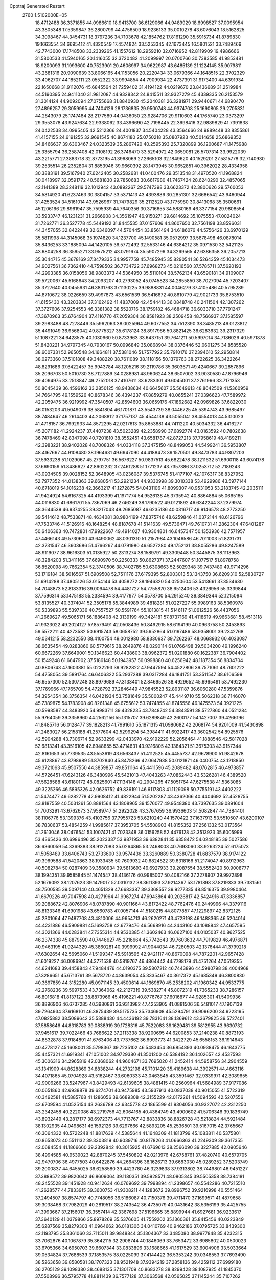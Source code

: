 Cpptraj Generated Restart                                                       
 2760  1.5102000E+05
  18.4712488  36.3371855  44.0986610  18.9413700  36.6129066  44.9489929
  18.6998527  37.0095954  43.3805348  17.5359847  36.2800799  44.4756509
  18.9236133  35.0010278  43.6076043  18.5162825  34.3098467  44.3454731
  18.3797236  34.7103678  42.1854762  17.8161290  35.5915734  41.8789830
  19.1663554  34.6695412  41.4320549  17.4574824  33.5253345  42.1673445
  16.5801521  33.7489469  42.7743000  17.1748508  33.2339265  41.1557612
  18.2959210  32.0716952  42.8119909  19.4986666  31.5800533  41.5940165
  20.1416055  32.3720482  41.2099997  20.0700766  30.7383585  41.9853481
  18.9200093  31.1993600  40.7523901  20.4606997  34.9622987  43.6485139
  21.1224145  35.9079811  43.2681316  20.9090639  33.8066165  44.1153056
  20.2220434  33.0679366  44.1648515  22.3702329  33.4062707  44.1852111
  23.0552322  33.9994854  44.7909934  22.4737391  31.9173400  44.6391934
  22.1650668  31.9112076  45.6845564  21.7259402  31.4194122  44.0219670
  23.8436689  31.2519984  44.5190395  24.9411040  31.9812087  44.9328342
  24.8415511  32.9327279  45.4339335  26.2153579  31.3014124  44.9092094
  27.0755668  31.8840930  45.2040381  26.3281971  29.9440671  44.6890470
  27.4896257  29.3059995  44.7404126  28.1736835  29.9500748  44.9374708
  25.1690805  29.2705831  44.2843079  25.1747484  28.2177589  44.0436050
  23.9284706  29.9110603  44.1765740  23.0373297  29.3553078  43.9247634
  22.9338062  33.4396690  42.7198445  22.3698416  32.9889829  41.7391838
  24.0422538  34.0995405  42.5212366  24.4001837  34.5404228  43.3564666
  24.9889448  33.8355861  41.4157155  24.6191255  32.9691545  40.8674180
  25.0750218  35.0807923  40.5014658  25.6869352  34.8466637  39.6303467
  24.0323539  35.2867420  40.2595393  25.7320899  36.1200687  41.1475988
  25.3355794  36.2587408  42.0108192  26.3746470  33.5294972  42.0659081
  26.5707314  33.9922039  43.2215771  27.3883718  32.8773195  41.3968069
  27.2665103  32.1849620  40.1529201  27.5815778  32.7140930  39.2535514
  26.2352804  31.8853946  39.9660392  28.1473945  30.9652851  40.3962022
  28.4334958  30.3883191  39.5167940  27.6242405  30.2582681  41.0400476
  29.3513548  31.4970520  41.1968824  30.0418997  32.0591772  40.5681830
  29.7850683  30.6617980  41.7467424  28.6240290  32.4857065  42.1141389
  28.3248119  32.1012942  43.0892267  29.5747398  33.6623372  42.3800626
  29.5760053  34.5814920  41.6237463  30.3804157  33.5371413  43.4393886
  30.2851301  32.6686542  43.9460944  31.4253524  34.5161014  43.9526967
  31.7479829  35.2112520  43.1775980  30.8413068  35.3500661  45.1206166
  29.8961947  35.7595939  44.7640356  30.3716655  34.5880169  46.3377154
  29.9808554  33.5933747  46.1231231  31.2666908  34.3561947  46.9150271
  29.6814692  35.1075553  47.0024024  31.7262771  36.3527778  45.5449192
  31.8445535  37.0157606  44.8607650  32.7561198  33.8596031  44.3457055
  32.8422449  32.6346097  44.5704454  33.8561494  34.6186076  44.5756426
  33.6970129  35.5811998  44.3145068  35.1974820  34.1237700  45.1490581
  35.0572997  33.5878498  46.0878014  35.8436253  33.1885094  44.1420105
  36.5772492  32.5533146  44.6384212  35.0971530  32.5421125  43.6804258
  36.3595271  33.9575212  43.0791674  35.5907296  34.3269565  42.6386358
  36.2057213  35.3044715  45.3678169  37.3479335  34.9957759  45.7485945
  35.8290541  36.5264359  45.1034473  34.9027561  36.7362410  44.7598502
  36.7734722  37.6968273  45.0216560  37.5785711  37.5620193  44.2993385
  36.0158056  38.9803373  44.5364950  35.5110104  38.5762134  43.6590181
  34.9109007  39.5720067  45.5168643  34.2093207  40.2793052  45.0745823
  34.2855850  38.7027094  45.7203407  35.3727640  40.0455931  46.3831763
  37.1130225  39.9888831  44.0046279  37.4105486  40.5795289  44.8710672
  38.0226659  39.4997873  43.6561539  36.5416672  40.8610779  42.9021733
  35.8753510  41.6155430  43.3203834  37.3162492  41.4837009  42.4544413
  36.0848748  40.2411504  42.1307262  37.3727606  37.9254553  46.3381382
  38.5520716  38.1759182  46.4684718  36.6033710  37.7791247  47.3670963
  35.6764904  37.4116770  47.2059304  36.8581923  38.2509458  48.7566937
  37.1585597  39.2983488  48.7278446  35.5962063  38.0025964  49.6077552
  34.7512390  38.3485213  49.0123812  35.4491049  36.9568042  49.8775327
  35.6178124  38.8917986  50.8821425  36.6283632  39.2317329  51.1087221
  34.6428575  40.1030960  50.8733963  33.6437151  39.7641211  50.5997014
  34.7186026  40.5971878  51.8420221  34.9797345  40.7930167  50.0996849
  35.0868904  38.0376446  52.0601275  34.8585520  38.6007331  52.9650548
  34.1664811  37.5381046  51.7577922  35.7910176  37.2394610  52.2950814
  38.0273360  37.5101808  49.3488220  38.7611089  38.1118156  50.1379763
  38.2722625  36.3422264  48.8291686  37.6422457  35.9943784  48.1205216
  39.2119786  35.3603671  49.4240667  39.2857896  35.2096703  50.5010730
  38.7127889  34.0288981  48.9606244  38.6507002  33.9030580  47.8796946
  39.4094975  33.2518847  49.2752018  37.4107611  33.6283301  49.6045001
  37.2761966  33.7171353  50.8045439  36.4596162  33.2850125  48.9438634
  40.6645607  35.5649613  48.8642509  41.5360959  34.7664795  49.1559526
  40.8678346  36.4394237  47.8859279  40.0655241  37.0396623  47.7589972
  42.2059475  36.9219992  47.3540507  42.8594603  36.0659176  47.1862682
  42.0969826  37.6822030  46.0153203  41.5049076  38.5841804  46.1701871
  43.5543739  38.0446725  45.5394743  43.9685497  38.7484647  46.2614403
  44.2068812  37.1757137  45.4544138  43.5055041  38.4554013  44.5310023
  41.4718157  36.7992933  44.8572295  42.0217613  35.8653881  44.7411220
  40.5034332  36.4416277  45.2071182  41.2924237  37.4407238  43.5023289
  42.2358990  37.6892774  43.0163592  40.7802638  36.7478469  42.8347098
  40.7201810  38.3552451  43.6581787  42.8727213  37.7958619  48.4189211
  42.3983221  38.9402028  48.7008326  44.0334118  37.3475150  48.8499053
  44.5499241  36.5953807  48.4167667  44.9108480  38.1964631  49.6947090
  44.4188473  39.1570501  49.8473783  44.9307203  37.5933238  51.1029067
  45.2797751  36.5676227  50.9837513  45.6822478  38.1211632  51.6900118
  43.6074178  37.6690159  51.8486627  42.8602232  37.2461288  51.1771237
  43.7357386  37.0253712  52.7189243  43.0934505  39.0028152  52.3648905
  43.0236087  39.5376745  51.4177107  42.1076317  38.8327952  52.7977352
  44.0138363  39.6680541  53.2921234  44.9330998  39.3010338  53.4929986
  43.5977144  40.6718019  54.1016238  42.3663217  41.1272875  54.0431106
  41.8099307  40.9531053  53.2183745  42.2035111  41.9424924  54.6167325
  44.4193399  41.1971774  54.9526138  45.3735942  40.8864884  55.0665165
  44.0116830  41.6861701  55.7367069  46.2746249  38.1790522  49.0121892
  46.6342244  37.2379974  48.3644539  46.9374255  39.3217043  49.2685087
  46.6235186  40.0316717  49.9146578  48.2773250  39.5414612  48.7533871
  48.4634081  38.9804199  47.8375746  48.6259846  41.0372144  48.6126796
  47.7533746  41.5126916  48.1648254  48.8187678  41.5141639  49.5736471
  49.7610731  41.2862304  47.6401287  50.6406363  40.7472801  47.9922667
  49.4914027  40.9304801  46.6457347  50.1353936  42.7571957  47.4466143
  49.5730600  43.6490062  48.0301310  51.2157984  43.1046586  46.7011003
  51.8231731  42.3731547  46.3603686  51.4766267  44.0791980  46.6527280
  49.1752131  38.8055286  49.8247589  48.9119077  38.9616303  51.0135927
  50.2313274  38.1589791  49.3309448  50.3445875  38.1118963  48.3284203
  51.3411165  37.6690970  50.2250333  50.8627371  37.2447607  51.1077517
  51.8978758  36.8520098  49.7662354  52.3740506  38.7402785  50.6308663
  52.5029348  39.7437480  49.9714296  53.1719184  38.5016567  51.6909508
  52.7511176  37.6179395  52.8003013  53.1343750  36.6209310  52.5830727
  51.6914288  37.4805126  53.0154144  53.4058272  38.1946320  54.0250604
  53.5413661  37.3534630  54.7048873  52.8183316  39.0094478  54.4481727
  54.7755870  38.6512406  53.4326956  55.3339844  37.7596314  53.1475183
  55.2334594  39.4177977  54.0578700  54.2915240  39.3849344  52.1215094
  53.8135527  40.3374041  52.3505178  55.3844989  39.4818281  51.0227227
  55.9989163  38.5360978  50.5339893  55.5397336  40.7557527  50.5591764
  55.1013815  41.5146117  51.0612526  56.4437056  41.2669627  49.5065171
  56.1886408  42.3139199  49.3424181  57.8737169  41.4118619  49.9663681
  58.4513118  41.9323022  49.2024127  57.8579491  42.0508436  50.8492915
  58.6194199  40.0963758  50.2453893  59.5572211  40.4273582  50.6915743
  58.0658752  39.5652864  51.0197486  58.9358001  39.2342768  49.0341215
  58.2232550  38.4100754  49.0012980  58.8330637  39.7262267  48.0668932
  60.4033087  38.6635454  49.0283860  60.5779615  38.2649876  48.0290114
  61.0766498  39.5034200  49.1996240  60.6672269  37.6649001  50.1346623
  60.4438603  38.0962372  51.0201880  60.1622387  36.7904402  50.1549248
  61.6647902  37.5186148  50.1943957  56.0998880  40.6256942  48.1187354
  56.8834704  40.8806743  47.1603881  55.0232293  39.9282822  47.9447594
  54.4522806  39.7571061  48.7601222  54.4758054  39.5891764  46.6406322
  55.2937288  39.0317284  46.1841751  53.3511547  38.6106599  46.6557300
  52.5307248  38.8979689  47.3133401  52.8469526  38.4929652  45.6965491
  53.7492230  37.1769966  47.1765709  54.4728792  37.2846449  47.9845523
  52.8931187  36.6060280  47.5359876  54.3954354  36.3756354  46.0421934
  53.7581649  35.5000247  45.4449710  55.5062318  36.7146070  45.7389875
  54.1783908  40.8261348  45.6755612  53.7474855  41.8745556  46.1475573
  54.3921225  40.5998587  44.3483920  54.9983711  39.4328235  43.7848742
  54.3843591  38.5727860  44.0521284  55.9764059  39.3358960  44.2562156
  55.1315707  39.6289849  42.2600177  54.1427007  39.4266196  41.8485716
  56.0128477  39.1828213  41.7991610  55.1871315  41.0980682  42.2068174
  54.9201009  41.5430898  41.2483027  56.2158188  41.2577604  42.5299294
  54.3984411  41.6922417  43.3602542  54.8925576  42.5904288  43.7306714
  52.9633299  42.0433970  42.9192229  52.2056464  41.1888546  42.5817028
  52.6813341  43.3516105  42.8948855  53.4714631  43.9316805  43.1384321
  51.3675303  43.9157344  42.8161653  50.7739535  43.5553619  43.6563437
  51.4112525  45.4455737  42.9678900  51.9842678  45.6128867  43.8798989
  51.8702840  45.8478266  42.0647938  50.0121871  46.0400754  43.1218850
  49.3721063  45.9507550  44.3859857  49.8511164  45.4411596  45.2089482
  48.0762815  46.4973857  44.5726451  47.6243126  46.3480996  45.5421013
  47.4043263  47.0862443  43.5326281  46.4389520  47.5628588  43.6180172
  48.0825601  47.1134148  42.2904265  47.5051764  47.6275538  41.5363085
  49.3225266  46.5895326  42.0626752  49.8361911  46.6117803  41.1129098
  50.7755191  43.4402222  41.5474477  49.6282778  42.9908412  41.4822944
  51.5202287  43.4362066  40.4404692  52.4528755  43.8187559  40.5031261
  50.8881564  43.1808965  39.1576077  49.9548380  43.7397635  39.0891604
  51.7003291  43.6762673  37.9589747  51.2922028  43.3767659  36.9936603
  51.5082847  44.7384401  38.1106776  53.1399376  43.4103756  37.7955723
  53.6210240  44.1570422  37.1637913  53.5510507  43.6200107  38.7830637
  53.4854259  41.9985617  37.3953705  54.5508903  41.8155352  37.2561332
  53.0173564  41.2613046  38.0476541  53.1007421  41.7023348  36.0156258
  52.4476128  42.3513923  35.6005999  53.4365426  40.6986496  35.2023337
  53.9871953  39.6382841  35.6358472  54.0248185  39.5027586  36.6360059
  54.3369383  38.9127083  35.0264865  53.2468003  40.7693060  33.9263224
  52.6175073  41.5058489  33.6406743  53.2733600  39.9574436  33.3260889
  50.3380728  41.6837579  38.9174122  49.3969588  41.5420863  38.1933435
  50.7609932  40.6824822  39.6318166  51.2174047  40.8912963  40.5082784
  50.0287409  39.3580934  39.5813693  49.6927933  39.2087554  38.5552420
  50.9008777  38.1994351  39.9585845  51.1474547  38.4136176  40.9985007
  50.4082166  37.2278907  39.9972898  52.1676092  38.1207623  39.1479017
  52.0310132  38.3611893  37.9214367  53.1781898  37.8219333  39.7381561
  48.7500585  39.5097140  40.4651329  47.6683387  39.3368557  39.9277335
  48.8516375  39.9980464  41.6679226  49.7047598  40.4271964  41.9967274
  47.6943864  40.2026817  42.5424916  47.3336857  39.2088672  42.8076906
  48.0787890  40.9011664  43.8172422  48.7762476  40.2449996  44.3379116
  48.8133346  41.6901988  43.6560783  47.0057144  41.5180215  44.8077857
  47.1229897  42.8372125  45.2301064  47.9487708  43.4810006  44.9654713
  46.2620271  43.4723198  46.1488365  46.5204014  44.4231886  46.5909881
  45.1693758  42.6779476  46.5668916  44.2443160  43.1088842  47.4657595
  44.3021366  44.0283841  47.7355314  44.9530385  41.3602463  46.0627100
  44.0105037  40.8627525  46.2374338  45.8879590  40.7446627  45.2216664
  45.7742643  39.7603632  44.7919829  46.4976871  40.9463195  41.9244329
  45.3860281  40.3999992  41.9044034  46.7280503  42.1376444  41.3799218
  47.6302654  42.5695060  41.5199347  45.5918595  42.9421117  40.8670098
  44.7872201  42.9657428  41.6019227  46.0086941  44.3771538  40.5819767
  46.4864442  44.7798179  41.4751264  47.0519355  44.6241683  39.4458843
  47.9484476  44.0190375  39.5807212  46.7443896  44.5980798  38.4004968
  47.3286651  45.6713761  39.5678720  44.8639054  45.3335467  40.3617372
  45.1685349  46.3800830  40.3697859  44.3152280  45.0971145  39.4500614
  44.1669870  45.2538202  41.1960342  44.9533775  42.2768236  39.5997533
  43.7364062  42.2127319  39.5382714  45.8072319  41.7365233  38.7286157
  46.8016818  41.8137122  38.8873966  45.4196221  40.8776767  37.6016877
  44.9285301  41.5409936  36.8896906  46.6737285  40.3980861  36.9313982
  47.4253905  41.0881506  36.5481017  47.1907139  39.7264934  37.6168101
  46.3875439  39.5175735  35.7346908  45.5294791  39.9096200  34.9223195
  47.0825882  38.5089642  35.5388430  44.4436192  39.7831641  38.1369612
  43.3679825  39.5727401  37.5858646  44.8318783  39.0838919  39.1728316
  45.7522083  39.1629481  39.5812955  43.9630732  37.9451617  39.7022466
  43.7686622  37.2113338  38.9200695  44.6200853  37.2140238  40.8873193
  44.8832878  37.9184891  41.6763406  43.7737662  36.6993773  41.3422729
  45.6558153  36.1914643  40.4778127  45.1608001  35.5798367  39.7235102
  46.5483454  36.6854893  40.0938475  46.1843775  35.4457321  41.6919341
  47.1051002  34.9729380  41.3501200  46.5384192  36.1402657  42.4537593
  45.3006316  34.2965819  42.0368062  44.9604671  33.7695020  41.2452414
  44.5958756  34.2904559  43.1341909  44.8628869  34.8838244  44.2732198
  45.7101420  35.4189638  44.3992571  44.4663116  34.4071865  45.0704928
  43.5162467  33.6060333  43.0463845  43.3591467  32.9339971  42.3089655
  42.9006266  33.5247967  43.8429493  42.6139605  38.4881415  40.2560964
  41.5684989  37.9177086  40.0651860  42.6938878  39.6274701  40.9475985
  43.5937913  40.0837038  40.9015055  41.5722319  40.3492581  41.5885768
  41.1286056  39.6689308  42.3155229  42.0172261  41.5094593  42.5207556
  42.6709594  41.0525154  43.2636789  42.6345778  42.1865599  41.9304056
  40.9327072  42.2312250  43.2342458  40.2220086  43.2719756  42.6064165
  40.4364749  43.4900602  41.5706346  39.1836749  43.8932449  43.2817177
  38.6972373  44.7713767  42.8833836  38.8826728  43.5218824  44.5921484
  38.1302935  44.0498631  45.1592126  39.6297666  42.5893205  45.2536501
  39.5167015  42.3765667  46.3064332  40.5722248  41.8817639  44.5385644
  41.1648309  41.1813799  45.1083811  40.5375801  40.8653073  40.5511132
  39.3303819  40.9039716  40.8178263  41.0666363  41.2249309  39.3617355
  42.0684554  41.1866660  39.2392842  40.3015925  41.6769613  38.2566090
  39.3227885  42.0905646  38.4994585  40.9539023  42.8870245  37.5450892
  42.0213976  42.6758761  37.4820740  40.6579705  42.9470706  36.4977503
  40.6422876  44.2664396  38.1626713  39.6683030  45.0289252  37.5203749
  39.2000837  44.6455025  36.6258580  39.4423780  46.3239838  37.9313802
  38.7449801  46.9451227  37.3889572  39.9820642  46.8609064  39.1180351
  39.5928571  48.0805345  39.5505358  38.7384181  48.2455528  39.1451928
  40.9412634  46.0769692  39.7998894  41.2398657  46.5542286  40.7215510
  41.2628577  44.7833915  39.3600753  41.9308211  44.1283672  39.8996752
  39.9216998  40.5551464  37.2494507  38.8574797  40.7748056  36.5186087
  40.7150376  39.4711470  37.1699571  41.4879658  39.3038468  37.7982029
  40.2819517  38.2743542  36.4735079  40.0431642  38.5356199  35.4425755
  41.3993667  37.2156017  36.3557414  42.3367698  37.5196665  35.8899944
  41.6927681  36.9233617  37.3640129  41.0379866  35.8978269  35.5376605
  41.7559202  35.1360361  35.8415456  40.0223849  35.6287569  35.8279303
  41.0964662  36.0181306  34.0410769  40.9462186  37.0795725  33.8439300
  42.1193795  35.8361060  33.7115011  39.9848844  35.1304367  33.3485080
  38.9977848  35.4232315  33.7062876  40.1067879  35.3642115  32.2908744
  40.1846069  33.7653472  33.6985802  40.0500023  33.6705366  34.6950703
  39.6607344  33.0833896  33.1688665  41.1617529  33.6004906  33.5033664
  39.0534824  37.7688539  37.1853575  38.0225099  37.4144422  36.5353242
  39.0348553  37.7693490  38.5263658  39.8580581  38.1707323  38.9521948
  37.9394219  37.2858136  39.4259112  37.6999180  36.2705129  39.1098380
  38.4688135  37.1301709  40.8683278  38.8299428  38.1087925  41.1845370
  37.5508996  36.5795778  41.8811439  36.7577128  37.3063568  42.0565025
  37.1145244  35.7107262  41.3884230  38.0897382  36.1905706  42.7451036
  39.5855047  36.1915741  40.8863467  40.3048951  36.6313881  40.4273900
  36.7740887  38.2626056  39.3182409  35.6822705  37.7878572  39.1130029
  37.0222122  39.5742125  39.4103974  37.9231594  39.8302087  39.7883658
  35.9977996  40.5837068  39.3178455  35.3783532  40.3882398  40.1931652
  36.6491192  42.0246915  39.3053070  37.4450153  42.0760732  40.0482803
  36.9793328  42.2261449  38.2862456  35.6448678  43.1726583  39.5344787
  34.8174600  42.9868589  38.8496608  35.0713908  43.2372122  40.9378279
  34.7522159  42.2440277  41.2537625  35.8065979  43.4761691  41.7062487
  34.2785672  43.9845125  40.9705847  36.3514991  44.5005450  39.2444152
  37.2249522  44.6922111  39.8676712  36.7416704  44.5550947  38.2281025
  35.5546708  45.2300051  39.3895104  35.0876678  40.3901944  38.0379457
  33.8594450  40.6670803  38.1704029  35.6512885  40.0489769  36.8613236
  36.6539806  39.9476866  36.7946232  34.9811673  39.9232179  35.5248117
  34.5509970  40.8570404  35.1628324  36.0514381  39.4930531  34.5092081
  36.6376966  40.3852417  34.2892073  36.6641994  38.6958203  34.9299810
  35.3708087  38.9163483  33.2517974  36.2266579  38.6504784  32.6313651
  34.9816312  37.9242773  33.4807866  34.3758099  39.7806710  32.5450442
  34.2074310  39.2338686  31.6172747  33.3585880  39.7311353  32.9335102
  34.8208672  41.1161822  32.1950856  35.7004425  41.1530808  31.7000241
  34.2743839  42.2560658  32.5366513  33.0223138  42.3311859  32.8747759
  32.4428816  41.5518695  33.1523085  32.6746592  43.2399009  33.1458347
  35.0397231  43.3483315  32.4881092  36.0376572  43.2667353  32.3555527
  34.5804268  44.2456896  32.4256972  33.8026643  38.9300879  35.6628134
  32.7880790  39.0994105  35.0243300  33.8147624  38.0124325  36.5446181
  34.7084930  37.8087227  36.9687029  32.8128070  37.0266151  36.8044916
  31.9323146  37.1318002  36.1706388  33.4112292  35.6355110  36.5210638
  34.1420631  35.4383934  37.3053646  32.7838607  34.7468688  36.5905181
  33.9035209  35.6349139  35.5485631  32.1234679  37.1619565  38.2174404
  31.3600666  36.2402393  38.5359489  32.3813392  38.2147401  38.9070244
  32.9054917  38.9876486  38.5223459  31.4773366  38.6070420  40.0040001
  31.1862478  37.6770724  40.4923892  32.1694195  39.5078526  41.0152210
  32.5343209  40.3454625  40.4207824  31.3602567  40.0224930  41.5333918
  33.3631507  38.9355383  41.8203220  34.0439393  38.5116712  41.0821055
  33.8088414  39.7398355  42.4056128  32.9582096  37.8169663  42.8220415
  31.8241457  37.8074841  43.3775839  33.7539587  36.8544213  42.8716380
  30.1732325  39.0941219  39.4305260  30.2076349  39.5895465  38.2582091
  29.0139038  39.0364935  40.0899305  29.0133405  38.5645996  40.9829119
  27.8743091  39.7431123  39.7004466  28.1069724  40.2173867  38.7470101
  26.6966376  38.7671839  39.5799550  27.1380050  37.9278072  39.0426081
  26.4647597  38.5169201  40.6151857  25.5053109  39.1736742  38.8275311
  24.8197874  38.3264342  38.8460544  24.9830341  39.9052771  39.4440409
  25.7394153  39.6731502  37.4179045  25.2849216  40.6649134  36.9242559
  26.3165708  38.7799811  36.6371014  26.4959189  37.8173374  36.8845915
  26.3870577  39.0883036  35.6778958  27.6649199  40.9220001  40.7638958
  27.5945727  40.6717726  41.9666172  27.8042514  42.2157663  40.3009798
  27.9460842  42.4767328  39.3356405  27.7572175  43.3541290  41.2501245
  27.1071346  43.1300657  42.0958720  29.1389064  43.5686400  41.8827028
  29.1644521  44.6021781  42.2280214  29.3158491  42.7523842  42.5830724
  29.8993208  43.4133705  41.1173458  27.3210751  44.5828860  40.4964029
  27.7525184  44.8199980  39.3818013  26.4976820  45.3808124  41.1340990
  26.1733726  45.2150137  42.0761362  26.2712626  46.7620339  40.5636280
  25.8369614  46.6513722  39.5700286  25.2157363  47.4732796  41.3342411
  25.0353743  48.4726524  40.9382318  24.2600367  46.9492342  41.3232968
  25.6427925  47.6877626  42.6629501  25.0280940  48.2948568  43.0814984
  27.5287745  47.5766859  40.6202098  28.5456343  47.2274863  41.2378918
  27.4754385  48.7518900  39.9570739  26.6217242  49.0718831  39.5224750
  28.5795692  49.7367872  39.8423647  29.4415103  49.1501295  39.5245634
  28.4581646  50.7858350  38.6843767  27.7536755  51.5459147  39.0221259
  29.4213912  51.2820435  38.5657535  28.0827405  50.1687158  37.3929738
  26.9931297  50.1796968  37.3659956  28.4123812  50.9077375  36.6627099
  28.7559478  48.8411814  37.0194465  29.9682884  48.6259708  37.0826027
  27.9612428  47.8497236  36.6250456  27.0214127  48.1133819  36.3656161
  28.4011494  47.0352250  36.2210904  28.9406773  50.3452289  41.2421751
  30.1086723  50.5241172  41.5235480  27.9154442  50.5590956  42.1553421
  26.9626403  50.4528599  41.8375705  28.1202196  50.9855707  43.5561917
  28.8373925  51.8052857  43.5133975  26.8714431  51.6292657  44.2127724
  27.1395019  52.0464632  45.1834374  26.5523951  52.4879658  43.6220585
  25.6754006  50.7393888  44.4785451  25.9079132  49.7594288  44.8953381
  24.9529767  51.1700163  45.1719175  24.8626745  50.4276768  43.2081761
  25.1771275  50.9349511  42.1379494  23.9266166  49.6400566  43.3845297
  28.8091345  49.8464164  44.3652643  29.6734625  50.1251875  45.1495511
  28.4867628  48.5341315  44.0943700  27.8679805  48.3109226  43.3279587
  29.1595688  47.4116758  44.8330737  29.1995943  47.7703595  45.8615891
  28.3407617  46.1634565  44.8087200  28.0947271  45.9149643  43.7763351
  29.0997542  44.9939223  45.4191025  28.4708763  44.1200345  45.5891953
  30.0068494  44.7831658  44.8526575  29.3495320  45.3969278  46.4005805
  27.0266746  46.2313372  45.5712096  26.2696138  46.8961436  45.1552873
  26.6521569  45.2085948  45.6140511  27.2468788  46.6845285  46.5377640
  30.6064235  47.2092818  44.3035316  31.5303908  47.0082273  45.0741686
  30.8045741  47.5411400  43.0050480  29.9814015  47.6119599  42.4241249
  32.1858736  47.6459818  42.4361422  32.7254326  46.7341992  42.6923229
  32.1502838  47.6770251  40.8720986  31.5221323  48.5031764  40.5389276
  33.1755983  47.7731985  40.5149139  31.5555897  46.3033750  40.3110987
  31.8160287  45.4952240  40.9945923  30.4797375  46.2273457  40.1533904
  32.1028064  45.5808492  39.0875438  33.1703196  45.7638742  38.9649838
  31.8957085  44.5107795  39.0748425  31.3961930  46.1670268  37.9038027
  30.3174545  46.2153802  38.0524161  31.7295625  47.1725562  37.6471407
  31.4587794  45.3323779  36.7295162  30.8333664  45.5568928  35.9688903
  32.4312608  45.3302820  36.4567866  31.2226269  44.3858347  36.9910275
  32.9637942  48.8391182  42.9513714  34.1402501  48.5949001  43.1669653
  32.3142367  49.9286095  43.3034420  31.3061437  49.9325037  43.2414958
  32.9380946  51.1247309  43.9376273  33.7803386  51.3842149  43.2962280
  32.0163410  52.2916333  44.0083230  31.8873500  52.6694251  42.9940570
  31.0676079  51.9878116  44.4507006  32.6385698  53.4634369  44.6970879
  33.4763070  54.1867432  44.0879982  32.3427368  53.8540034  45.9145987
  32.6285389  54.7615832  46.2532969  31.5520618  53.3542723  46.2956522
  33.6018099  50.6529593  45.2252334  34.7450306  50.9782380  45.5068499
  32.9046404  49.7913525  46.0543715  31.9461767  49.5863999  45.8105646
  33.4157192  49.3751168  47.3105717  33.8041307  50.2097543  47.8942044
  32.2769878  48.7874080  48.1826802  31.7212273  49.6627950  48.5187286
  31.7484541  48.0505008  47.5779324  32.8351630  48.1550629  49.3583268
  33.2627397  48.7651582  50.5415695  33.2073314  49.8062159  50.8235778
  33.8061509  47.8623191  51.4115804  34.1396355  48.0453713  52.3471978
  33.7741957  46.6323854  50.8472692  34.3025675  45.3875568  51.3133722
  34.8303352  45.3700879  52.2554741  34.1515882  44.3166265  50.4262154
  34.4961400  43.3492573  50.7607080  33.5067583  44.3869194  49.1764067
  33.4076481  43.5328703  48.5228186  33.0305260  45.6419122  48.7119885
  32.5713068  45.7731086  47.7433270  33.1253120  46.7697987  49.5512296
  34.6225258  48.3510592  47.0465932  35.6522402  48.3325395  47.7570333
  34.4679175  47.5322892  45.9884632  33.6398084  47.5449322  45.4103841
  35.5893316  46.6279712  45.7610370  35.8144234  46.0829307  46.6777524
  35.1427388  45.5642894  44.6751888  34.9966653  46.0308772  43.7009926
  35.9627240  44.8720527  44.4840372  33.9859195  44.6440933  45.0514280
  34.0191155  44.3132208  46.0894656  33.1035624  45.2358935  44.8078739
  33.7457751  43.1917959  43.9963822  32.2011454  42.5241975  44.6162690
  32.0864877  41.5512559  44.1384243  32.2692046  42.5699466  45.7031798
  31.4899107  43.2535034  44.2284992  36.9387518  47.2906194  45.4114312
  37.9920651  46.9524512  45.8911616  36.8621811  48.2863698  44.5036316
  35.9615040  48.4420820  44.0739405  38.0042690  49.0204944  43.9176849
  38.8506331  48.3910179  43.6428510  37.5870089  49.6038635  42.6186593
  38.4603650  50.0560846  42.1487176  36.9705996  48.6471751  41.6142513
  36.0799143  48.1466202  41.9940198  36.9080642  49.2006120  40.6772863
  37.7689720  47.9153897  41.4909968  36.5679600  50.6213778  42.8427423
  35.7513761  50.1395970  42.6921496  38.5341456  50.0843144  44.8646667
  39.7167619  50.3337363  44.8884471  37.7605499  50.6026155  45.8397694
  36.7733680  50.5855643  45.6269756  38.1521594  51.6150525  46.8307194
  38.9908758  52.1721244  46.4131918  36.9898345  52.6123642  46.9748039
  36.0770101  52.0310540  47.1049192  37.0928851  53.1373402  47.9244784
  36.7666735  53.5984391  45.8371088  36.4899009  53.0812774  44.9183870
  35.8709545  54.1741560  46.0702129  37.9451571  54.5140685  45.4488099
  37.9171281  55.7262622  45.7507794  38.7019023  54.1294333  44.5620483
  38.5364741  50.9789625  48.2462429  39.1833202  51.5754158  49.0029573
  37.9185960  49.8629037  48.5866574  37.3721974  49.3623365  47.9003768
  38.1236519  49.1261561  49.8543882  38.8870068  49.6492779  50.4303507
  36.9571101  49.0717176  50.7221317  36.1982735  48.4331841  50.2698685
  37.2680394  48.4993899  52.1067569  36.3155179  48.5168375  52.6363809
  37.7463998  47.5225162  52.1773916  37.8876924  49.1904582  52.6782067
  36.4928323  50.3567390  51.0804838  36.3153413  50.8094765  50.2527605
  38.7038585  47.7610343  49.7144637  39.8125473  47.5945461  50.2870884
  37.9593496  46.8620612  49.1009113  37.0889472  47.1235834  48.6603369
  38.4308520  45.4710260  49.1469932  38.5041640  45.2049047  50.2014622
  37.4807858  44.5772240  48.3449194  36.4527753  44.7913629  48.6372185
  37.4378385  44.8270737  47.2848092  37.6430385  43.0913851  48.4935107
  38.6478169  42.7394722  48.2596750  37.5170425  42.5494340  49.9201258
  38.3969972  42.6975931  50.5460927  36.6349264  42.9436323  50.4246844
  37.6055805  41.4696472  49.8004534  36.6370308  42.4692293  47.5839842
  36.8224813  42.7630631  46.5508480  36.7054650  41.3919948  47.7355843
  35.6244267  42.7847883  47.8352869  39.8835093  45.2796519  48.5579605
  40.5992277  44.4989428  49.1818126  40.2545241  45.9350137  47.4370208
  39.6089171  46.5266117  46.9337282  41.6051348  45.8572886  46.8180099
  41.7472912  44.7850363  46.6832260  41.5511904  46.4332531  45.4099332
  40.8013943  45.8819449  44.8425132  41.0634788  47.4071130  45.4527602
  42.8653240  46.4299085  44.6348475  43.5314914  47.0077100  45.2755239
  43.3270067  45.0983597  44.2929258  43.4753011  44.6557071  45.2778980
  42.5616580  44.5688276  43.7255307  44.3267343  45.1272560  43.8595464
  42.5802002  47.2008807  43.3362645  43.5505878  47.2599448  42.8433482
  41.9044613  46.6258686  42.7031462  42.1304883  48.1705056  43.5500092
  42.6994354  46.3171409  47.7599249  43.7659502  45.7188885  47.7834720
  42.3680566  47.3326224  48.5536199  41.4695718  47.7850725  48.4635425
  43.3388880  47.9970772  49.5132929  44.3385974  48.1467079  49.1055001
  42.8859546  49.4422631  49.8854802  41.8436206  49.4407858  50.2042942
  43.6551949  50.0908234  51.0201258  44.6433199  50.1971896  50.5724720
  43.1698460  51.0173205  51.3269485  43.6696316  49.3853279  51.8508892
  42.9577703  50.4657315  48.7059165  42.7065129  51.4424762  49.1193653
  43.9636351  50.4831615  48.2863545  42.2201961  50.2731202  47.9268283
  43.4138691  47.0742011  50.7214004  44.5063154  46.7332383  51.1681207
  42.2654779  46.6358051  51.2597428  41.3776763  46.8322337  50.8200462
  42.0965897  45.8399154  52.4558548  42.4267722  46.4080331  53.3255224
  40.5848995  45.5547829  52.6299541  40.0633864  46.5097631  52.6942721
  40.1430570  45.0529353  51.7691224  40.1801988  44.8028189  53.9331702
  40.8929084  43.9791329  53.9742721  40.3109081  45.5274868  54.7368315
  38.7916894  44.2250122  53.7203267  37.7799237  44.8068163  54.1980706
  38.5885567  43.1777486  52.9848346  39.3891779  42.7389083  52.5529459
  37.6342619  42.8672578  53.0989262  42.8547355  44.5253436  52.3002495
  43.5853938  44.1229072  53.2166145  42.7535191  43.8750084  51.1374159
  42.1804409  44.2680790  50.4044923  43.4193493  42.5876710  50.8653317
  43.3153313  42.0721129  51.8200463  42.4470799  41.9305112  49.9171085
  42.2084047  42.4910865  49.0132878  43.0611421  41.1166557  49.5315349
  41.1974882  41.4355060  50.5432853  40.8000218  41.8041191  51.6364785
  40.5412697  40.5077363  49.9260070  39.6966732  40.1549917  50.3530076
  40.9015124  40.0886667  49.0806042  44.9329936  42.7012371  50.4872115
  45.5478116  41.6028280  50.5179314  45.4541564  43.9593655  50.4017883
  44.8797294  44.7618622  50.6165737  46.8444087  44.2871585  49.9902463
  47.1597417  43.6746441  49.1455623  46.8352632  45.7562267  49.6504976
  47.7890449  46.0667533  49.2239262  45.9845093  45.8351809  48.9736779
  46.6493335  46.3568075  50.5409092  47.8455275  43.9741848  51.1295376
  47.4540966  43.9713016  52.3155348  49.1005532  43.8155149  50.8201219
  49.3768485  44.1506761  49.9082952  50.1635870  43.4222559  51.8503754
  49.6811958  42.8630505  52.6520537  51.2814490  42.5060625  51.1855166
  51.8750524  42.0566068  51.9815850  50.8860580  41.7327889  50.5268710
  52.2562056  43.2547862  50.3198662  52.3444575  44.4669657  50.3100993
  52.9585009  42.6120486  49.4733617  53.6112990  43.1864303  48.9595132
  52.8229766  41.6225441  49.3229856  50.6674621  44.6709774  52.6057289
  50.5243926  45.7972463  52.1470428  51.4185665  44.5115663  53.7447705
  51.4142639  43.3246722  54.5670385  52.3231652  42.7612599  54.3559326
  50.5286014  42.7499245  54.2961750  51.3268353  43.7816894  55.9915862
  51.7263699  42.9574603  56.5824488  50.2763866  43.9658837  56.2168269
  52.2322989  44.9814365  55.9233316  53.2875827  44.7127693  55.9712280
  52.1027159  45.6140596  56.8014525  51.7293459  45.6740429  54.5602633
  50.7789007  46.1631119  54.7737362  52.6778987  46.7001328  53.9405329
  52.6784875  47.8413719  54.3887612  53.3946736  46.3948060  52.8632270
  53.1975177  45.4735719  52.4991406  54.2403665  47.2894320  52.0257245
  54.6930763  48.1013231  52.5949233  55.4225319  46.4930178  51.4299874
  55.0329219  45.6883613  50.8064228  56.1003677  47.1835958  50.9282498
  56.2380419  45.8496834  52.5501519  56.5218000  46.4019709  53.6271538
  56.7917136  44.7042035  52.3049763  53.3781553  48.0735894  51.0025672
  53.4740490  49.2757941  50.9064100  52.4264672  47.3843599  50.3844174
  52.3098332  46.3882626  50.5039441  51.5777727  48.0586552  49.3983092
  52.1439910  48.8103824  48.8483875  50.8823274  47.0045013  48.5031126
  50.2547828  46.2756434  49.0160008  50.3784619  47.5781062  47.7251685
  52.0919835  46.0144328  47.6056774  52.5020264  45.1394766  48.5282891
  50.5660256  49.0050602  50.0808395  50.1633100  50.0346221  49.5100836
  50.2460024  48.7205966  51.3865004  50.4936228  47.8308063  51.7952269
  49.4678640  49.6126447  52.2528930  48.5053670  49.7910868  51.7734580
  49.2826444  48.8389058  53.5369987  50.1977207  48.3209756  53.8241997
  49.1234881  49.5851614  54.3153763  48.1670812  47.7287683  53.4398782
  48.3446696  47.2315232  52.4863009  48.4459909  47.0547155  54.2497951
  46.6922481  48.0973635  53.4569879  46.6399674  49.0073122  54.0547849
  46.3985726  48.1641529  52.4094222  45.6222405  47.1375119  54.1273250
  45.7840641  46.9455545  55.1880178  44.6346581  47.5186918  53.8675502
  45.8171671  45.7822100  53.5943186  45.6422488  45.7900676  52.5996117
  46.7247589  45.4100495  53.8348984  45.0826527  45.1966489  53.9654080
  50.2351532  50.9858285  52.4937828  49.5768607  52.0471166  52.6823777
  51.5544126  51.0564756  52.2373887  52.0357335  50.2424732  51.8826626
  52.2681054  52.3447015  52.3108156  52.0711924  52.7389805  53.3077455
  53.8607783  52.2473254  52.1762312  54.2277076  53.2706339  52.2556205
  54.4825783  51.3867934  53.2740534  54.2121753  51.8441439  54.2257973
  54.0944474  50.3850262  53.0898878  55.5707266  51.4075911  53.2139780
  54.2122127  51.7244519  50.9303668  53.8370662  50.8434044  50.8623882
  51.8152149  53.3706677  51.1701294  51.8358276  54.6146756  51.3859008
  51.3008397  52.8575766  49.9935764  51.4669790  51.8691371  49.8691370
  50.8098223  53.7027015  48.9428682  51.0133977  54.7467599  49.1807743
  51.3527583  53.4638323  47.5587183  50.7478869  54.0006362  46.8279159
  52.7370051  54.1818978  47.5013453  53.3067149  54.0183719  48.4161076
  53.2618698  53.9020102  46.5879555  52.6189241  55.2588443  47.3815766
  51.6682155  52.0261303  47.0524893  50.7345029  51.5049828  47.2638803
  51.9641330  51.9992031  46.0037718  52.8542888  51.2195601  47.7128348
  53.8063686  51.7057738  47.5001239  52.7654644  51.2028202  48.7990809
  53.0590245  50.2497073  47.2594379  49.2678323  53.7076050  48.7981033
  48.6622271  54.6909550  48.3442111  48.5854589  52.6484490  49.1771713
  49.1705076  51.8770928  49.4649693  47.2215790  52.4554069  48.6478155
  47.2102885  52.7582051  47.6007783  47.0054997  50.9329558  48.7773821
  47.5021928  50.5178883  49.6543760  45.9276850  50.8133985  48.8874797
  47.6230371  50.1035203  47.6311760  48.6996662  50.2735398  47.6232263
  47.3639557  48.6007240  47.7562461  46.3820990  48.3959657  47.3294790
  48.0917222  48.1146821  47.1064621  47.4095921  48.3160116  48.8074147
  47.1220206  50.5937283  46.2335230  46.0444314  50.7389538  46.1572498
  47.7514184  51.4668735  46.0615452  47.5259153  49.8908845  45.5048395
  46.0545809  53.2474910  49.3796907  44.9245086  53.1899352  48.9759757
  46.5470852  54.0600557  50.3360307  47.4702101  53.9148839  50.7192724
  45.6908669  55.1031151  50.9764011  44.6269034  54.9132574  50.8348535
  45.8548857  55.1029029  52.5380978  46.6594952  55.8155081  52.7194757
  44.9983028  55.6198659  52.9706657  46.1713529  53.7723402  53.2384943
  47.0274902  53.3824506  52.6879356  46.4094648  53.9397736  54.2889079
  44.9645195  52.7542256  53.1776315  44.6861389  52.6440233  52.1295570
  45.2169093  51.7923056  53.6238481  43.6922018  53.2612169  53.8708002
  43.7513720  54.3330901  53.6818817  42.8168428  52.8316343  53.3836603
  43.7261580  52.9973383  55.2892724  43.5112586  52.0229661  55.4458512
  44.5749721  53.2090671  55.7940372  43.0791719  53.6134312  55.7603764
  45.9363196  56.5127564  50.4279251  44.9988354  57.4102234  50.5423414
  47.2171771  56.7718109  50.2742099  47.8074888  55.9675477  50.4316673
  47.8124187  58.0183184  49.6721144  47.5537169  58.8760155  50.2930242
  49.3566694  57.8397125  49.6889503  49.6874340  57.8998577  50.7258114
  49.7028527  56.8680580  49.3366079  49.8667295  58.6236736  49.1291791
  47.3768753  58.1668166  48.1728526  47.4435708  59.2801120  47.5401858
  47.0654679  57.0394658  47.5031552  47.4030175  56.2262567  47.9979795
  46.5283617  56.9546966  46.1412168  47.2407659  57.2114628  45.3572156
  46.1849156  55.4730458  46.0497465  47.0438756  54.8859517  46.3747207
  45.4797627  55.1774461  46.8265880  45.4968542  55.0029442  44.7035777
  45.0870246  55.8493496  44.1524538  46.7122069  54.5534358  43.8213152
  47.3521936  55.4117216  43.6166939  47.3136624  53.8189569  44.3569392
  46.2982020  54.2301027  42.8662468  44.5015660  53.7856702  44.7364275
  44.9731507  52.9229200  45.2069349  43.6597106  54.1236163  45.3407226
  44.2375659  53.4143100  43.7462278  45.2563442  57.7461069  45.9756496
  44.4675029  57.8940351  46.8997956  45.1646439  58.3121048  44.7645091
  45.8807083  58.1438050  44.0723915  43.8908087  59.0730042  44.4460980
  43.9325302  59.9209224  45.1297603  43.9337171  59.4737664  43.4333541
  42.6338039  58.1293292  44.4206044  42.6994198  56.9277232  44.1451034
  41.5033744  58.7167563  44.6602519  41.2862534  60.0984167  45.0692337
  41.7949572  60.8190004  44.4288591  41.8486100  60.1204645  46.0027100
  39.8301004  60.3517835  45.2059863  39.5709939  60.7138030  44.2110463
  39.5800840  61.0351776  46.0175106  39.3199849  58.9404043  45.4357888
  38.2796320  58.8640315  45.1196671  39.5163514  58.6645517  46.4718629
  40.2250926  57.9927222  44.5869267  40.2609380  57.0276085  45.0922748
  39.8158284  57.8638647  43.1482061  39.9424748  58.7932344  42.3947218
  39.2797317  56.6933312  42.7654165  38.9909556  56.0908961  43.5228993
  39.0614272  56.2129150  41.4113892  38.9537894  55.1294994  41.4636013
  37.8036567  56.8334573  40.7394024  37.6287605  56.5565365  39.6997738
  36.8743061  56.6211586  41.2679256  37.9858470  57.9059554  40.8075429
  40.4098413  56.4176328  40.5697828  40.2642918  56.7941994  39.4278366
  41.5627746  56.0570817  41.1292365  41.6775606  55.7897545  42.0964287
  42.8328983  55.8902237  40.3902267  42.9706674  56.7753758  39.7692392
  43.9955043  55.7575865  41.4253039  44.1699561  56.5650615  42.1363947
  43.7409498  54.9277257  42.0845710  44.9101265  55.4817125  40.9004658
  42.6749823  54.6874241  39.4456668  41.9615471  53.7426203  39.8398488
  43.1750147  54.6797104  38.1923001  43.8128748  55.4315348  37.9732234
  43.0130344  53.6208332  37.2228627  41.9655908  53.3390890  37.3304823
  43.2966776  54.2294277  35.8728388  43.4526210  53.3893628  35.1960283
  42.4370038  55.2236130  35.2810583  41.4892544  54.7764063  34.9812578
  42.2755247  56.0435501  35.9808638  42.9118188  55.6311594  34.3885529
  44.4713065  54.8957316  35.7932737  44.2358965  55.8152116  35.6492645
  43.8972712  52.4264720  37.6552149  44.7713761  52.5721219  38.4607223
  43.6723777  51.2589114  37.0650026  42.8409374  51.1673858  36.4989316
  44.5142161  50.0928795  37.2442099  44.5417700  49.9024173  38.3170886
  43.9380868  48.8057376  36.5959676  42.9952817  48.6587766  37.1228663
  43.6961426  48.8254715  35.5333418  44.6651559  47.5066369  36.9107540
  44.9059167  47.4244398  37.9706512  43.6987274  46.3378067  36.6636077
  43.4046115  46.2992703  35.6147447  44.1542967  45.3854023  36.9346844
  42.8343356  46.4080861  37.3239013  45.9681773  47.3027442  36.1131238
  46.7457693  47.9102957  36.5760923  46.2378118  46.2476392  36.1595122
  45.7740149  47.7222421  35.1259954  46.0065181  50.3819898  36.8336263
  46.9305075  50.0815703  37.5934825  46.1884318  51.1341570  35.7969014
  45.4112543  51.3696034  35.1963515  47.4684202  51.6926190  35.3153513
  48.0831688  50.8271432  35.0680875  47.1805221  52.5849751  34.1100609
  46.3764171  53.2914883  34.3158631  48.0960203  53.1467377  33.9246269
  46.8437661  51.8625560  32.6903333  47.1217777  52.5479774  31.8897038
  47.4780026  50.9813953  32.5933805  45.4341232  51.2948538  32.5969054
  44.5833491  51.4529512  33.4746785  45.1684973  50.6464658  31.5639557
  48.2077712  52.5472449  36.4538698  49.4165209  52.4273985  36.6658495
  47.4752815  53.3893269  37.1374221  46.4661030  53.3663594  37.1037870
  47.9458718  54.3205988  38.1992405  48.8395517  54.8339806  37.8444514
  46.8445162  55.3357062  38.4547651  45.8452293  54.9160510  38.3389408
  46.8268899  55.7771855  39.4512037  46.9741726  56.5521568  37.4981512
  47.7785281  57.1804067  37.8807924  47.3118474  56.2336073  36.5119441
  45.7054540  57.2930434  37.3771895  45.6985579  58.2147710  36.5283733
  44.6398298  57.0794638  37.9913345  48.3395829  53.5450328  39.4816154
  49.4066872  53.8994314  40.0136582  47.5104102  52.5956295  39.8974462
  46.6783338  52.3520217  39.3793689  47.8247026  51.7295305  41.0663598
  47.9165313  52.3721815  41.9419551  46.7369299  50.6270624  41.1932488
  46.3576608  50.2095148  40.2605593  47.1508871  49.7624550  41.7120874
  45.6860007  51.2070399  42.1595841  46.1917617  51.7991156  42.9223117
  45.1581762  51.8728275  41.4767751  44.5085802  50.0215403  42.9123873
  43.2392209  50.2395611  41.6267753  42.5315350  49.4130401  41.6911959
  42.7152448  51.1711032  41.8407354  43.7312318  50.1765180  40.6561823
  49.1187872  50.9784044  40.8417315  49.8418418  50.8267253  41.7850963
  49.3887601  50.4365432  39.5916061  48.7459817  50.5187351  38.8168930
  50.4968252  49.5834124  39.3231898  50.5369099  48.8790372  40.1540622
  50.2402881  48.8407135  37.9799946  49.3402985  48.2357409  38.0901371
  50.1656594  49.6246607  37.2263653  51.4894393  47.9913525  37.6020589
  52.0137609  47.7272668  38.5204497  51.2555049  47.0243615  37.1567463
  52.6769979  48.7690204  36.5045098  53.7467647  47.3679358  36.0097813
  54.1285353  46.8293826  36.8771403  53.0934317  46.7189620  35.4266081
  54.5880657  47.6979071  35.4003291  51.7257687  50.4391351  39.2640493
  52.7340408  50.0346214  39.8106009  51.6887887  51.6178658  38.6617958
  50.8779511  51.7715410  38.0795321  52.6719467  52.6890229  38.7838393
  53.5712727  52.3335176  38.2809183  52.2610297  53.9357863  37.9899898
  51.5677585  54.6285795  38.4669726  53.4996568  54.6988685  37.5801957
  53.2399449  55.5806622  36.9944498  53.9572539  55.0868376  38.4902433
  54.1239728  53.9752097  37.0561274  51.6988909  53.6214228  36.7469958
  50.7521182  53.4905581  36.8369762  53.0499818  53.0862750  40.2158104
  54.2221142  53.0284589  40.5999750  52.0689216  53.4281473  41.0424524
  51.1317216  53.4877971  40.6707022  52.2792349  53.7233251  42.5050835
  52.9067371  54.6086101  42.6080953  50.9418017  54.2251744  43.0324406
  50.7060347  55.0746706  42.3914400  50.2917145  53.3604781  42.8990681
  50.9569618  54.5027494  44.0863961  52.8215501  52.5240120  43.3282247
  53.5311249  52.7933361  44.2505932  52.5622653  51.2418335  42.9572338
  51.8764087  51.1506054  42.2214498  52.9759499  50.0830441  43.7950022
  53.1855037  50.4745046  44.7904665  51.9119340  49.0004114  43.9112980
  51.6531585  48.7187092  42.8906215  52.3404408  48.1456459  44.4346122
  50.4119328  49.6827078  44.6753260  50.1168678  50.7319863  43.9027670
  54.3417905  49.5063748  43.2467399  54.8098998  48.4256891  43.7107515
  55.0446354  50.1989936  42.3416797  54.6852524  51.1049295  42.0766816
  56.4441834  49.8112526  42.0241502  56.4306757  48.7314798  41.8757767
  57.0228960  50.5149448  40.7656661  57.0522766  51.5783371  41.0032248
  57.9939092  50.0749950  40.5383392  56.1616638  50.3970194  39.4719166
  55.1814049  50.8258174  39.6800691  56.5960586  50.9558848  38.6430193
  56.1961316  48.9992872  39.0437079  57.1255190  48.4452226  38.3814609
  55.0775446  48.3561489  39.1338325  54.3563911  48.8900327  39.5975196
  54.9731158  47.3631747  38.9815145  57.3802873  50.1326793  43.2092317
  57.3309226  51.2359902  43.7391103  58.4272957  49.2654824  43.4087797
  58.5891242  48.5030626  42.7664188  59.4651261  49.5604789  44.3942548
  60.4806337  49.3404278  44.0649777  59.6080391  50.5860896  44.7345468
  59.3104335  48.6142472  45.6372890  60.2658751  48.1289438  46.1244930
  58.0484144  48.3780736  45.9448914  57.3012840  48.8572978  45.4629782
  57.7111623  47.3298511  46.9393528  58.5918084  47.1596942  47.5587147
  56.5242230  47.7388578  47.8050782  56.5119374  47.0008145  48.6071014
  56.8739932  49.1363509  48.2972186  56.1410928  49.3440390  49.0768541
  57.8510863  49.1098626  48.7795969  56.8235361  49.8960553  47.5172165
  55.1545481  47.9502492  47.1963176  54.4172914  48.2189804  47.9528452
  55.0143633  48.6867100  46.4050690  54.7555446  47.0526200  46.7239215
  57.3831304  45.9913878  46.1809682  56.7282847  45.9285258  45.1293911
  57.8267843  44.9315576  46.8639950  58.1253818  44.9290262  47.8288437
  57.8000903  43.6314688  46.1234746  58.1365431  42.8538873  46.8092358
  56.8804200  43.2831572  45.6533835  58.8118697  43.5012766  44.9146768
  58.6489065  42.7729778  43.9386678  59.9723067  44.1627294  45.0607542
  60.2753750  44.6840379  45.8709991  61.0815127  43.9225941  44.1706789
  60.6426010  43.9753948  43.1743513  61.9557325  44.5648271  44.2773879
  61.5502713  42.4615854  44.4249492  61.0951039  41.6805718  45.2711864
  62.5089040  41.9924292  43.6114480  63.2077729  42.8105125  42.6246473
  63.8320305  43.6530979  42.9220570  62.5034586  43.2226954  41.9020502
  64.0777646  41.8478541  41.7738277  65.0639773  41.9482507  42.2270450
  64.0100683  41.9674408  40.6925247  63.4251499  40.5013218  42.0769783
  64.2240984  39.7833105  41.8919333  62.5735149  40.3027858  41.4262854
  62.9360952  40.5884648  43.5632855  62.0400210  39.9804597  43.6877070
  63.9904578  40.3372117  44.6821873  65.1254067  40.6235431  44.3890821
  63.4956442  39.7591700  45.7652686  62.5011259  39.7293749  45.9388935
  64.4409246  39.4466292  46.8291974  65.0801955  40.3156990  46.9846032
  63.9107045  39.0663461  47.7023247  65.4118929  38.3482407  46.3749109
  66.4474874  38.2988618  46.9699405  65.0929070  37.6351562  45.2234328
  64.2747459  37.7858529  44.6507175  66.0696198  36.5830976  44.8293257
  66.5979351  36.1383472  45.6726440  65.2918497  35.3659402  44.2479208
  66.0523598  34.5870053  44.1932702  64.5373590  34.9362871  44.9068912
  64.6313899  35.6909847  42.8908797  63.6354499  36.6371503  42.7760852
  63.3667143  36.6243937  41.4489985  62.5100166  37.0996704  40.9944824
  64.1229020  35.7114375  40.8168970  64.1525312  35.4755923  39.8352661
  64.9838485  35.1973349  41.6765311  65.7770326  34.4797021  41.5273253
  67.0404995  37.1741290  43.7630933  67.8152932  36.4029198  43.2468994
  67.0053450  38.4985874  43.4415706  66.2038431  39.0877676  43.6163883
  67.9978419  39.1454138  42.5611661  68.8962388  38.5390017  42.4460657
  67.3062502  39.2886758  41.1859228  66.6347201  38.4325621  41.1209786
  66.6885789  40.1834989  41.2625636  68.1952739  39.2152380  39.8861814
  67.6380657  39.6712509  39.0678470  69.0323093  39.9129050  39.8590110
  68.7574824  37.8065266  39.5178816  69.4017751  37.4970315  40.3408032
  67.9949052  37.0301357  39.4562939  69.5812992  37.8143060  38.1742388
  70.2662066  38.6545572  38.2881783  70.0460387  36.8334656  38.0738930
  68.6749132  38.0750002  37.0778057  69.0897577  38.1606229  36.1609211
  67.8827428  37.4523437  37.0080551  68.2250706  38.9766654  37.1466646
  68.5127714  40.4714507  43.0933035  69.2008736  41.1718764  42.3082081
  68.2094184  40.9133022  44.3658079  67.8137161  40.2116735  44.9751001
  68.5394239  42.2664508  44.9271357  69.6239904  42.3227006  44.8341229
  67.7703357  43.3978770  44.1494319  68.0617175  43.2658761  43.1074285
  66.6820096  43.3380569  44.1576727  68.1275737  44.3790634  44.4620939
  68.2352348  42.1672235  46.4147920  67.8434959  41.0911757  46.9526436
  68.3870353  43.2989664  47.1114690  68.4266321  44.2192816  46.6972806
  68.1343509  43.3748103  48.5607889  68.7789485  42.6250246  49.0195033
  68.8155623  44.6634167  49.0485656  69.0653640  44.7122789  50.1084298
  69.7126914  44.8121923  48.4476288  68.0950121  46.0017528  48.8202199
  68.8447108  46.7758396  48.6563856  67.4495058  45.8891343  47.9491632
  67.2546779  46.4427406  50.0844091  66.5591882  45.6822482  50.4394387
  68.0199867  46.5316320  50.8554479  66.6341676  47.7241203  49.8668554
  67.2204360  48.5234563  50.0603786  65.5682398  47.9585366  49.1473443
  64.9468734  46.9486073  48.5648305  65.4030930  46.0475291  48.5695225
  64.3182734  46.9978464  47.7758200  65.1725267  49.1527779  49.0291237
  65.5678003  49.8885796  49.5969763  64.3928593  49.4169949  48.4439672
  66.6995762  43.2351900  48.8842067  65.8245505  43.8785583  48.3460929
  66.3608728  42.4390040  49.9156127  67.0528181  41.9964993  50.5034064
  64.9657060  42.3611356  50.4089979  64.3470604  42.3760385  49.5116933
  64.7014978  41.0449059  51.1862680  63.6715956  41.0215223  51.5424347
  64.7986825  39.7919136  50.2240637  65.7179693  39.9493298  49.6599455
  64.8469556  38.8775223  50.8153825  63.8999848  39.7756041  49.6074791
  65.6237688  40.7213383  52.3568187  65.5931131  41.5578104  53.0550125
  65.3880859  39.7676892  52.8291673  66.6951776  40.6644339  52.1645784
  64.7729528  43.5733183  51.4143358  65.5571868  43.8458202  52.2711970
  63.6064518  44.1671781  51.2271669  62.9689779  43.7464721  50.5663087
  62.8936780  45.0450021  52.1713336  63.3388020  44.9198749  53.1584041
  63.1525803  46.5329948  51.7311616  64.1941358  46.6114245  51.4195328
  62.6015525  46.8368991  50.8411557  62.8680202  47.5823437  52.8157925
  61.9129640  47.4403828  53.3215739  63.9271795  47.5420644  53.9135205
  63.6550809  46.6456884  54.4708129  64.9432614  47.3810907  53.5532911
  64.0089560  48.3408138  54.6506932  62.9258778  48.9957417  52.2137902
  62.1835779  49.0371170  51.4166832  62.7325221  49.7837975  52.9415825
  63.9265462  49.1955548  51.8305925  61.3379489  44.7905680  52.2485733
  60.8579466  44.0302804  51.4389731  60.6549396  45.2379428  53.2362436
  34.1805130  56.2846788  51.0985841  34.4567476  55.9548409  50.1848000
  33.7837997  57.2132460  51.0764985  33.4059291  55.7207929  51.4181981
  35.3073943  56.1212182  52.0586480  36.1904726  56.7085431  51.8070090
  34.8341467  56.7845748  53.3569240  35.7888758  56.9547223  53.8545616
  34.4073049  57.7714921  53.1783175  33.9589510  55.8886841  54.2596945
  33.0582645  55.6549220  53.6920511  34.5595772  55.0028059  54.4660344
  33.4352936  56.6786166  55.8037944  34.9892216  56.8654965  56.6347155
  35.6062378  57.5399362  56.0409876  34.7991255  57.1843195  57.6595647
  35.4961997  55.9005770  56.6328285  35.7726251  54.6394678  52.1861107
  34.9843126  53.6998150  52.0689083  37.0473380  54.4874145  52.6061258
  37.7116970  55.2473494  52.5710439  37.5856899  53.2000667  52.9509169
  37.5167820  52.5136286  52.1070179  39.0869455  53.4020797  53.3709508
  39.5947727  53.9481171  52.5759322  39.0374319  54.0133751  54.2720423
  39.8959250  52.1310401  53.7832017  40.1726474  51.8564347  55.1216399
  40.1428294  52.6161877  55.8886381  40.7478909  50.5965751  55.4036344
  40.9607837  50.3287010  56.4280025  40.8775746  49.5769084  54.4030134
  41.2379947  48.2824842  54.7051527  41.5200086  48.2572573  55.6224487
  40.6812396  49.9095704  53.0382516  40.7246814  49.0762837  52.3525797
  40.2159440  51.2032259  52.7549684  40.0868455  51.2942327  51.6865812
  36.8206010  52.5657213  54.1686640  37.0056753  53.0412544  55.2497400
  35.9577963  51.5381989  53.9414811  35.9604767  51.1442284  53.0114919
  35.0122869  50.9328215  54.9615497  35.2261925  51.3090578  55.9619449
  33.5779627  51.2586959  54.5327237  33.2119197  50.8058826  53.6112724
  32.9020797  50.9835696  55.3424087  33.5357195  52.6099953  54.4527817
  34.0465396  52.8838480  53.6874925  35.2676909  49.3944986  55.0075172
  34.5552574  48.6371296  54.3468881  36.3543148  48.9517511  55.6892450
  37.4517974  49.8097659  56.2928919  37.0494045  50.6562846  56.8492965
  38.0539168  50.1401117  55.4464709  38.2444732  48.8836763  57.1987983
  37.7258860  48.7370017  58.1462443  39.2843222  49.2013965  57.2754192
  38.1056430  47.5766579  56.4169003  38.2290897  46.6803767  57.0247990
  38.9324347  47.5101962  55.7097230  36.7190442  47.5539026  55.7602167
  36.8490170  46.9755410  54.8455010  35.7930843  46.7011381  56.6344090
  35.1540585  47.2828771  57.5111052  35.7121407  45.4236026  56.2587609
  36.5463276  45.0770675  55.8069361  34.7246025  44.4555990  56.6967573
  34.1066959  45.0127202  57.4009649  33.8099159  44.0339661  55.5027805
  33.4078306  44.9418434  55.0531293  34.6046391  43.2107719  54.3888977
  33.9784719  43.1703341  53.4976128  35.5027917  43.7359556  54.0639278
  34.7876213  42.2113325  54.7835346  32.7492475  43.1124935  55.8302583
  32.1061228  43.6213386  56.3293255  35.4638412  43.2694897  57.3886933
  36.6114505  42.9696468  57.1032832  34.6846459  42.6888568  58.3484036
  33.7209971  42.9461804  58.5073550  35.1854021  41.5807601  59.1804629
  36.2676642  41.7069864  59.1508728  34.7184644  41.7261741  60.6653335
  35.2512934  40.9718154  61.2442442  34.9599956  42.7319761  61.0090270
  33.3009984  41.4988956  60.6755148  32.8155544  42.1119176  60.1186032
  34.9008228  40.1571811  58.6388848  35.5494654  39.2335058  59.1183929
  34.0645369  40.1063923  57.5439489  33.6598784  41.0128413  57.3576649
  33.3414650  38.9252657  57.0874012  33.0466539  38.4616606  58.0288133
  32.1177831  39.3603296  56.2712474  31.8556530  40.3646906  56.6038908
  32.4159016  39.5600562  54.7447566  32.3468172  38.6681233  54.1220331
  31.7382442  40.2639173  54.2615797  33.4411337  39.9293669  54.7199278
  30.8686055  38.5234633  56.3655217  30.8182661  37.6807953  55.6759735
  30.6313029  38.1405880  57.3580915  29.6397797  39.3433869  56.0300687
  28.6919784  38.8542400  56.2548095  29.6654407  40.2675914  56.6073794
  29.6639218  39.6523850  54.9850621  34.2444402  37.8859197  56.4415951
  33.6846350  36.9255757  55.8763113  35.6342424  37.9526392  56.5830635
  36.0056636  38.5133511  57.3365543  36.5083489  37.3950710  55.5640331
  36.0293994  37.5680170  54.6002919  37.8680408  38.1302111  55.4561625
  38.4236643  37.9114892  56.3680524  38.3812336  37.6333872  54.6328154
  37.8769481  39.6264454  55.2715652  37.3088250  40.0400482  56.1047944
  39.3303569  40.1844949  55.3700330  39.8100855  40.0073394  56.3326231
  40.0140047  39.5814446  54.7724903  39.4506701  41.2397560  55.1249842
  37.4206019  40.1156735  53.9068351  38.0761399  39.7606471  53.1116513
  36.4132972  39.7210178  53.7738501  37.3905907  41.2052010  53.9181997
  36.6395682  35.7942409  55.7857621  36.5624569  34.9882243  54.8474816
  36.9340339  35.4373785  57.0334552  36.8480952  36.0886636  57.8006203
  37.1812242  34.0832722  57.5581128  37.6624644  33.4828825  56.7860765
  38.1333259  34.0621884  58.7685564  38.2105768  33.0438023  59.1493748
  39.0891332  34.4805039  58.4530498  37.6340132  34.9501978  59.9252649
  37.0609419  36.0618725  59.6998946  37.5638013  34.4079832  61.0461862
  35.8641842  33.3843993  57.9157988  35.8410302  32.2234926  58.3894948
  34.6957848  34.0064620  57.6947398  34.6192879  34.9273567  57.2870570
  33.4385894  33.5037064  58.1385923  33.6246633  32.8126431  58.9607313
  32.4713569  34.6052230  58.5194615  32.3798523  35.4153060  57.7959338
  31.1159013  34.0602973  58.8934761  30.4374437  34.8738605  59.1502083
  30.6069966  33.6386224  58.0266968  31.0585085  33.3462226  59.7150031
  32.9691308  35.3353998  59.8322594  32.7863336  34.7236534  60.7156911
  34.0324872  35.5642136  59.7613728  32.2035449  36.6237370  60.1348436
  32.6523448  37.2102578  60.9365162  32.2476765  37.3525552  59.3255375
  31.1886049  36.4030817  60.4654665  32.7913659  32.5882721  57.0697820
  32.6929290  32.9814800  55.8526691  32.2490931  31.3971977  57.5918695
  32.4197012  31.2037239  58.5683738  31.6249310  30.3333955  56.7669285
  30.7832506  30.6571346  56.1546645  32.7150698  29.7243099  55.8521045
  32.2863163  29.0230845  55.1361761  33.0523960  30.5689201  55.2513166
  33.9893714  29.1707395  56.5821663  34.4564489  29.9452734  57.1904721
  33.5872654  28.4135137  57.2552283  34.9773571  28.4116648  55.6862972
  35.7103413  28.0912083  56.4266636  34.5013892  27.5425606  55.2321910
  35.5876173  29.2899562  54.6697253  36.0834214  30.0981438  55.0177356
  35.0713881  29.4693808  53.4537943  34.2554586  28.5664964  52.8578145
  34.3541524  27.5891451  53.0926444  34.0219596  28.6568872  51.8793423
  35.3217903  30.5397272  52.8176860  35.8590432  31.3133056  53.1824282
  34.9771922  30.6723956  51.8776055  31.0533643  29.3351131  57.7155032
  31.3138621  29.3017264  58.9535691  30.1521105  28.4871905  57.1692707
  30.0065484  28.5868278  56.1747939  29.6372879  27.3613419  57.8046975
  29.2016555  27.6552676  58.7596493  28.5955149  26.7608541  56.8296048
  27.9469603  27.5071817  56.3708324  29.0248752  26.2189964  55.9869043
  27.5936572  25.8241302  57.5133272  28.1323278  25.0674667  58.0837607
  27.0964237  26.3228034  58.3453041  26.5285296  25.0982542  56.7033586
  26.5991733  25.0743792  55.4528581  25.6043878  24.3264583  57.3151865
  25.3890282  24.3507696  58.3016599  25.1188137  23.7467016  56.6457091
  30.6991244  26.3090041  58.1862746  31.3367041  25.7557674  57.3476197
  30.8895404  25.9307319  59.4466033  30.5060150  26.4542800  60.2204933
  31.6457810  24.7642248  59.7482294  32.6766893  24.7582946  59.3942578
  31.7034217  24.6940348  60.8344388  31.0556931  23.4522779  59.2345674
  29.8859792  23.3967174  58.8724020  31.6959873  22.3082106  59.3894256
  32.9002481  22.1789726  60.1553407  32.6731797  22.6043078  61.1329039
  33.6184455  22.8008177  59.6209227  33.2668210  20.6991123  60.1596328
  32.8680918  20.1860271  61.0347662  34.3244571  20.4852413  60.0054539
  32.5489214  20.1976390  58.8888969  32.4218746  19.1156234  58.9235677
  33.2228551  20.4116787  58.0593787  31.2626552  21.0018314  58.8691303
  30.9279609  21.0902735  57.8355635  30.1468049  20.2728885  59.6084770
  29.6352598  19.2605800  59.1228161  29.7333583  20.8496888  60.7803859
  30.2393466  21.6610345  61.1056457  28.4794964  20.4814387  61.6118701
  27.8974278  19.8382320  60.9518843  28.8796066  19.6196727  62.8009803
  27.9680401  19.2509262  63.2712707  29.3452825  18.7998760  62.2540074
  29.9447688  19.9468053  63.8820407  30.4454383  19.0104835  64.1284819
  30.5952948  20.5816167  63.2804342  29.3257673  20.5649743  65.0966934
  30.0757141  21.0819116  65.6954050  28.5368476  21.2934324  64.9094527
  28.6731751  19.5073832  65.9985892  27.5987765  19.6382090  66.1276400
  28.7256295  18.5083296  65.5658763  29.3420633  19.5317554  67.3242628
  29.3971489  20.4427402  67.7568969  28.7812891  18.9441262  67.9245356
  30.2534641  19.1140776  67.2018118  27.6453472  21.7115441  62.0315543
  26.7166310  21.6125394  62.7968596  27.9442502  22.8546977  61.4347627
  28.4914342  22.9200515  60.5883475  27.1560565  24.0371706  61.8568468
  27.1812530  24.0758469  62.9458690  27.7856782  25.2871877  61.3797158
  28.8645026  25.1447279  61.4425113  27.4609050  25.4367923  60.3500342
  27.3309882  26.5276885  62.1781135  26.2912279  26.7922093  61.9856839
  27.5417854  26.4104141  63.2410864  28.2281605  27.7428441  61.9347430
  27.7901917  28.6905753  62.5931169  29.3328417  27.7654130  61.2819262
  25.6607213  23.9771612  61.3767487  25.4606645  23.7525527  60.1854972
  24.6657836  24.2280427  62.2193413  24.7531091  24.2105726  63.6623049
  24.8557051  25.1984087  64.1114764  25.5714485  23.5973053  64.0395633
  23.5672244  23.4407870  64.0490585  23.3651697  23.5602064  65.1134896
  23.6199697  22.3734594  63.8342799  22.5076735  24.0985765  63.0648165
  22.2423931  25.0857098  63.4433591  21.5919567  23.5097408  63.0115679
  23.2841688  24.1576257  61.7651610  23.1267817  23.2968292  61.1152643
  23.0366414  25.5255017  61.0138310  23.3228073  26.5771997  61.6452107
  22.6754972  25.3298072  59.7428202  22.5052214  24.3469601  59.5843341
  22.6398017  26.4442497  58.7206417  23.6067002  26.8320594  58.4000002
  21.9809578  25.8807657  57.5141078  22.6194883  25.0434166  57.2326378
  20.9732017  25.5131062  57.7074085  22.0156757  26.8746537  56.3174570
  23.1438471  26.8587449  55.3902456  23.8729325  26.0665030  55.4750528
  23.2459888  27.8211854  54.3652376  24.0099589  27.7198511  53.6086128
  22.3162482  28.9022994  54.3519502  22.5104714  29.6469292  53.5941878
  21.2238691  28.9165091  55.2476144  20.4363861  29.6544448  55.2061267
  21.0172278  27.8623927  56.1816805  20.2419751  27.9314245  56.9304249
  21.8993553  27.7493034  59.2366172  22.3378194  28.8710493  59.0198709
  20.8626211  27.6524843  60.1424958  20.5318624  26.7020605  60.2284813
  20.0807108  28.8433776  60.6696095  19.9497387  29.6431990  59.9407529
  18.6902635  28.1992959  60.9020252  17.9517303  28.9833100  61.0693290
  18.4244770  27.6496491  59.9990596  18.5718352  27.2609168  62.1015843
  18.1760341  26.3269548  61.7026400  19.5833977  27.0340251  62.4382779
  17.7324880  27.7136398  63.2569090  16.7883903  28.1572798  62.9407385
  17.4881025  26.9105855  63.9522359  18.4764921  28.7516840  64.0091772
  19.4854623  28.7271838  64.0476336  18.0084630  29.7664197  64.6987660
  16.8148949  30.1261220  64.7903457  16.0810334  29.7060809  64.2379755
  16.6732933  31.0385109  65.1997295  18.8369074  30.4928173  65.3762280
  19.7705664  30.1478465  65.5476223  18.5061160  31.0581501  66.1450436
  20.8375019  29.6041893  61.7853753  20.6668679  30.7671835  62.0002901
  21.6857411  28.8954319  62.5519384  21.7929372  27.9363070  62.2541326
  22.4909207  29.4443190  63.5912743  21.9635884  30.2326484  64.1284588
  23.0993392  28.3483377  64.4632611  23.8787611  27.8442204  63.8918881
  23.4989846  28.7910747  65.3756047  22.1432441  27.3327306  65.0237967
  22.6630424  26.6410984  65.9600196  20.8915061  27.3895127  64.9500588
  23.6770980  30.0682649  62.7899711  24.1919680  31.0744517  63.2307943
  24.1969195  29.4470109  61.6951814  23.9019519  28.5388536  61.3660241
  25.2071281  30.0600254  60.8066199  26.0710642  30.3690910  61.3950015
  25.6993092  29.0790926  59.7590658  26.2655806  28.2896472  60.2532449
  24.8368705  28.5695884  59.3292928  26.4762806  29.6904173  58.6325697
  27.4958823  30.6282342  58.8413079  27.7266874  30.9454458  59.8475413
  28.1109064  31.2104544  57.7148614  28.8441789  31.9564975  57.9834338
  27.7363174  30.9066326  56.3635277  28.3092552  31.6523868  55.4178270
  27.7015329  31.5892397  54.6773636  26.6740986  29.9727754  56.1803014
  26.3534158  29.7489666  55.1735853  26.0071305  29.3664103  57.2998622
  25.3037521  28.5846056  57.0540165  24.6897614  31.3859852  60.1434784
  25.4181379  32.3583457  60.0909323  23.4100178  31.3885635  59.7690997
  22.9119966  30.5148304  59.8621878  22.6679203  32.5984796  59.3559836
  23.1910731  33.2532527  58.6590735  21.3412065  32.2470749  58.7351864
  20.9319525  31.5181943  59.4347228  20.5240208  33.4626246  58.4625038
  19.4862764  33.1906747  58.2695377  20.5610479  34.1369910  59.3180496
  20.9303258  34.0266746  57.6229422  21.5025374  31.4875590  57.3949312
  22.1400075  30.6433561  57.6577101  20.4902814  31.2954644  57.0392101
  21.8538812  32.1167605  56.5771550  22.4675900  33.6185668  60.5280236
  22.5994064  34.8344920  60.3735091  21.9521004  33.2014631  61.6334572
  21.8059693  32.2121335  61.7747817  21.7435652  34.0521413  62.8164336
  21.0351775  34.8520959  62.6011204  21.1689548  33.3258285  63.9850328
  20.2454348  32.8230225  63.6979829  21.7852183  32.4825077  64.2966885
  20.8241818  34.0848037  65.2480192  20.2804745  35.1574666  65.1061063
  20.9992929  33.5804159  66.3855463  23.0888287  34.8295549  63.0473266
  23.1317338  36.0670143  62.9614379  24.2043741  34.0587297  63.2212046
  24.1569948  33.0868118  62.9505924  25.4967004  34.6474321  63.5068820
  25.4610117  35.1970893  64.4474686  26.5212575  33.5402787  63.7757938
  26.2644669  33.2677752  64.7994644  26.3592079  32.7411362  63.0524605
  28.0063852  33.9576499  63.7430611  28.4833356  34.1707121  62.7863883
  28.0666645  34.8402515  64.3798359  28.8576854  32.9337963  64.4111335
  29.8278604  33.3754622  64.6387110  28.3366437  32.6560706  65.3273704
  28.9499218  31.7609525  63.5773005  28.4198739  30.9414708  63.8372985
  29.8654129  31.5473081  62.6084510  30.8473026  32.3847620  62.4162192
  30.7644579  33.2923633  62.8515312  31.6880158  32.0945888  61.9375693
  29.8284446  30.5042837  61.8683459  29.1065829  29.8074393  61.9842091
  30.6678864  30.4074611  61.3151166  25.9056687  35.4900897  62.2558342
  26.5429440  36.4641892  62.5078567  25.6091171  35.1797726  60.9854134
  25.4246394  34.1968789  60.8440349  25.8683983  36.0532472  59.8421271
  26.9395892  36.2436458  59.7757953  25.3827973  35.4182318  58.5165337
  25.5964997  34.3508159  58.5718039  24.2942900  35.3902695  58.5662315
  25.8319582  35.9706895  57.2048991  25.1154388  36.9180452  56.4555599
  24.1175152  37.1199906  56.8157912  25.7580633  37.4834602  55.2811638
  25.2780112  38.3147131  54.7862208  27.0036364  37.0461794  54.7802692
  27.4591379  37.4334305  53.8808500  27.6804502  36.1739528  55.5907581
  28.6700352  35.8653424  55.2876374  27.1289411  35.6421218  56.7820771
  27.6523974  34.8994858  57.3659406  25.1810740  37.4346558  60.0306921
  25.8754536  38.4435027  59.9315464  23.8802724  37.4317138  60.3996811
  23.3601428  36.5662317  60.4221790  23.1087696  38.6244429  60.5956573
  23.2747154  39.2580599  59.7243987  21.5994975  38.2310440  60.6838187
  21.5259976  37.2598131  61.1731122  21.0392002  38.9781852  61.2459167
  20.9835213  38.1431146  59.3185363  21.3933691  37.2172443  58.3021877
  22.0438152  36.3802206  58.5088550  20.9265300  37.3331389  57.0209221
  21.3747731  36.6517796  56.3129477  19.9731687  38.3188564  56.6860548
  19.5052920  38.3308999  55.3965363  18.8180139  38.9912654  55.2817916
  19.5426245  39.2543629  57.6415762  18.9036869  40.0808157  57.3674695
  20.0205473  39.1042484  58.9868351  19.7778413  39.8379422  59.7412800
  23.4917875  39.4046153  61.7865861  23.4767582  40.6328138  61.7617262
  24.0634067  38.7348859  62.8184980  24.1162665  37.7363179  62.6764851
  24.6394544  39.2172006  64.1107111  23.9007506  39.9048493  64.5224828
  24.8272097  38.0134661  65.1311346  23.9902592  37.3177018  65.0717512
  25.7441115  37.4475054  64.9665760  24.7770015  38.5993943  66.5458288
  23.8428688  39.1576732  66.6076410  24.6526361  37.7479083  67.2148640
  25.8239022  39.5285636  67.1691092  26.2058376  40.2500047  66.4467874
  25.2762629  40.0324834  67.9655111  27.0722380  38.9514087  67.7857965
  27.6944461  38.5951908  66.9647810  27.7174587  39.7274177  68.1976220
  26.8243823  37.8756508  68.7236964  26.5668922  37.0457346  68.2088781
  27.6562900  37.5783164  69.2132113  26.1818111  38.1666301  69.4465613
  25.9483364  40.0106202  63.7170128  26.0622402  41.1679213  64.0251414
  26.7894517  39.3661662  62.9088410  26.4806224  38.5021402  62.4867232
  27.9839469  39.9825381  62.2779867  28.6739763  40.3226313  63.0501904
  28.7109072  39.0123286  61.4024221  28.0678888  38.7180641  60.5729428
  30.0180732  39.5200012  60.8046245  29.9304332  40.5793316  60.5632984
  30.8355403  39.3777757  61.5114658  30.2455802  38.8756220  59.9554386
  29.0266002  37.8384879  62.1736486  28.1627389  37.4776011  62.3860269
  27.6187757  41.2505409  61.4421638  28.2261126  42.3277660  61.6685056
  26.6287355  41.1119860  60.6184338  26.1800543  40.2106336  60.5387525
  26.3195531  42.0784934  59.5852591  27.2861693  42.3977472  59.1955933
  25.5199097  41.3653713  58.5362693  26.0634616  40.4293349  58.4078607
  24.5858860  41.0411000  58.9951241  25.3533816  41.9221664  57.0821270
  24.8982207  42.9125440  57.0731294  26.7718948  42.0397284  56.4859069
  26.7446500  42.2427041  55.4153193  27.2360576  42.9306011  56.9089895
  27.3072125  41.1039683  56.6467994  24.3934328  41.0835736  56.2143676
  23.4354726  40.8681272  56.6876434  24.1355223  41.4784666  55.2316969
  24.8912882  40.1142894  56.1872498  25.5044392  43.2985682  60.1499810
  25.7476884  44.4335768  59.6864641  24.8847377  43.1776673  61.2958270
  24.7259247  42.2444132  61.6478428  24.2731098  44.3455854  61.9796761
  23.6374680  44.9350595  61.3189327  23.2689365  43.8790533  63.0208819
  22.6857641  43.1120354  62.5112805  23.6995705  43.2994670  63.8374211
  22.3876361  44.9603417  63.6267134  21.5770782  44.6041048  64.2624742
  23.0527438  45.3874531  64.3772516  21.8249927  46.0975651  62.7590106
  21.7036932  46.9502962  63.4270196  22.5226807  46.5129027  62.0318055
  20.5743285  45.7076447  62.0972430  20.2165803  44.7823627  62.2868990
  19.7753626  46.3586468  61.3706668  19.9645594  47.5382338  60.9863715
  20.6827072  48.1209315  61.3923605  19.3011352  47.9765572  60.3635949
  18.6415551  45.8623875  61.0068231  18.5677204  44.8551740  60.9938120
  18.1363535  46.4246579  60.3369528  25.3481186  45.3152110  62.4492784
  25.1277775  46.5329079  62.3508571  26.5448323  44.8335040  62.7728686
  26.6400552  43.8287297  62.8110952  27.7483068  45.7066609  63.0469704
  27.3615043  46.6945720  63.2970014  28.5522385  45.1349792  64.2201876
  29.1689432  44.3207895  63.8395749  29.1845581  45.9178364  64.6390033
  27.9011605  44.8226745  65.0366835  28.6691235  45.9729488  61.8113776
  29.6313674  46.6725645  61.8576284  28.3675241  45.3027086  60.6733844
  27.5023336  44.7848308  60.6155234  29.0584343  45.6978621  59.4491851
  30.1106701  45.7077981  59.7334405  28.8886288  44.7107038  58.2838574
  27.8445249  44.4033390  58.2248985  29.2374116  45.1231790  57.3371183
  29.6988574  43.3339414  58.4633589  29.4619457  42.7998801  59.3835498
  29.5132972  42.6909464  57.6029940  31.1448893  43.6614705  58.4561423
  31.8776503  43.0152357  59.1871571  31.6007981  44.5523535  57.6744593
  28.7566915  47.1723662  58.9737103  27.5790250  47.5050393  58.9812342
  29.7920440  47.9832920  58.6200599  30.7066211  47.6172327  58.8428809
  29.7977026  49.4481656  58.4176168  28.8825019  49.8961359  58.8046959
  30.9822483  50.0561201  59.0365589  30.9078099  49.8294469  60.1001275
  31.8309953  49.5830474  58.5426622  31.1911579  51.5899628  58.9602660
  32.0371478  51.7400227  59.6310003  31.4594626  51.8480419  57.9358112
  29.9035560  52.2992366  59.4946562  29.7565848  52.4993363  60.6780368
  29.0170950  52.7771535  58.6329900  29.2782843  52.8691633  57.6616948
  28.1238154  53.1179028  58.9586346  29.9059353  49.7672924  56.8204460
  29.6142114  50.9175478  56.4386188  30.1091537  48.7167328  56.0293052
  30.5891602  47.9289911  56.4405919  29.9065493  48.8133137  54.5829219
  30.5926805  49.5585959  54.1805806  30.2989895  47.4310352  54.0541705
  29.6338280  46.7086392  54.5272577  30.0576299  47.3733055  52.9927966
  31.3335253  47.1328713  54.2242699  28.4771001  49.1886285  54.2459063
  27.5620684  48.9138825  54.9744263  28.3598307  50.0378800  53.3073094
  29.1448111  50.5846361  52.9833285  27.0166240  50.4532842  52.8437505
  26.5771052  51.2290928  53.4706829  27.3125274  51.0635264  51.5127413
  26.3411510  51.3571828  51.1148763  27.9787297  51.9088048  51.6853069
  27.8605632  50.0850888  50.5625982  28.8089032  50.1080365  50.7099911
  25.9452465  49.2516800  52.6522949  26.2080758  48.0825168  52.4614391
  24.7157484  49.6061536  52.6291973  24.4586532  50.5626445  52.8270176
  23.5728278  48.6635976  52.4267123  23.6358469  47.9361521  53.2360031
  22.2933390  49.4695517  52.5127395  22.2470691  50.0156531  53.4549349
  22.3914307  50.2421456  51.7501262  20.9152570  48.7952349  52.2660264
  20.1679637  49.5851744  52.1908710  20.8628085  48.2044272  51.3515337
  20.4063905  47.9645674  53.3969119  21.0294670  47.4671289  54.3757538
  19.1681114  47.6018501  53.1959797  18.6598974  47.8389017  52.3559623
  18.7254661  47.0398525  53.9089481  23.6708500  47.8799187  51.1120600
  23.2697192  46.7585037  51.1230969  24.1659725  48.5482485  50.0674583
  24.3958154  49.5317225  50.0603028  24.0229450  48.0492905  48.7098252
  23.0547616  47.6177097  48.4559356  24.4893378  49.1301100  47.6585839
  24.6906023  48.6346698  46.7087778  23.6491288  49.7927051  47.4509186
  25.6303526  50.0527958  48.0567316  26.1976193  49.4837089  48.7932426
  26.2711850  50.3805961  47.2382042  25.2568312  51.3769079  48.7074997
  24.3023486  51.3283388  49.5053377  25.9695533  52.3607040  48.4672483
  24.9977707  46.8417171  48.5731401  24.8038059  45.7672384  47.9587226
  26.1423168  47.0663417  49.3139903  26.1858508  47.8184208  49.9867323
  27.1973548  46.0582135  49.3253728  27.2630996  45.6796151  48.3053502
  28.5404612  46.6824799  49.7524768  28.4453205  47.2155633  50.6984526
  29.6069775  45.6407988  49.9206374  29.9998903  45.1621602  49.0236336
  30.3944198  46.0629527  50.5449945  29.1506443  44.8570384  50.5252693
  29.0716683  47.6993655  48.7250851  29.7929486  48.3157841  49.2616390
  29.6035299  47.1379979  47.9569117  28.4300194  48.4448053  48.2552913
  26.7650563  44.9022802  50.2175157  26.8875518  43.7111635  49.8562880
  26.2963681  45.1986421  51.4858606  26.4515881  46.1115126  51.8891894
  25.8069693  44.1405667  52.3091868  26.6365329  43.4926776  52.5923281
  25.3938508  44.7977896  53.6432461  24.7824765  45.6742446  53.4284209
  24.7938021  44.1355456  54.2673249  26.7312010  45.1991961  54.3994095
  27.2067834  44.2908792  54.7693868  27.3951580  45.6987189  53.6939040
  26.3559311  46.1857494  55.4631358  27.2676304  46.4287460  56.0089016
  25.7426287  46.9648084  55.0103363  25.5362473  45.5132996  56.5919491
  24.5909944  45.1878652  56.1575635  26.1128033  44.6617918  56.9533597
  25.2139127  46.4286476  57.7141043  24.6427428  47.1994529  57.3983031
  24.6794063  45.8721069  58.3657684  26.0528281  46.7290687  58.1895706
  24.6582081  43.3207319  51.7033029  24.6226378  42.1319878  51.9663696
  23.8619758  43.9089735  50.8176664  23.8899578  44.9184052  50.7985739
  22.9034409  43.1848300  49.9699752  22.4029184  42.6050312  50.7454889
  21.9325003  44.0434786  49.2325279  22.4437471  44.8233209  48.6681054
  21.4145570  43.4486914  48.4801507  20.9791178  44.7045890  50.1538718
  20.7250398  44.2814613  51.2389188  20.4083326  45.8240681  49.7028144
  19.6594482  46.2527463  50.2277047  20.5777037  46.1551858  48.7637859
  23.5844265  42.0607211  49.1074760  23.0784360  40.9814514  48.9103098
  24.7930850  42.4809286  48.5115053  25.2032748  43.3663690  48.7719656
  25.6069165  41.6208838  47.6078996  24.9342936  41.2150846  46.8522506
  26.6731964  42.4034445  46.7179280  26.0938856  42.7827353  45.8761219
  27.0930303  43.1321222  47.4113738  27.9453679  41.6771205  46.2117342
  28.0274120  40.7685962  45.2079460  27.1825166  40.5162935  44.5843316
  29.2069572  40.1119547  45.1148408  29.3620146  39.5356320  44.3000344
  30.0311392  40.5482213  46.0849740  31.3334495  40.1255135  46.5230261
  31.8053146  39.3335307  45.9604359  31.8603349  40.5965277  47.7380792
  32.8214814  40.2994433  48.1309380  31.0600085  41.5375486  48.4482012
  31.4065352  41.9335960  49.3913196  29.7819923  41.9797370  48.0165628
  29.2669820  42.7930013  48.5062214  29.2489208  41.4588435  46.8515784
  26.2610654  40.5227818  48.4239542  26.2206438  39.3786780  47.9346227
  26.6752335  40.7840216  49.6482866  26.7068149  41.7815063  49.8036146
  27.2652075  39.8327014  50.5931249  28.0477677  39.2417181  50.1172696
  27.8309615  40.5034068  51.8288400  27.0630283  41.0488905  52.3773166
  28.1647254  39.6696122  52.4464873  28.9900143  41.5276073  51.5959922
  29.8126775  40.9470033  51.1785904  28.5804768  42.1759289  50.8213578
  29.6740542  42.3665028  53.0481707  31.2411578  43.0655983  52.3378611
  30.9882770  43.5822442  51.4119948  31.5657222  43.7369608  53.1328658
  31.9618505  42.2707894  52.1455559  26.1759843  38.8729559  51.1790907
  26.5755245  37.7734805  51.5250576  24.9175540  39.3072185  51.2716568
  24.6915804  40.2862273  51.1688084  23.8355896  38.3794502  51.7176245
  24.1336856  37.7202008  52.5328741  22.5805294  39.1476077  52.1049512
  22.3452006  39.9083427  51.3606377  21.3627979  38.2563310  52.4261025
  21.1436498  37.5650168  51.6123723  21.5342849  37.7630414  53.3828457
  20.4932050  38.8843299  52.6198142  22.8412391  39.9367279  53.2707676
  23.5345062  40.5615504  53.0458729  23.4333996  37.4708158  50.5355390
  23.2392839  36.3096462  50.7169888  23.4619415  38.0752815  49.3349444
  23.4990344  39.0841724  49.3055626  22.9846951  37.4009779  48.1170759
  22.0027806  36.9850725  48.3428562  22.8686201  38.4174121  46.9456283
  22.2716754  39.2574619  47.3006974  23.8051035  38.9084583  46.6811050
  22.2613282  37.7887190  45.6436267  22.7477994  38.2420629  44.7799567
  22.3691259  36.7075858  45.5562728  20.7817668  38.1681638  45.6760812
  19.9956396  37.5982323  46.4239651  20.3636788  39.0972796  44.8877694
  23.9140112  36.2381184  47.8254324  23.4309656  35.1536665  47.4945479
  25.2396772  36.4862977  47.8335025  25.5808056  37.4037437  48.0825493
  26.2400161  35.5823907  47.1491124  25.6431435  34.7853435  46.7057629
  27.0251892  36.3313992  46.0973215  27.7383935  35.6002002  45.7168104
  26.2438519  36.9979216  44.9527132  25.8858696  37.9889010  45.2318365
  26.9649292  37.1653646  44.1526442  25.4091659  36.4563127  44.5076668
  27.9386403  37.2379047  46.5526802  27.4800630  38.0595446  46.7429818
  27.0765319  34.8590130  48.2117488  26.8804089  33.6551885  48.3339677
  27.9323865  35.5832692  48.8865067  28.1712986  36.4525890  48.4312001
  28.8943626  34.9925473  49.7350554  29.5726977  34.3593241  49.1632220
  29.6219714  36.1744392  50.4219324  29.9937018  36.8927538  49.6912163
  28.9119657  36.7957005  50.9678503  30.7862909  35.7338791  51.3013056
  30.5684225  34.9150441  51.9869785  31.9343614  35.1092343  50.4760308
  32.7617001  34.9219011  51.1605198  31.5266989  34.2781750  49.9004852
  32.3160278  35.9209117  49.8566678  31.3875409  36.9695725  51.9576696
  30.5944774  37.3892744  52.5765399  32.2508328  36.6787207  52.5561983
  31.7307425  37.7541277  51.2832912  28.2738722  34.0693956  50.8686830
  28.7818373  32.8950719  51.0273908  27.3467682  34.6551269  51.6266710
  27.1372522  35.6325141  51.4820427  26.5646204  33.8526165  52.5946886
  27.1024946  33.8683289  53.5426044  25.2580411  34.5948488  52.8718858
  25.5453623  35.4244420  53.5178906  24.8499739  34.9107351  51.9117832
  24.0009727  33.8951430  53.4845389  23.7545174  32.9395005  53.0218217
  24.3410916  33.5110567  54.9543152  23.7043315  32.6411568  55.1153107
  25.3721510  33.1684568  54.8668894  24.2329867  34.2853412  55.7138524
  22.8188892  34.8812060  53.5074044  23.1512371  35.8933035  53.7382789
  22.3444386  35.0335661  52.5379803  22.0498805  34.5197361  54.1900925
  26.3223421  32.3810825  52.2086822  26.5877760  31.5541662  53.0698930
  25.6719722  32.1035637  51.0931004  25.5932723  32.9079087  50.4873484
  25.3521168  30.7290925  50.5795887  25.1649190  30.0950724  51.4462361
  24.1145368  30.6634301  49.7074319  24.0103751  29.5916661  49.5383946
  22.7948760  30.9073464  50.4574901  22.7549158  30.3035510  51.3641000
  22.7448521  31.9702001  50.6940069  21.8894192  30.6014571  49.9333911
  23.9815166  31.4316052  48.3896523  24.8806743  31.2766907  47.7933143
  23.1377475  31.0554864  47.8111299  23.7242070  32.4805164  48.5369222
  26.4716313  30.0437301  49.7885363  26.5098406  28.8308019  49.8139125
  27.2905912  30.8634614  49.1580583  27.1307111  31.8606367  49.1446471
  28.4559805  30.3369820  48.4934906  28.0831885  29.6550400  47.7292385
  29.2860669  31.4212780  47.7568330  28.7022467  32.0047567  47.0449295
  29.6265614  32.1199702  48.5210285  30.5634491  30.9192117  47.0649886
  31.2224779  31.7703693  46.8937819  31.1772433  30.1961443  47.6021496
  30.3017865  30.2977389  45.7568763  29.7618885  30.8809631  44.8232335
  30.6839369  29.0469571  45.5249714  31.2022118  28.5703357  46.2490730
  30.6965769  28.7402377  44.5627519  29.3176205  29.6662176  49.5737415
  29.9734574  28.6833083  49.2844748  29.2121702  30.0577099  50.8646772
  28.8450097  30.9900601  50.9912329  30.0259611  29.5047689  52.0265687
  30.8021705  28.9352766  51.5154156  30.7554366  30.6758924  52.7818807
  29.9810523  31.3151448  53.2058955  31.2653376  30.2351334  53.6385209
  31.7825887  31.5546636  52.1249764  32.1018392  31.3793873  50.9563927
  32.6531463  32.2192562  52.8441739  33.4237575  32.6535794  52.3567092
  32.5500269  32.4360324  53.8252361  29.2576313  28.5987424  53.0119896
  29.6402626  28.3919658  54.1746080  28.2165707  27.8809444  52.4366516
  28.0798255  28.1124652  51.4631020  27.7303628  26.6130164  52.9319480
  27.3674989  26.7735883  53.9471558  26.6002940  26.2440052  51.9954941
  26.9047414  26.1588814  50.9523416  26.0886467  25.3459029  52.3415132
  25.8853787  27.0664659  52.0189249  28.8581742  25.6135030  52.9424322
  29.8446847  25.8183650  52.2228795  28.6204128  24.5789042  53.7236003
  27.8368809  24.6731054  54.3539207  29.6904321  23.5832587  53.9245533
  30.7064822  23.9778143  53.9162906  29.5350041  23.0751249  55.3613944
  30.4248817  22.4948943  55.6054245  29.5667776  23.8376497  56.1396272
  28.3433906  22.1932160  55.6493564  27.8039202  21.4309995  54.7754127
  27.9889130  22.1290603  56.8884617  27.4597814  21.2935273  57.0934187
  28.5855935  22.6038692  57.5507523  29.5170700  22.6045315  52.7548373
  28.5689083  22.6132059  52.0061161  30.4961483  21.6518446  52.5281869
  31.7736330  21.6285280  53.2319512  31.7866688  21.1057144  54.1882965
  32.1696376  22.6185627  53.4580298  32.7938610  20.8534914  52.4302159
  33.5231220  20.3637007  53.0754938  33.1664330  21.5321075  51.6629018
  31.8230785  19.8286600  51.8038104  31.5923238  19.2108662  52.6716725
  32.2573598  19.3517997  50.9251159  30.5312669  20.6265461  51.5433137
  30.5570777  21.2473647  50.6477591  29.3110485  19.6571052  51.4529554
  29.1700970  19.0121343  50.4249719  28.4169891  19.6856334  52.3710905
  28.5493041  20.2935531  53.1667200  27.1213485  18.9806385  52.3357751
  27.1775015  18.1285649  51.6583407  26.7799144  18.3485446  53.7121266
  26.6938210  19.1670810  54.4267501  25.8228319  17.8426808  53.5848674
  27.8121673  17.4431325  54.2676159  28.2162686  17.5266416  55.4829158
  28.4543148  16.6615719  53.5109285  26.0144653  20.0415795  51.8798675
  25.4509086  19.8435506  50.7938058  25.8104210  21.1665209  52.5684166
  26.4384689  21.3131801  53.3456855  24.7404868  22.1092481  52.2641571
  23.8261956  21.5207619  52.1876348  24.6151804  23.0344012  53.4454178
  25.4791346  23.6798007  53.6039823  23.8216071  23.7726452  53.3299156
  24.4768238  22.1682767  55.0135116  25.6171313  21.4721483  55.0134399
  24.9981757  22.7583324  50.8937148  24.1120857  23.2694431  50.2735111
  26.2015718  22.6295703  50.3020373  26.9412213  22.1780907  50.8208676
  26.4580529  23.3033573  49.0135985  26.1021965  24.3289898  49.1113349
  27.9899918  23.4194696  48.8854635  28.4242144  23.7895609  49.8142176
  28.3508197  22.4077040  48.7004406  28.3835812  24.3675400  47.7421195
  29.4713412  24.3117206  47.7001398  27.9245692  23.9473221  46.8472274
  28.0389811  25.8462851  47.8962720  26.9587221  25.9431075  47.7878015
  28.2442723  26.1002443  48.9362089  28.7946816  26.7613780  47.0099167
  28.3180026  27.7413641  47.0325066  29.8320703  26.7122724  47.3408446
  28.7645319  26.2524180  45.5852123  28.5021995  27.0178623  44.9807482
  29.6495306  25.8667131  45.2883712  27.9923105  25.6089225  45.4867852
  25.7739977  22.5558923  47.9154375  25.4119312  23.1175042  46.9117262
  25.6949570  21.2204750  48.1260724  26.1674102  20.8380488  48.9326968
  24.9790027  20.2608184  47.2619037  25.3004025  20.4800935  46.2437088
  25.1529614  18.7117476  47.5002006  24.6912235  18.2019498  46.6546213
  26.6554789  18.4136967  47.6118505  27.0408420  18.8192313  48.5473393
  26.7904985  17.3320923  47.6106314  27.1553510  18.7420560  46.7005786
  24.5706938  18.1851675  48.6300774  24.7831811  18.6771477  49.4265727
  23.4546956  20.5022391  47.3867312  22.7367784  20.1311446  46.4232965
  22.9076326  21.1516741  48.5013290  23.5172634  21.4602398  49.2451284
  21.5006349  21.4567715  48.6447544  20.8375583  20.6693689  48.2863838
  21.0953844  21.8088850  50.0875303  21.7403453  22.6358764  50.3845353
  19.6637032  22.3406185  50.2730386  19.6641825  22.5484437  51.3430445
  19.5962927  23.2825820  49.7287399  18.9204613  21.5966610  49.9863008
  21.4813302  20.5261673  50.9083554  20.8525524  19.7018864  50.5717556
  22.5222920  20.2994139  50.6779524  21.3941408  20.7517490  52.4162982
  21.9152934  19.9400724  52.9239248  21.9242918  21.6707966  52.6660811
  20.3698005  20.7635391  52.7887180  21.1880823  22.6455277  47.7635378
  20.2729880  22.6377297  46.9115930  22.0769346  23.6062603  47.7929893
  22.7530869  23.6392624  48.5425418  21.9569415  24.8804567  47.0110371
  21.0031701  25.3521337  47.2475718  23.1064772  25.7863385  47.3303139
  23.1858111  25.7978579  48.4173625  23.9856802  25.3073206  46.8994497
  23.0292639  27.2079589  46.9577388  22.7825799  27.3867599  45.9111833
  22.0845340  27.9750300  47.9113231  22.3760039  27.9246701  48.9604233
  22.0081772  29.0242456  47.6259878  21.0848531  27.6028873  47.6871642
  24.4689126  27.7401803  46.9609398  25.1351903  27.2421960  46.2565359
  24.4719649  28.7906733  46.6701560  24.9375075  27.5705880  47.9303485
  22.1089603  24.5690600  45.4932438  21.6001487  25.3161939  44.5997490
  22.7572861  23.4562494  45.1877995  23.1334717  22.8848207  45.9308032
  22.8599324  22.9174107  43.8292867  23.1640338  23.6920933  43.1253768
  24.1607440  22.1302472  43.9131019  24.9878294  22.7331991  44.2879067
  23.9841787  21.3177788  44.6179612  24.7611809  21.4343816  42.6548335
  24.7215219  22.1318942  41.8181713  25.8223096  21.2388489  42.8093423
  24.0274084  20.0761093  42.3178616  23.5833240  19.5397945  43.1564649
  23.1675578  20.2897038  41.6829300  24.9100361  19.0688605  41.4943830
  24.3167966  18.2169321  41.1621384  25.1864526  19.6286023  40.6008602
  25.9824936  18.5054611  42.2756168  25.5850688  17.6663194  42.6731030
  26.7661576  18.1680402  41.7351375  26.3927598  19.0008792  43.0542990
  21.6197353  22.1015426  43.4728366  21.2436773  22.0417985  42.3380619
  20.9379401  21.5022305  44.4556445  21.3661150  21.3867881  45.3630847
  19.6491358  20.8188516  44.3117022  19.9211237  20.1211660  43.5196418
  19.3301220  19.9005368  45.5063717  18.4679685  19.2920798  45.2332914
  20.1521312  19.1987303  45.6473277  19.1588233  20.4722360  46.4184703
  18.4789912  21.8124049  43.9287625  17.5889220  21.4189855  43.1707922
  18.6173218  23.0667663  44.4126519  19.2194143  23.0901841  45.2232297
  17.6183375  24.1581111  44.3352220  16.6211515  23.7195744  44.2977293
  17.8764573  25.2623817  45.4271779  18.9333808  25.5288106  45.4217105
  17.2810706  26.1618587  45.2704747  17.4552992  24.7085993  46.8358799
  17.9545261  23.7777211  47.1048379  17.8703556  25.7548842  47.9392835
  18.9088326  25.7613523  48.2703805  17.6768006  26.7737673  47.6038527
  17.3254771  25.5174512  48.8529784  16.0032081  24.3750517  47.1070670
  15.6330502  23.7263059  46.3132066  15.9971365  23.9754116  48.1211435
  15.4854566  25.3340972  47.0907810  17.7810427  24.9188357  43.0567343
  16.8269715  25.5715043  42.5914789  18.9853870  24.9047996  42.4164889
  19.7659572  24.4833921  42.8994323  19.1226792  25.4969462  41.0793392
  20.1456488  25.4012272  40.7153734  18.6031316  24.7715405  40.4532693
  18.7807952  26.9415779  40.9364119  19.3968369  27.8538050  41.5889061
  17.7972852  27.3165197  40.0984947  16.9711865  26.3887762  39.3433795
  16.5614509  25.6098446  39.9864057  17.5578323  26.0451642  38.4913951
  15.9095582  27.2445868  38.8205434  14.9642454  27.2888739  39.3613974
  15.6035655  26.8691515  37.8440615  16.6330774  28.6655503  38.5917840
  15.9640503  29.4628118  38.2679356  17.4979679  28.5089224  37.9471663
  17.4037303  28.7233588  39.8838873  18.2007268  29.4480005  39.7171792
  16.4655644  29.2668903  40.9969389  15.8675075  30.3423441  40.7817401
  16.3674341  28.5527273  42.0868985  16.7542179  27.6202019  42.1168107
  15.6616788  28.9506932  43.2899168  15.3847065  30.0009574  43.1986399
  14.3950736  28.0652366  43.4616991  13.8158429  28.5185157  44.2661491
  13.7967056  28.3461971  42.5950277  14.6181189  26.9986638  43.4895074
  16.6335465  28.9159927  44.5650207  16.1775961  28.6421050  45.6605860
  17.8838512  29.1960960  44.3492155  18.2197296  29.2592598  43.3987963
  18.8633693  29.2426733  45.4385887  18.5503402  28.4959799  46.1683570
  20.2235994  28.7904950  44.9601673  20.9394234  29.0443957  45.7419789
  20.2264588  27.7282446  44.7157989  20.4092116  29.3588062  44.0487521
  18.7773186  30.6652420  46.1898172  19.5871347  31.4702072  45.8554555
  17.7072864  30.7834812  46.9789910  17.0653157  30.0037906  46.9864811
  17.4138784  31.9957762  47.7969819  18.1521658  32.7974968  47.7803738
  16.0564655  32.4884434  47.3222616  15.6896759  33.2077059  48.0545421
  16.1178670  33.0514560  45.8498435  16.5329342  32.2867589  45.1932925
  15.0874026  33.2995921  45.5955376  16.8046369  33.8950190  45.7801804
  15.2253779  31.3276977  47.3153268  14.4731456  31.5511666  47.8683266
  17.2827188  31.4934977  49.1977316  17.0881941  30.3548481  49.5758975
  17.3036196  32.4573511  50.1626461  17.5129715  33.4034214  49.8776499
  17.7440052  32.2294151  51.5354049  18.6602723  31.6562141  51.3940006
  17.9711811  33.6529679  52.1417589  18.7939343  34.1910258  51.6709380
  17.0444642  34.1893798  51.9379010  18.2583418  33.7750630  53.6419192
  17.3911690  33.3319310  54.1315623  19.4723148  32.8975921  54.0549730
  19.6246438  33.1151400  55.1121256  19.1292134  31.8706629  53.9292836
  20.4118971  32.9970749  53.5114694  18.4922126  35.2450961  54.0145455
  17.6371019  35.8571643  53.7277334  18.5787980  35.3430610  55.0966757
  19.3340151  35.7590734  53.5505387  16.7080852  31.4722767  52.2796959
  17.0434100  30.4739511  52.9320945  15.4690009  31.7352166  51.9415627
  15.3097448  32.6470133  51.5373792  14.3671019  31.1098625  52.6435547
  14.6661811  30.9920133  53.6850753  13.0421710  31.8421610  52.5864070
  12.2484041  31.3603070  53.1572406  13.1006763  32.8599573  52.9721209
  12.3406575  31.8930776  51.2421056  12.2145188  30.8883709  50.8386781
  11.3311729  32.3034762  51.2668786  13.2716961  32.6236047  50.2312803
  13.7242774  33.7569640  50.5993084  13.4133836  32.2318962  49.0319598
  14.2443790  29.6353861  52.0225909  14.0534864  28.6917290  52.7760102
  14.5344829  29.4243990  50.7057691  15.0880006  30.1197001  50.2258998
  14.4420114  28.1060576  50.0925076  13.4891956  27.6179781  50.2974964
  14.6843154  28.2191764  48.5561938  15.4408242  28.9593018  48.2954088
  15.0343638  27.2897252  48.1070963  13.3887684  28.6364411  47.8619025
  12.7946480  29.3959178  48.3701506  13.6873304  28.9795140  46.8713159
  12.4201794  27.4519736  47.5589509  11.5692585  27.5564706  46.6920584
  12.5359461  26.3610189  48.1516632  15.5317063  27.1890623  50.7571340
  15.2428144  25.9999554  51.0706500  16.6290281  27.8622971  51.0507436
  16.5812749  28.8494836  50.8426990  17.8828484  27.1286752  51.4227776
  17.9605813  26.2197838  50.8261418  19.1430754  27.9304173  51.0339685
  19.1300261  27.9917893  49.9457758  19.0882794  28.9812254  51.3184002
  20.4795504  27.4652717  51.5750379  21.3031411  28.1462630  51.3604395
  20.3325207  27.2973697  52.6419452  20.8506872  25.7707216  50.9775741
  22.5359649  25.7650873  51.7064822  23.0335611  24.7971454  51.6465521
  23.0783200  26.5009619  51.1128155  22.4905109  26.1229617  52.7350539
  17.8180440  26.8418945  52.9113700  18.2220291  25.8163568  53.4142888
  17.1770388  27.7201570  53.6603671  17.0244061  28.6134119  53.2143862
  16.9036935  27.5564046  55.0890503  17.8279149  27.2184025  55.5577393
  16.3631753  28.8413486  55.7094425  15.5802340  29.3023404  55.1072885
  15.7617241  28.5952906  56.5845495  17.3884868  29.9341143  55.9962996
  18.0732679  29.8111256  55.1572230  16.8630034  30.8772988  55.8467331
  18.3066017  29.8445774  57.5662937  16.9226988  30.7419291  58.4048407
  16.0436936  30.1517101  58.1458033  16.9153315  30.7660924  59.4945487
  17.0436945  31.7165189  57.9319401  15.8344278  26.4651904  55.2943330
  15.9066106  25.7162337  56.2608885  14.8632964  26.4112491  54.4202657
  14.8173582  27.1528525  53.7361501  13.7198998  25.5068014  54.5011358
  13.4567180  25.4498106  55.5573497  12.5277038  25.9806839  53.7080627
  12.7877071  26.0768745  52.6539038  11.2023559  25.3016229  53.9752357
  11.0708718  25.2032564  55.0527959  10.3779550  25.8400124  53.5076891
  11.1414952  24.3251855  53.4946469  12.1899482  27.3008276  54.1682475
  12.7758234  27.9995431  53.8680026  14.2334952  24.1477736  54.0104489
  13.8852570  23.0869842  54.5521788  15.1495295  24.1080838  53.0457938
  15.5279641  24.9360805  52.6084010  15.7771159  22.8413133  52.5582840
  14.9159072  22.1779918  52.4781091  16.4276241  23.0285859  51.2085991
  15.6597183  23.3804009  50.5196530  17.1827602  23.8144742  51.1927491
  16.8371091  22.0894466  50.8365252  16.8004345  22.3610838  53.5719743
  17.2717470  21.2605385  53.4597665  17.0277690  23.1268872  54.6689256
  16.8272272  24.1157026  54.6227874  17.6955489  22.6825125  55.9090745
  17.9236415  21.6272295  55.7592281  18.8976085  23.5057364  56.1521017
  18.6178087  24.5419079  55.9619423  19.2213421  23.3627004  57.1830415
  20.2881828  22.9829333  55.1092926  19.8097712  23.7584723  54.1322780
  16.8273575  22.4852217  57.1017705  17.3826045  22.1827577  58.2059912
  15.4840551  22.6370356  57.0541425  15.1272670  22.5815431  56.1108913
  14.5628865  22.0893376  58.0085039  14.5678732  22.7145145  58.9013807
  13.1635995  22.2483377  57.4459591  12.9346014  23.3040485  57.3005785
  13.0198474  21.7459078  56.4894029  12.1962730  21.7070200  58.5275280
  11.1935348  21.9282898  58.1619385  12.2177879  20.6197806  58.4530383
  12.3614796  22.2929630  59.8957343  11.8377191  23.3822420  60.1667922
  13.2279347  21.7634833  60.7739512  13.4286601  20.7848583  60.6252807
  13.3475470  22.1870495  61.6830082  14.9088004  20.5648283  58.3070627
  14.5255867  19.6958941  57.5245255  15.5492518  20.3033926  59.3948402
  15.9670774  21.0594204  59.9182365  15.8292752  18.9136732  59.9571118
  15.9131475  18.9778849  61.0419818  15.0392183  18.2027940  59.7151184
  17.0681228  18.3001410  59.3553460  18.0933804  18.0553759  60.0057429
  16.8641236  18.0177490  58.0661505  15.9438700  18.2785748  57.7418001
  17.8565599  17.2979153  57.2500256  18.3946087  16.6661402  57.9567530
  17.1004504  16.3659861  56.2198897  17.7968459  15.9329872  55.5018052
  16.2373399  15.3756731  57.0337665  15.6764857  14.6685460  56.4226046
  16.8679035  14.7679744  57.6827598  15.5674093  15.7800736  57.7925506
  16.2741321  17.1459295  55.1795394  16.8684631  17.7015618  54.4541843
  15.6163955  16.4274033  54.6904559  15.6426705  17.9245742  55.6074139
  18.8167677  18.2289809  56.5030849  19.2819195  17.9085443  55.3731283
  19.2032921  19.3134434  57.1933929  18.6214116  19.7027735  57.9213664
  20.3691481  20.1325427  56.7648983  20.2264117  20.3946019  55.7165417
  20.5072738  21.0355576  57.3595287  21.6680139  19.2464639  56.9953382
  21.6268998  18.2135888  57.6152767  22.7133562  19.6834860  56.3513300
  22.7501926  20.6311966  56.0040598  24.0105708  18.9354062  56.2787096
  24.5427514  19.5676388  55.5679594  24.3952082  18.9880965  57.2972293
  23.8961212  17.5333632  55.6470059  23.4453870  17.4638126  54.5122647
  24.3746370  16.4408146  56.2085221  25.0460571  16.3772610  57.5511680
  24.2980588  16.6895018  58.2799370  25.7527012  17.2071419  57.5587483
  25.6201035  14.9302649  57.6133917  24.8508509  14.3876500  58.1628637
  26.5684895  14.9285750  58.1506683  25.7702113  14.4594804  56.1877320
  25.8924014  13.3829880  56.0680088  26.6534265  14.9377206  55.7642710
  24.5277989  15.1262015  55.4945367  24.7366484  15.4543346  54.4762978
  23.1762582  14.3119187  55.5698908  23.0692580  13.1273790  55.9274615
  22.0643800  14.9779508  55.1557963  22.2024362  15.8544884  54.6733833
  20.6888321  14.5221242  55.1007334  20.5592115  13.7449365  55.8539128
  20.0377883  15.3886545  55.2163503  20.3278659  13.8228557  53.7782089
  19.3255684  13.0361956  53.7597585  21.1241028  13.9355624  52.7063174
  21.9585523  14.5012992  52.7674401  20.9354567  13.0989621  51.4955344
  19.9019141  13.1072783  51.1493834  21.7487108  13.6562566  50.3059109
  21.7463693  13.0114776  49.4270739  21.4069820  14.6313977  49.9588933
  23.2615765  13.8889877  50.6167786  23.8754392  14.8290696  51.4046679
  25.1347942  14.5227597  51.6469625  25.7453309  15.0318975  52.3780054
  25.3674928  13.3030266  51.0688227  26.2106956  12.7813314  51.2610291
  24.2351376  12.9454051  50.3622496  24.1578416  12.0147837  49.8196907
  21.4008887  11.6700893  51.8520153  22.3536239  11.5111320  52.6170333
  20.7838387  10.7330377  51.1023228  20.0054691  11.0068293  50.5198462
  21.2273341   9.3049797  51.2798150  22.0150457   9.1863813  52.0238208
  20.0703949   8.4123676  51.8435744  20.2979768   7.3487175  51.7731617
  19.9193007   8.7151762  52.8797102  18.6618981   8.5680943  51.1601221
  17.9986680   7.8932750  51.7012752  18.3941304   9.5807328  51.4617237
  18.5937416   8.5287747  49.6705983  17.8756566   9.2808147  49.3436525
  19.5495383   8.8976934  49.2985072  18.4102460   7.1990047  49.0170404
  17.3760526   6.9599651  49.2648397  18.4390530   7.2533157  47.9287755
  19.3671328   6.1866626  49.4933827  19.1463337   5.6036717  50.2880382
  19.6046798   5.6401897  48.6778829  20.2444496   6.6420207  49.7009021
  21.8281445   8.8257649  50.0400997  21.9193584   7.5806571  49.8652231
  22.2177482   9.6786334  49.0849064  22.0553682  10.6506413  49.3061152
  22.8372712   9.3505888  47.8483529  22.2182568   8.6132340  47.3372441
  22.9356761  10.6650973  47.0119583  23.7499006  11.2550413  47.4327962
  23.1709551  10.2800685  46.0197388  22.0015919  11.2106200  46.8778226
  24.1909521   8.7036462  48.1713852  24.9069291   9.1588723  48.9815646
  24.5238638   7.6923098  47.3340443  23.8356440   7.4145531  46.6489861
  25.8457344   6.9111814  47.4298160  26.3375336   7.1283826  48.3780030
  25.5662565   5.4218580  47.4236909  25.1708317   5.1439251  46.4467096
  26.5273810   4.9077878  47.4150022  24.7307022   4.9407129  48.6264885
  23.6875075   5.2243743  48.4872714  24.6340589   3.8557731  48.5856759
  25.2187058   5.4615030  49.9762503  26.2038199   4.9957502  50.0032003
  25.2496359   6.5494564  50.0354175  24.3862122   4.8827105  51.0845457
  23.3997947   4.8391853  50.8719754  24.7541627   4.2579345  52.2225135
  25.9600353   4.3657747  52.6978372  26.5491578   5.0988085  52.3294676
  26.1126923   4.0169484  53.6333138  23.8479332   3.5482952  52.7634600
  23.0702812   3.2765098  52.1790922  24.1106292   2.9874704  53.5613118
  26.7895140   7.4888334  46.3439929  27.9420058   7.7250264  46.6862521
  26.2810900   7.6141619  45.1009137  25.2882893   7.5386644  44.9313643
  27.1609587   7.9158339  43.9957566  28.2243142   7.7079414  44.1147773
  26.8137600   7.2668629  42.6385171  25.8038773   7.4885448  42.2934063
  27.8440260   7.6850729  41.5897363  28.8147464   7.2178916  41.7557115
  27.4728258   7.3850824  40.6097789  27.9419247   8.7679469  41.5129261
  26.6211677   5.7665392  42.7843630  25.6649792   5.6138523  43.2848515
  26.5616622   5.2242565  41.8407060  27.3870860   5.3818329  43.4577657
  27.0284993   9.3998117  43.9514792  26.0066013   9.9060099  43.5155167
  28.1181852  10.0121065  44.4453715  28.9594663   9.4753339  44.6010038
  28.3076907  11.3865440  44.8141291  28.0838375  11.8834506  43.8701621
  27.2585917  11.7509951  45.9124923  26.2114066  11.5197004  45.7175408
  27.3919065  11.0397261  46.7276152  27.4649538  13.2108683  46.3968439
  28.5357475  13.3955904  46.4827589  26.8370522  14.1345857  45.3550752
  27.0863375  15.1808352  45.5320545  27.2816361  13.8651670  44.3970257
  25.7797449  13.8856836  45.2642126  26.7813840  13.5466541  47.7344525
  25.7772318  13.1473576  47.8770901  27.2300663  12.9355683  48.5176262
  26.7619060  14.6095223  47.9753506  29.7633359  11.6294504  45.3311034
  30.4194451  12.3580699  44.5436495  30.1441440  11.1055682  46.4208021
   0.1409114   0.4047089  -0.0209137  -0.9662210   0.1646245   0.7128560
  -0.1287252   0.7833159   0.2396685   0.1237111  -0.4627089  -0.1531947
  -0.1572995   0.3238468  -0.4141767  -0.8798902   0.6425122  -0.4970912
   0.0959078   0.2798274  -0.0724345  -0.5951783  -0.1624903  -0.1184241
  -0.1382460  -0.3327395  -0.2967582  -0.2874849   0.3059517  -0.0722204
   0.1221367  -0.2522520   0.7654446  -0.4033579   0.5722622  -0.1183136
   0.0508333  -0.0862215   0.0340915  -0.2187720  -0.0144324   0.2366875
   0.0849664  -0.6074609  -0.5330156  -0.2490320   0.0540592   0.4304428
  -1.0974384   0.9131797   0.3810575  -0.5145824  -0.0367029   0.0210986
   0.0606845   0.1017801  -0.0050623  -0.3393852  -0.2140068  -0.1315924
  -0.6967621   0.0675170  -0.6801728   0.3539058  -0.4818300   0.1026860
   0.1418720   0.4314574  -0.5095541   0.2219497  -0.1900018   0.3273513
   0.0620901   0.7623353   0.3039922   0.7373747  -0.5150585  -0.0519394
   0.3688786   0.2703797   0.1274411  -0.2429930  -0.0335370  -0.0202755
  -0.0540128  -0.0888575   0.1247565   0.5560034  -0.0730480   0.1736794
   0.7688407  -0.6967626   0.8469443  -0.0325972   0.3176406   0.3688467
  -0.0686685   0.0237592   0.0929652   0.0903745  -0.2112131   0.3227023
   0.3997074  -0.0903777   0.1143073  -0.2391561   0.1266274  -0.9932944
   0.4561258   0.2353078   0.0923098   0.4910659   0.3699385  -0.3456407
   0.5826256  -0.2077427  -0.0563931  -0.0850478  -0.0327200  -0.4009757
  -0.3190266  -0.1874949   0.2263188   0.3396894  -0.2877997   0.0089470
  -0.0940184  -0.0582067   0.2011358  -0.2681297  -0.5000606   0.9856170
   0.3479993   0.4606662   0.1041074   0.0589148  -0.0567949   0.0317294
  -0.2961007  -1.2430566   1.0702929  -0.0368813   0.0971313  -0.3062552
  -0.5278856  -0.3531764  -0.4484558  -0.0121882  -0.1284806  -0.0750200
   0.4768836  -0.0417121   0.4142616   0.0430219  -0.1956563  -0.0644263
   0.1498094   0.0100944  -0.1646485   0.3305969  -0.0316222  -0.1268213
   0.6774842  -1.8231096  -0.5526336   0.1240339   0.1383771  -0.0222407
   1.1074821   0.0501530   0.3299946  -0.1061117   0.4392895   0.1264567
   0.0176867   0.3815482  -0.0009589  -0.0126777  -0.0407178  -0.4235019
  -0.4636271   0.0285348  -0.1435891  -0.1368022  -0.0960878  -0.0987409
   1.1821602  -1.6452351  -0.2175963  -0.0881734   0.0744652  -0.0664929
  -0.4624502  -0.0183398   0.1763636  -0.0177850   0.0122620  -0.1841826
   0.4943708  -0.1939051  -0.4265636   0.0224564  -0.3036591   0.2472745
   0.1651955  -0.9170415  -0.2607466  -0.0865215   0.1074989  -0.2525670
  -1.6995864  -1.3247983   1.8559009   0.0140262   0.1931109   0.0207009
   1.4899451  -0.0926560  -1.9153033  -0.2151661   0.1085692   0.3480001
  -0.1611396  -0.4362615   0.3470870   0.1843823  -0.0384785  -0.1164590
   1.8578014   0.2186432   0.3303363   0.0962970  -0.0360981  -0.5226213
   0.1956407  -0.0516658  -0.0373085   0.1432191  -0.0688561   0.1101617
  -0.8795555  -0.0142369   0.8138202  -0.0606357  -0.1187773  -0.1037968
  -0.1708393  -0.5249831  -0.3469990  -0.0388150  -0.2369795   0.1139141
   0.1951322   0.1094297   0.2190860  -0.4449287   0.3278953  -0.0429641
   0.2530923  -0.2224959   0.1750320   0.5679068   0.1090737  -0.1097839
  -0.2007839  -0.2115673  -0.2078598  -0.2238233  -0.1354870  -0.3271256
  -0.0096097  -0.4066609  -0.1739731   0.1248800  -0.0471119  -0.3273568
   0.0238306   0.0988122  -0.0158206  -0.8108678   0.0842202  -0.9900113
   0.2373375  -0.1871899  -0.1551023  -0.3146989   0.5989509  -0.2211978
   0.0486433   0.0728306  -0.0309288  -0.0051834  -0.7603333  -1.3965276
  -0.7103557   0.5425534  -0.2708164   0.5865290  -0.1461310  -0.1894630
  -0.0959298  -0.0241938   0.2852978   0.3425171   0.4155515  -0.1514227
   0.7302945   1.3490780   0.3634780  -0.0658537   0.0041908  -0.5296189
  -0.2186317  -0.3270852  -0.1622880   0.5702444   0.2794447   0.8453099
   0.5946547  -0.7416311  -0.3485724  -0.1188935  -0.0857819  -0.0500250
  -0.1424089   0.1336830  -0.1393963   0.1568009  -0.0899131  -0.2340803
   0.4278144  -0.7985490  -0.2501508   0.3129470  -0.4924267  -0.2154368
   0.5531593  -0.5584896  -0.1569121   0.0217250  -0.1716336  -0.1842816
  -0.0358151   0.6898191   0.3620133  -1.4996297   0.2024065   0.6787030
  -0.3510190  -0.0534499  -0.2459342  -0.4148974   0.3649316  -0.5634756
   0.0623990   0.0083082   0.1599169   0.4691853  -0.9749583  -0.2016469
   0.6324055   0.7380451  -0.2354841   0.0546269  -0.1477323   0.0161603
  -0.2683403  -0.3185415  -0.0568043  -0.3623074  -0.3000071  -0.0917949
  -0.5500559  -0.0068726   0.2668418   0.7461820   0.4801831  -0.2357584
  -0.1949217   0.2040464   0.0920915   0.1540418  -0.3728756   0.0996688
   0.5674098   0.3698780   0.1994229   0.7647976   0.0201586   0.1909440
   0.0593040   0.0334985  -0.3022426  -0.7736130   0.5502438  -0.1541921
  -0.1089775  -0.0614417   0.5401737   1.1360218  -1.4436608   0.5640799
  -0.0197125  -0.4052593  -0.4363763   0.0885302  -0.3096169   0.0203618
   0.1231349  -0.1626489  -0.3307119   0.1160956   0.1867542  -0.4169312
  -0.1021207  -0.1253273   0.1467002   0.3046564  -0.0475586   0.0645939
   0.1223634   0.0589652  -0.0803986  -0.9998998  -1.1506974   0.7444973
  -0.0009154  -0.0105010  -0.0252075   0.9280847   0.6709152  -0.0454760
   0.4229578  -0.2015137   0.1086716  -0.4892612  -0.7201679  -0.2000706
   0.2864506   0.0349368  -0.0056229   1.3982848  -0.0091005  -0.5568570
  -0.2045942  -0.2999487  -0.4917630  -1.0086681   0.3308046   0.1414737
   0.2111520   0.1712604   0.0682082   0.1447364   0.1510472  -0.0889637
  -0.1661480   0.0870633  -0.9877799   0.0736981   0.1411024   0.0772637
  -0.6422628   0.5768991  -1.1863871  -0.0738286   0.5883356  -0.2845189
  -0.3543382  -0.2100122   0.6491221  -0.0035806  -0.2139646  -0.1993489
   0.2229326   0.0692707   0.3108793   0.1105979  -0.1890586   0.0763888
   0.4622024  -0.1046332   0.3396230  -0.2565891  -0.1812533  -0.1074533
  -1.0042000  -0.5194540  -0.2939361   0.4284013  -0.0816530  -0.1071998
   0.0720745  -0.2158580  -0.0219136   1.0192677  -1.3855095   0.3886384
  -0.2295073  -0.0466243  -0.2864214  -0.3472511  -0.8942821   0.3440046
   0.6421033   0.5708128   0.0715127  -0.0656893   0.3094349   0.2088367
   0.6005028  -0.7753551  -0.4986675  -0.4323856   0.4648151  -0.5318710
  -0.0653220  -0.1697454  -0.2139425  -0.2677651   0.2112172   1.8695379
   0.1007203   0.5976835  -0.2584836  -0.0763989   0.0836630   0.0176370
  -0.1613789  -0.8441833   0.2480778  -0.2550702  -0.8144265   1.3350975
  -0.1097859  -0.1664171   0.1544566   0.2613783   0.2903820  -1.2782267
  -0.7597223   0.5882688  -0.6128664  -0.4101778  -0.7793326  -0.2061061
  -0.1821971  -0.1534865  -0.1407893   0.1187117  -0.0459619   0.1058291
   0.9489530   0.6826213  -0.2487672  -0.5438834   0.1762011  -0.5826483
   0.7187367  -0.4895633   0.0279681  -0.0268548   0.2568136  -0.1402911
   0.5718747   0.5281625  -1.0787383   0.7899666  -0.1830115  -0.0673680
  -0.0977805  -0.1160654   0.1197574  -0.4102706  -0.5511656   0.2520499
  -0.7187570   0.3736438   0.1000928  -0.0058067   0.4323179   0.1554780
  -0.1485916   0.0709338   0.3527771   0.2090943   0.1593985  -0.1134114
   0.7389911   0.6619425  -0.2814435   0.7618709   0.0501802   0.4153509
   0.3971653  -0.1130641   0.0566965  -0.1943264  -0.3010321  -0.1854220
  -0.1235047  -0.0390156  -0.2754091  -1.7946635   0.7660505  -0.5740436
   0.5935066   0.2540399   0.1413090  -0.1759335  -0.3436047  -0.5305223
  -0.2493016  -0.3589499   0.1617918  -0.1393884  -0.1027688   0.4133800
  -0.0890254  -0.0909582  -0.0991455  -0.3395836   0.0753548   0.0126330
  -0.0495552  -0.1242158   0.1342924  -0.2557737  -0.1235499  -0.2505651
   0.0587652   0.2907274   1.0254730   0.2994797   0.0155154  -0.2189872
   0.7912734  -0.1278344  -0.4843870   0.7384371   0.4821005  -0.4847699
  -0.2341782   0.2644832  -0.0167982  -0.3125678   0.2288675  -0.0595871
  -0.3109269  -0.1306387   0.5393096   0.0037326   0.1011362   0.3299560
  -0.5759746  -0.3408849   1.0525463   0.0137437  -0.0078967  -0.0357394
   0.0809734   0.0499011  -0.0712804   0.0138626   0.1842154  -0.2265666
  -0.9746358  -0.7488356   0.4125686  -0.1504144  -0.1806705   0.5858620
   0.1330146  -0.1432173   0.3680194   0.2284718  -0.2725381   0.1562549
  -0.6055630   0.3529135  -0.0788180   0.2897794   0.6833804  -0.5031294
   0.3441037  -0.2471657   0.2099088  -0.2370124   1.5120257   0.2839003
   0.6925995   0.5082557   1.0124240   0.3173717   0.2852772  -0.0540102
   0.4866050   0.1336082   0.0420577  -0.5332949  -0.3977450  -0.3379265
   0.1171325   0.0551108   0.0521829  -0.1164110  -0.6730330   0.2886409
   0.2123690  -0.0333919   0.1142552   0.1540569  -0.1240586  -0.1746475
  -0.8379658  -0.7694071  -0.0779610  -0.0219120  -0.0181436   0.4613454
   0.2457015   0.3848745  -0.3559496   0.2873076  -0.2715838   0.3350868
  -0.3097353   0.0691998  -0.1865173   0.1027880  -0.2096093  -0.2810151
   1.4064369  -1.2847971   0.4926987   0.0198740   0.0292366   0.4776195
  -0.4980205  -1.1142291   0.8686007   0.4048481  -0.0839536  -0.1369269
   1.0653385   1.0102814   0.2648711  -0.3612207   0.0206183   0.2371995
   0.3908914  -0.2029452   0.0854294   0.1233650   0.5403854   0.2424317
   0.1181341  -0.2049852  -0.5411952  -0.1115776  -0.1729785   0.0358687
  -0.0629338  -0.3281180  -0.2421184   0.2131487  -0.2876450  -0.0317679
  -0.1794402  -0.0798802  -0.0237747  -0.4277008   0.5999877   0.1591121
  -0.0344637  -0.4277853   0.0548167   0.1463290  -0.3918490   0.2298596
   0.0179308  -0.2079117   0.5379008   0.2394848   1.0415806   0.4225966
   0.0389789   0.0356965  -0.0626693  -0.1286180   0.0564429   0.3211556
   0.1365979   0.6942565  -0.5434945  -0.0365190  -0.1859303   0.1321525
   0.1456030  -0.9877577  -0.3094216  -0.1136294  -0.1502607   0.3638946
  -0.0850997   0.2065345   0.0343333   0.5440612   0.3987875  -1.1675027
   0.0679422   0.2575776   0.3954807   0.0748708  -0.0734470   0.0798648
  -0.2853977  -0.0505853  -0.1884259   0.2806135  -0.8338490  -0.0797411
   0.4434878   0.1915708  -0.0998053  -0.3728400  -0.6408063  -0.9815448
  -0.1103222  -0.2844400  -0.2964284   0.5176651  -0.1145910  -0.7088531
  -0.1991516  -0.0054023  -0.2193682   0.0842835  -0.1298090  -0.0350207
  -0.1456076  -0.1699198  -0.0842462   0.0423181  -0.1810045  -0.1992074
  -0.1426510   0.4807793  -0.1271355  -0.5434502   0.2473900  -0.3443115
  -0.4539125   0.2674313  -0.1436137  -0.2179095   0.7705578  -0.2087526
   0.1557939   0.0612287   0.3760159  -0.4095837  -0.9869174   0.0530451
  -0.1580395   0.7097822  -0.1605667   1.6483574   0.9937469   0.7338029
  -0.1260015   0.3358804  -0.0477515   0.2147179  -0.1451894   0.0719031
   0.0028889  -0.0705144   0.1535568  -0.1999870   0.4529650   0.0818523
   0.0006661   0.6795082   0.5296437   0.1082448   0.8420661   0.3712420
  -0.0117475   0.1171804   0.2415008  -0.3152715   1.6189843  -0.1490931
   1.1907330   0.3386411   0.4194756   0.4204617   0.4519343  -0.2015379
   0.2437095   0.9676973   0.2569922   1.3465780  -0.7405160  -0.2865830
  -0.0714019   0.3124581   0.2045974  -0.3314974  -0.9511434  -0.4279409
  -0.3364253   0.3645508   0.0763095   0.1124869   0.0632642   0.0597272
  -0.1928275  -0.4010193  -0.2045492   0.2943818   0.0269676   0.0045633
   0.1380935   0.1270339   0.0918811   0.6223883   0.2751890   0.0989856
  -0.3022090  -0.7710702   0.8553626   0.1941965   0.1223998  -0.0684942
   0.4271747   0.3155157  -0.0903614  -0.2378604   0.2548152  -0.2752559
  -0.0887190   0.1060860   0.1591267   0.0856436   0.2158296   0.2929998
  -0.0832251   0.0626481  -0.1378020   0.5922094  -0.4084804  -0.3603024
  -0.2510961  -0.0561602  -0.1957760   0.3513449  -1.1943505  -0.2605069
  -0.3834902  -0.1396555  -0.1560108   1.5489919   0.7054694  -0.6950729
   0.6018527  -0.6953224  -0.7161662   0.3558891   0.1668212   0.0763989
  -0.1187856   0.2038431  -0.2137999   0.0768535  -0.2548892  -0.1629532
  -0.0875720   0.0175640   0.5201978  -0.0282659  -0.0295435   0.0429577
   0.2748878  -0.2407599   0.1320701   0.6119919  -0.6531632  -0.1808416
   0.5027202  -0.0244775  -0.4459303  -0.6183688   0.2143498  -0.9544725
  -0.2707004   0.2357900   0.2166551   0.1778653   0.9162310   0.5026059
   0.3107445  -0.3746623  -0.2384962   0.2576079   0.0289548   0.2169948
  -0.3468355  -0.2838565   0.1092411   0.0936952  -0.2541439   1.4099103
   0.0258842   0.1467860  -0.0410378  -1.0594475   0.1500149   0.6638783
  -0.0402322  -0.3825950   0.0530652   0.2074390   0.1579904   0.0097991
   0.1668821   0.2963529  -0.4364331   0.3525062   0.2137738   0.1632125
   0.0626130   0.6041456  -0.2425530   0.0352815   0.2544863   0.3235263
   0.8433256   0.0685317   0.5014570   0.0342104  -0.1885358   0.0810233
   0.1428892   0.0297461  -0.1656494   0.0740329  -0.0459995  -0.2895784
  -0.5043864   1.8642835  -1.6156242  -0.3042814   0.2643443   0.2058445
   1.0708170  -0.7267719   1.9033793  -0.3266278   0.0442743   0.2536231
   0.2229654   1.2500685  -0.5297037   0.0775336  -0.2560979   0.0696126
   0.3342528   0.3329426   1.2975209   0.0390951   0.0156577   0.0726650
   0.2611057  -0.2931994  -0.0212048  -0.0361144  -0.0062092  -0.0507727
   1.0272804  -0.2695242   1.2422425   0.4654004  -0.7483229  -0.1785089
   0.6278644  -1.9067353   0.4273139  -0.3766287  -0.1851964  -0.1409543
   0.1485335  -0.2036984  -0.0377637  -0.4083071  -0.1260370   0.2440581
  -0.5574136   0.9384580   0.8577967   0.4953205   0.0379395  -0.4221087
   0.6312563   0.5271072  -0.0710571  -0.1102934   0.3671337   0.2429357
   1.2446198  -1.4422515  -0.6751686  -0.3286567  -1.1559756  -0.9701853
   0.1052321  -0.3663371  -0.1118460   0.2763419  -0.1716951  -0.0107453
  -0.0184177  -0.0186918  -0.0329179  -0.2486097   0.2152628  -0.0648011
  -0.0447263  -0.1597395   0.0582468  -0.1018794  -0.0925356  -0.1678562
   0.0952708  -0.7561320  -0.4554877  -0.0981126  -0.0123432  -0.1538121
  -0.3297985   0.1969579  -0.2956653   0.1380804   0.0475857   0.1990992
  -0.0977871   0.6246499  -0.2227575  -0.7227566   1.8563767   0.8429114
   0.0345292  -0.3193213   0.2930515  -0.4139895  -1.4947769   1.4606244
  -0.3083231  -0.0208589  -0.1409391   0.0180771  -0.1653876  -0.2282605
  -0.0592292  -0.8160863   0.4132601   0.5187016  -0.0182996  -0.5842970
  -0.3131319  -0.3541338  -0.2874841  -1.3876390   1.1118647  -0.8968626
   0.0672328   0.0210725  -0.1133213  -0.3669487  -0.0789878   0.1447763
  -0.5002286   0.4629626  -0.9978346   0.9393533   0.0175682   0.9112255
  -0.2062164   0.4134965  -0.1532822   0.2765629  -0.7747880   0.7581184
   0.6806364  -0.7296795   0.4796011   0.2435087   0.0032156  -0.2813425
  -0.0046866   0.4072983   0.2988281   0.0646454  -0.0944617   0.0168116
   0.5173085  -0.8799214   0.5762628   0.2804332   0.0349796  -0.4651221
  -0.5852557   0.8590107  -0.1797473  -0.0388059   0.1824793   0.1925678
  -0.1652276  -0.2301707   0.0556515   0.4603897  -0.1325593   0.3403939
   0.0774137   0.1410206  -0.0831428  -0.2522869  -0.0560403  -0.0632336
  -1.8429438   1.2539910  -0.2010023  -0.0941466  -0.2872945  -0.3946782
   1.2778075   0.4842120  -0.4972638  -0.2216544  -0.1216057   0.0866429
   0.7771888   0.0498180   1.3466093  -0.0000255   0.0122117  -0.0219615
   0.3855983   0.4465640   0.1141449  -0.0960832   0.1969763   0.2395170
  -0.5413443   0.1881756   0.7068702  -0.0314220  -0.1413084  -0.1277053
  -0.2672885  -0.0290986   0.1292922  -0.2843316  -0.0860760   0.0101064
  -0.2941743   0.9604476  -0.6541150   0.2756349  -0.0414213   0.4695452
   0.0382574   0.0591941  -0.5631016   0.0485440   0.3356138   0.0184565
  -0.0425259   0.0956880  -1.3465292   0.8722962  -0.3937519  -0.2815154
   0.3729632   0.0366159  -0.0434498  -0.1553679   0.1642288   0.1407805
   0.8514741   0.2781352  -0.4669777   0.2427132  -0.0707410   0.1509875
   0.8342991   0.8492322   0.3964729   0.1720360   0.2680347   0.1784191
   0.0195216  -0.0152213   0.0062192  -0.3054935  -0.8140289   0.3235192
   0.0330187  -0.1815498  -0.3719348  -0.4202739  -0.6818614   0.0480277
  -0.0138622  -0.4598372  -0.3880429  -0.6932470  -0.5422456   0.3938517
  -0.1248539  -0.0699233  -0.0505058  -0.0577172   0.1105948  -0.3954784
   0.1006429  -0.4683180  -0.2990539  -0.5884758  -0.7686381   0.5084188
  -0.2944539   0.1604894  -0.3087890   0.3005187  -0.0109534  -0.4983641
  -0.0740996   0.0313553  -0.0697187  -0.2432561  -0.0854405  -0.4962817
  -0.1408988  -0.3619002  -0.1609664   0.3513518  -0.3214228  -0.3404993
   0.6261888  -0.0637869  -0.3342499   0.6846159  -0.6191429   0.6301038
   0.2502979   0.1464121   0.1076918  -0.2708952   0.2082956   0.7647103
   0.4605582   0.2790830   0.6640143  -0.0715578  -0.5952000   0.0510090
  -0.0804278  -0.3864474  -0.1397549  -0.0484130  -0.0583951   0.1664884
   0.1098607  -0.0790705  -0.2098223   0.9084811   0.0341662  -0.0774569
  -0.5203705  -0.0987527   0.4086839   0.3338178   0.8357604   0.0391909
   0.2507398   0.4049982  -0.0073753  -0.1421198   0.1562728  -0.1759134
  -0.0242616  -0.1664615   0.3357951   0.2039502  -0.3721626   0.0958378
   0.0127469   0.0496930   0.0283581  -0.3645962   0.0703172   0.2360678
  -0.0148146   0.2475405   0.1408884   0.5462363   0.3446683  -0.7303302
  -0.2796241   0.0654120  -0.0341706  -0.4272755   0.0686993  -0.6664120
   0.8410493  -0.2351111  -0.5643149   0.1674578  -0.0737912  -0.3679449
   0.1550562  -0.2582968   0.0634936  -0.0231187  -0.2131128  -0.1765603
  -0.0974068  -0.1859289  -0.0347466   0.0639555  -0.0012452  -0.0379351
  -0.1092651   0.0649881   0.1994762   0.0219936  -1.2756504   0.9209808
  -0.3373709  -0.2675942   0.1370949  -0.3011446   0.0233945   0.2299033
  -0.0798186  -0.1237538  -0.0712802  -0.0685802   0.7127602  -0.1218308
   0.1897587   0.6325137   0.1516288   0.1462884   0.2190481   0.1759792
   0.4025015   0.1633557  -0.1231980  -0.2187389  -0.2202403   0.2796005
   1.2718139  -0.9498927  -0.3075891  -0.0666877   1.0052154  -0.2002320
   0.1517716   0.3239184  -1.3128634   0.3442759  -0.1274675  -0.1261151
   0.2719114   0.8422135  -0.2910771   0.0469720   0.6953343  -0.2116265
  -0.3670733  -0.8589100  -0.2076813   0.1404569   0.0364100   0.0272843
   0.0271894   0.2975318   0.3232168   0.0957758  -0.1348951   0.3851659
   0.0427263  -0.1244700  -1.3023683  -0.0167550  -0.5338353   0.2006055
  -1.0223525  -1.0594604  -0.0362758   0.1401767  -0.3141045  -0.3942266
   0.6535652  -0.8009352  -1.0922834  -0.3081514  -0.4290260   0.0614998
  -0.7223740  -0.2723963  -0.3679594  -0.3718856  -0.8094771   0.3166532
   0.7788792  -0.6810553   0.7386461   0.0501675  -0.0070054   0.3279063
   0.6192004   0.3845708  -0.0193203  -0.6173894  -0.0624186  -1.2692509
  -0.2939718  -0.0300655  -0.0279048  -0.0459527  -0.5077514   0.3589954
  -0.0973299   0.2267455   0.1134962   0.0954116  -0.2447825  -0.1835802
  -0.0133784   0.1399507   0.7449521   0.3335013  -0.3014419   0.3365248
   0.0677796  -0.0228053   0.4166361   0.0535631  -0.7630292   0.6705788
   1.1023329   0.4860253  -0.7995473  -0.0522177  -0.1610267  -0.0419197
  -0.1131884   0.1283758   0.1549909  -0.1850061  -0.1025151  -0.1201714
  -0.3152590   0.1272020   0.2755911  -0.0535817   0.2899028   0.0951187
  -0.0544212   0.4382725   0.1202381   0.0759376  -0.0998843   0.2686784
  -0.2698810   0.4372241   0.7424142   0.1660784  -0.1786687   0.0886525
  -0.3383695   0.9355485   0.0309329  -0.1731962  -0.2678312   0.1049161
  -0.0174630  -0.0393095  -0.2124386  -0.0416303  -0.0456711  -0.2271407
   0.0169558  -0.0001004  -0.0575785  -0.1209520   0.3529114   0.1108620
   0.3641781   0.2642982   0.2420448  -0.2544693  -0.3558074  -0.1174667
  -0.2063096  -0.3203912  -0.0382781  -0.2467798   0.7587486  -1.1234332
   0.3719306   0.1957489   0.2577278  -0.0102415  -0.2057427   0.1268249
   0.0405051  -0.1596297   1.0273511   0.3810184  -0.2195832  -0.0184476
   0.0700189   0.0108006   0.0111367  -0.0840278  -0.0486909  -0.2384295
   0.1464796   0.0317364   0.1209315  -0.0375965  -0.1192562   0.0421709
   0.1122804  -0.0584708   0.0459203  -0.7577426  -0.3849413  -0.1068364
  -0.1393751  -0.2575526   0.1425346   0.5943540  -0.0204342   0.4250160
  -0.2157260  -0.1119278   0.0497926   0.3245910   0.2305018  -0.0573149
  -0.4946943  -0.2898652  -0.0533598  -0.0591088  -0.1738306   0.1944569
  -0.4194945   0.0943621  -0.3387765  -1.2666161  -0.7720811  -0.0562124
  -0.1625506   0.1875962  -0.1241050   0.1495570  -0.1805797   0.0479387
   0.0899447   0.0953124   0.1176588  -0.6521107  -0.2786220  -0.6883074
  -0.6409791   0.1838584   0.0808447  -0.2328691   0.0621343   0.2765633
   0.0095633  -0.0499578   0.0990708   0.0266277  -0.0606522  -0.1812105
   1.0767968   0.1273520  -0.0008965  -0.2948840   0.1353946   0.1611796
  -1.0455551  -0.6573183  -0.5836764  -0.0895606  -0.1131723  -0.1631666
  -1.2009225   0.0358054  -0.4475661   0.7286906  -0.2232386  -0.4754136
  -0.1103826   0.1029457  -0.2290705   0.2446526  -0.1858244  -0.0676859
   0.0532083   0.0720252  -0.4357553   0.3235489  -0.1479555   0.2456740
  -1.4968821  -0.9023822  -0.4198789  -0.6305193   0.1968086  -0.1065319
  -0.1767998   0.4706145  -0.3422914  -0.2331149  -0.3335003   0.0168154
   0.0917771  -0.1399878   0.3442687  -0.6828485   0.4569985  -0.3264978
   0.0884402   0.2968969  -0.2305352  -0.5522619  -0.1104469  -0.5475718
  -0.2250160  -0.1797076   0.1452629  -0.2740734  -0.1328392   0.2859655
  -0.3645424  -0.0920698  -0.0229041   0.5160463   1.2541353  -0.9212850
  -0.1655208  -0.0994297  -0.0314583   0.4617811   0.5869954   0.3383895
  -0.5362349   0.3138659   0.0960022  -0.3529380  -0.1036572   1.5603924
  -0.3801192   0.1547990   0.6388939  -0.0282966   0.1110108  -0.0727045
  -0.1469869  -1.2223379   1.3293451   0.1525704  -1.3013470  -1.5372512
  -0.2006830  -0.0094111   0.0055082  -0.1812026   0.2260200  -0.0779179
   0.3993696  -0.0355896  -0.3550696   0.3828222   0.2268342  -0.0416203
  -0.2124151  -0.3623978  -0.3868994  -0.1273402   0.1660922   0.0905772
  -0.2107276  -0.2112153  -0.2922256  -0.1266214   0.1022518  -0.0515108
   0.1789304  -1.3432657  -0.6478188   0.0630493   0.0451477  -0.0894956
  -0.3336075   0.3816552  -0.5016852   0.1233535   0.2164281  -0.1994437
  -0.6080312  -0.2115851   0.2052160  -0.6788260  -0.3840060  -0.6818405
   0.2136086   0.1824797  -0.0590892   0.6707424   0.2210845  -0.2118649
   0.4207800   0.1172408   0.2006181  -0.2911092   0.0456118  -0.2224715
  -0.4118933  -0.2477502   0.0929660   0.2640019   0.0672577  -0.0485718
  -0.1766435   0.0247365   0.0695807   0.0006062   0.3300034   0.1794717
  -0.1623762  -0.0622623   0.3434026   0.4541938  -1.0139993   0.0867014
   0.0518017   0.2544609   0.3865232   0.3956096   0.9732225   0.1363532
  -0.0006273   0.0010987   0.0460111   0.0807534  -0.9012878   0.2269051
  -0.1931626  -0.0211238  -0.0892002  -0.4470852   0.1024440  -0.3741785
   0.4860933   0.8074982   0.6301130  -0.5241408   0.5699732  -0.2376378
  -0.2116648  -0.0571889   0.1239527   0.4339693   0.4916641  -0.2149096
  -0.5027915  -0.0430914  -1.2031266   0.3821695  -0.8215447   0.3681371
   0.1327748  -0.3125607  -0.1127529  -0.2382298   0.0070697  -0.1996040
   0.1416558  -0.2344871  -0.2296453  -0.1401436  -0.2546807   0.1590739
   0.0159216  -0.1659623   0.0186121   0.4091347   0.3368380   1.1065985
   0.4533008   0.1819453   0.3576305   0.0115064  -0.0439016   0.6114138
   0.0446885  -0.1194033  -1.0198767  -0.1481903   0.0889418  -0.1266887
  -1.3087745  -0.7173212  -0.5721596   0.0024430  -0.8787455  -0.8881553
  -0.0209017  -0.2802670  -0.2833382   0.1159560  -0.5255867   0.4414434
  -0.6808532  -0.1796684  -1.6281234   0.1464706   0.0507168   0.1868789
   0.0363181   0.3424810  -0.6073950   0.0374068  -0.1905021  -1.0218273
  -0.2789503  -0.2183804   0.0955462   0.6893652   0.0075573  -0.6765661
   0.2559091   0.9957326   1.6743677   0.0716654  -0.4399640  -0.3601590
   0.0713758  -0.0588188  -0.0500584   0.3965189  -0.2462207  -0.3179688
  -0.1189093  -0.0200497   0.0477975  -0.1657388   0.2515874   0.6731383
  -0.1796934  -0.1665214   0.2267988  -0.1851036   0.2904566   0.3971307
   0.5049546  -0.4640316   0.2785892  -0.3920695  -0.7468661   0.2694666
   0.0709474   0.0082209  -0.2938903  -0.1059855   0.0827813  -0.1287772
   0.4756191  -0.0553288   0.1630051   0.0998232  -0.0162077   0.0597129
   0.0737174  -0.0679841   0.2222697   0.6755252  -0.6954133   0.4127833
   0.1751066   0.0425541  -0.2698401  -0.1916052  -0.2253074  -0.2303437
  -0.0731827  -0.3436834   0.3511006  -0.5378483   0.9500820   0.9058619
  -0.2035833   0.0370013  -0.1527277  -0.2740457   0.0555152  -0.1318911
  -0.1579566  -0.0530686  -0.2287929  -0.2574760  -0.4121759   0.5915030
   0.0963158  -0.5330009   0.1199036   0.4657348  -0.1042201  -0.4044316
  -0.3613545  -0.0634726   0.2095511   0.1271343   0.0783484  -0.1881279
   0.1516151  -0.0517309  -0.0934093   0.1492623  -0.4406807  -0.0130245
  -0.2101197  -0.0117983   0.0842071  -0.0037819  -0.1883962  -0.0776079
   0.2795407  -0.1032076  -0.2323261  -0.0804235   0.5421073  -0.1584553
   0.1599537   1.1810139   1.6756695   0.0996130   0.2369854  -0.3080490
  -0.4764611  -0.2601907   0.3953640  -0.0304421   0.2067373   0.2547209
   0.0027186   0.9520140   0.3280754  -0.3529696  -0.0290219   0.0647193
   0.1589145   0.3045251  -0.2492950   0.3544570   0.0031229  -0.1107172
   0.0184562  -0.3063521  -0.1172440  -0.9720384   0.7833920   1.1884326
   0.0585683  -0.1096470  -0.1464134   0.5463332   0.1431700  -0.1090681
   0.3799087  -0.0660616  -0.1287424   0.3176143   0.2609054   0.0343134
  -0.0166101  -0.4701418  -0.4091317   0.3995000   0.3724581   0.1682336
  -0.6283685  -0.2738264   0.0245662   0.4784966   0.3046011  -0.3018754
  -0.0870012  -0.1367303  -0.1700342   0.1508081  -0.0031134  -0.1702395
  -0.3219055   0.0283531  -0.1304163   0.4105477  -0.1348321  -0.1793671
   0.3717641   0.7303707   0.7300620   0.4489275   0.0748377  -0.1169138
  -0.0345302  -0.0607849   0.0170611  -0.0627220   0.2646206   0.0598585
   0.1054541   0.5850511  -0.1856411  -0.0871859   0.1354286  -0.2364964
  -0.3258646  -0.6944713   0.7947922   0.0719636  -0.3796074  -0.0119716
  -1.0167072   0.3887575  -1.4649854  -0.0898035  -0.1508574  -0.0126530
   0.4717252  -1.1142166   0.1021541   0.2026510   0.2531381   0.1999503
   0.4546925   0.1648747   1.2916473  -0.0456748   0.1059332   0.1601527
  -0.3570743   0.7018049  -0.1304989  -0.0247445  -0.1918177   0.1364584
  -0.1057945   0.3315465   0.0085821  -0.0707508  -0.0410442  -0.0927210
   0.0559593  -1.1437722  -0.7524590   0.1915564  -0.0095828   0.0695447
  -0.3089757   0.2268936  -0.6615099   0.1133614  -0.1718822  -0.0167601
   0.0343273  -0.1446058  -0.4223974  -0.3659073  -0.2371444   0.0765320
   0.1205747  -0.2968201   0.3059599   0.3331611   0.7805918  -0.4027298
  -0.0832111  -0.2961245  -0.4279923  -0.0524911  -0.3357003  -0.0349035
  -0.0697174   0.1370063  -0.0001180  -0.3106323   0.1761279  -0.0121988
   0.1987908  -0.5543586   0.2047518  -0.0322942  -0.3173083   0.2160982
  -0.2199224  -0.3584174   0.0084316   0.1099743  -0.5473991  -0.1211910
   0.2211169   0.0631469   0.2408000   0.2951831   0.3681931  -0.1261429
  -0.0173468   0.0818564   0.0728694   0.6394184  -0.2633846  -0.5862053
   0.3057080  -0.0402182  -0.1397162   0.2154772   0.1616217  -0.3056971
   0.0478353  -0.1121411   1.0268136  -0.6877713   0.6879424   0.1135884
   0.1500050   0.0494845  -0.0216545  -1.4731486   0.5721595   0.5328312
   0.1877084  -0.2141861   0.1125626  -0.2880682   0.1440198  -0.3926194
   0.1364441   0.1512302  -0.1875211   0.0822591  -0.0662431  -0.2119235
   0.2390577  -0.0382773  -0.4016272  -0.5324977   0.7227999  -0.1317108
   0.1258324  -0.0050283  -0.4900603   0.2006741   0.1761021  -0.3556095
  -0.8241552   0.9128761  -0.2698816  -0.1215769   0.4300639  -0.2571743
  -0.2796131  -0.8337844   0.7376512  -0.2298175   0.4135245  -0.2681754
  -0.4428222  -0.7008433   0.3496048  -0.2158495   0.8448751  -0.5695121
  -1.4854381   0.3961905  -1.6238088   0.3299689   0.0008513  -0.2432596
  -0.6690399   0.0960768  -0.4160123  -0.1260195   0.0915754   0.7768042
   0.4601278   0.5105102  -0.3358518   0.1695989   0.0629550  -0.0489288
   0.0041862  -0.0886514   0.0284905  -0.0261511   0.0933461  -0.1421934
   0.8624663   0.9549391  -0.3330620  -0.2669778  -0.1266885  -0.0443708
  -0.3720274  -0.0258011  -1.1444806   0.3223349  -0.3470666   0.4272558
  -0.4317906   1.0136751   0.0081008  -0.3396394  -0.6590301   0.2528902
   0.1924685  -0.2480866  -0.1321333  -0.8260274  -0.0566626   0.8173183
  -0.0223133  -0.1265821   0.0968287  -0.7473118   0.7448305   0.6302217
   0.1584041   0.1363763  -0.4051011  -0.6038046  -0.0214296  -1.3534769
   0.2624538  -0.0679354   0.3726836  -0.3305737  -0.3626357  -0.9173353
  -0.1238584   0.3160656   0.4265592  -0.1331898  -0.1176133  -0.1889754
   0.2489514  -0.2645381   0.7029117   0.0611769  -0.0496278  -0.1373040
   0.2694540  -0.2275879  -0.2165443   0.4165922   0.2523105   0.5393373
   0.1255270  -0.3573082  -0.0390980   0.2994333  -0.4924349   0.3284336
  -0.5120490   0.0331486   0.4532986  -0.6936047   1.2111908  -0.0285890
   0.2114118  -0.0456740   0.0788942  -0.4274400   0.6564523  -1.2915866
  -1.2580261  -0.5316021  -0.5888022  -0.3889452   0.6639961   0.7234939
  -0.1267847   0.1324142  -0.2258121   0.4011549  -0.0289027   0.5187003
   0.0160466  -0.2505742   0.0877637  -0.1560543  -0.5832604  -0.0355478
   0.1658027   0.0773851   0.1084321  -0.1279951   0.0487433   0.0845482
   0.2577611  -0.1151826   0.2311760   0.0370363   0.1803605   0.7878825
  -0.0962823   0.1534735  -0.0694854   0.6106209   1.2830426  -1.0130672
   0.0440191  -0.0464413  -0.1074628   0.3952545   0.1215525   0.3654888
  -0.1359680   0.7092584  -0.4731724  -0.1420524   0.1365247   0.2449276
  -0.6345441  -0.3009249   0.2343835   1.4718813   0.0143903   0.1594266
   0.0590566   0.1320224  -0.0762016  -0.0247238   0.1141176   0.1721567
  -0.0450130   0.1889459   0.0099266  -0.0532097  -0.8473121   0.9545299
   0.0271807  -0.0627008  -0.0579464  -0.0959182   0.4383665  -0.2656959
  -0.0610773   0.0871328   0.0144509   0.3411174   0.1988376   0.0181559
  -1.0339641  -2.0579843  -0.3150190  -0.1032222   0.0561380  -0.3620484
   0.2231893  -0.2335693  -0.4785809  -0.1190843   0.2819896   0.0041579
   0.2345515  -0.3597932  -0.5053148  -0.6304910   0.1593392  -0.5844735
  -0.2510843   0.0802955  -0.1850877   0.3119105   0.0831932   0.2888592
   0.3684991   0.0412028  -0.1797952   0.0934807   1.6892585   0.8192635
  -0.0907116  -1.1557625   0.1750522  -0.1183796   0.3259095  -0.3953816
  -0.2069113   0.1432540  -0.1339587  -0.0946435  -0.1969557  -0.2866392
   0.6863888  -0.0237289   1.5302934   0.2528297   0.2645352   0.2212604
   0.4369533  -0.4150618   0.7636698  -0.2124952   0.3019867  -0.0201254
  -0.2176864   0.4528322   0.0766357  -0.8954418  -0.3291180   0.7219279
  -0.4076734  -0.5908335   0.5684702   0.1301726  -0.0310144   0.1106837
   0.0477802   0.0161035  -0.2440453   0.1797077  -0.1625443  -0.0610143
  -0.2990788  -0.0436605  -0.1681114  -0.2871906  -0.2442250  -0.0237954
   0.2880039  -0.1874393   0.3744965  -0.0783339   0.3336322  -0.0497494
   0.3123826  -1.0559770  -1.0465988   0.5265369   0.0452135  -0.0882370
  -0.0164114  -0.2584395   0.0905631  -0.1462357   0.0987884   0.0403216
  -0.0648152   0.1511702   0.4068902  -0.2290490   0.2866993   0.3477970
  -0.0277878   0.1948225   0.0706559  -0.0765459   0.0706269   0.0642550
  -0.2708274  -0.1281631  -0.2157673   0.1199760  -0.4469770  -0.1939855
   0.0805720  -0.2496495  -0.1931809  -0.3210245  -1.0839177   0.2057853
  -0.2761616   0.4835419  -0.6483286  -0.2948839  -0.0370279   0.0944269
   0.5834749  -0.5563856  -1.1355704  -0.3992800  -0.4441146  -0.0417705
  -0.2041915  -0.1095841   0.1248726   0.1904949   1.2504946  -0.0693326
  -0.3083149  -0.5035930   0.3989510  -0.1073966   0.1180626   0.4031095
  -0.0329363   0.7422426  -0.5670399   0.0574418   0.1637434   0.3773986
   0.0032074   0.0901426   0.3531400  -0.1188070   0.0522567   0.0725924
  -0.7102486   0.0187854   0.4499713  -0.1788589   0.3498177  -0.0957729
  -0.8917154   0.6192354   0.1092700  -0.1352973   0.3404614   0.1089743
   0.0574566  -0.4579673   0.9722537   0.5924185  -0.5392505  -0.1749410
   0.0296861   0.4104556  -0.0601438   0.1282543   0.2024636   0.1254338
  -0.2689328   0.2457656   0.0460500  -0.2132442   0.3941974  -0.2452962
   0.0050132  -0.0280168  -0.2465481   0.2235477  -0.0032662  -0.0604890
  -1.1921800   0.1942978   0.6375476   0.4706932   0.0227820   0.2516184
  -0.6063414   0.4122673  -0.3889714  -0.2192862   0.0103965   0.0624497
   0.5815898  -1.4195907  -0.8494641   0.7240582   0.4796938  -0.2339390
  -0.0049174  -0.0827637  -0.2293755   0.3381218   0.1816904  -0.1266472
   0.1225518   0.2779957  -0.0333165  -0.0535963  -0.1340766   0.0018647
  -0.1382363  -0.0864802  -0.1318056  -0.1319944   0.1942847   0.4995274
   0.1779371   0.2596439   0.0812938  -0.1221388   1.2411804   0.9703661
  -0.4629926  -0.0691932  -0.2091926  -0.5569379   0.0364052   0.3004534
  -0.0269947  -0.1150935  -0.0704807   0.1056457   0.1968255   0.1326679
   0.1415869   2.1536205  -0.9902250   0.1683185  -0.2227459  -0.2302404
   0.4476649  -0.2583814  -0.5517956  -0.6706061  -0.5856124  -0.0979822
  -0.1275384  -0.2558344  -0.3973068  -0.0090962   0.0653588   0.0962281
   0.7783418  -1.7209157  -0.2710634   0.0775073   0.1826083  -0.0646774
   0.0559602   0.2350514  -0.0698069  -1.5333383  -1.0305539   0.1140968
  -0.3618066   0.0571569   1.4430942   0.0623497   0.2035087  -0.1068022
  -0.4211068  -0.2968155  -0.1584207   0.2576593   0.1532040  -0.2422878
   0.1356789   0.1727949  -0.6312236  -0.2919150  -0.3671812  -0.0211342
  -0.3199008   0.2842684   0.1328677  -0.3835814  -1.7926208   1.0474339
  -0.0967845   0.1858083  -0.2124261  -0.0424347   0.1265936   0.3969929
  -0.0429524   0.0086691  -0.1324519   0.5098275  -0.2873347   0.1773545
  -0.3892144   0.2511097  -0.7891827  -0.0079995   0.4898652   0.4648197
  -0.0716099   0.3181329  -0.0792087   0.6271019   0.0416081  -0.6039340
  -0.1138467   0.1838121  -0.0857939   0.1580618   0.3721170  -0.3144648
  -0.1556112   0.2133462   0.0935069   0.6966613   0.3087397   0.3425628
   0.4078776  -0.0749568  -0.2072228   0.4913822  -0.0799980  -0.2558204
  -0.3210359  -0.0277115  -0.0420143   0.0169126   0.1190375  -0.2186072
  -0.2641179   0.1795923  -0.1243960   0.4129654  -0.3505939  -0.6188447
   0.0923541   1.0134336  -0.1936030  -0.8007388   0.1005897  -0.3659536
  -0.0373802  -0.0793380   0.0330707  -0.0051325   0.2769309   1.1973863
   0.6714287   0.3118158   0.2096296   0.2872218  -0.0784240   0.4129169
   0.0755405   0.4617236   0.6614788  -1.0290143   0.1978983   0.3436888
   1.3145233   0.2804666   0.0497390   0.2234844  -0.1527406  -0.1690959
  -0.1471881  -0.0862547   0.1251016   0.1398684   0.3408453   0.0450922
  -0.5563591   0.0877454   0.8693490  -0.0598519   0.1897207   0.0202383
   0.2560040   0.3166714   0.0512501  -0.4020360   0.0035226   0.1006473
   1.7077076   0.6313291  -0.6702143  -0.3005708  -0.2895131   0.9176064
  -0.3751833  -0.2092315  -0.0616677  -0.4170295   0.1840024   0.7176470
   0.0762987  -0.3025055   0.0313768   0.4102145   0.8769946  -1.4850358
   0.6113263  -0.2639317   0.5831202   0.0603951  -0.1073847   0.0857347
   0.2433530   0.2384132  -0.0032246  -0.0479896  -1.6075487  -0.3753802
   0.8706616  -0.0879389   0.5409966   0.8751161  -0.4893388   0.9948595
  -0.4857902  -0.1013163   0.1804670   0.4413203  -0.1350614  -0.0193397
   0.1976558  -0.0015168  -0.0257577   0.3008804  -0.1036893  -0.3074683
   0.1129484   0.4913817   0.4807524   0.2732367  -0.1656558   0.0662840
  -0.0557793  -0.0322891  -0.2373293  -0.6315587   0.5278362   0.2117333
  -0.7465886  -1.1115663  -0.2377933   0.4353309   0.0203430   0.3261160
   0.1109821   0.1889966  -0.3180763   0.7758878  -0.3449157   0.3119143
  -0.3732421   0.2023851   0.1695415  -1.9698255   1.0263881   0.4425101
  -0.0035762   0.1770032  -0.0852875  -0.2673153  -0.1690338   0.3968941
  -0.3192026  -0.2096724   0.1425835  -0.2543690   0.4796355  -0.2327168
  -0.3275675  -0.0802547  -0.0105963   0.6188502  -0.3037489   0.0212221
  -1.0279703   0.5483903   0.9790996  -1.4804875  -1.2429115   0.0430647
   0.1719894   0.0958591  -0.4980908  -0.1010429  -0.0285433  -0.0747279
  -0.0736745   0.3487854   0.1188155   0.9390505   1.0560801   0.1330649
  -0.0328825  -0.3686781  -0.0636349   0.4473216  -0.4316856   0.2341259
  -0.3636419  -0.0001041   0.1642172  -0.1937133  -1.3691153   0.2270387
   0.0879549  -0.1872536   1.0632268  -0.1772770  -0.2087165   0.0384319
   0.0983809   0.5019288   0.2862645   0.1842544   0.0337159  -0.0879135
  -0.0442897  -0.1011810  -0.1060886   0.8883967   0.2411563  -0.1388741
   0.0037080  -0.1428327  -0.2256205   0.0163806   0.3458867  -0.0610213
   0.2670799  -0.0157886   0.2681970   0.4199197  -0.0518815  -0.1864268
   0.3721754   0.5982001   0.6105396  -0.0786228  -0.0829492  -0.1306889
  -0.0231109   0.1391634   0.1639792   0.0678326  -0.1148641   0.1368517
  -0.0443082  -0.1088912  -0.2017916   0.0914088   0.3146548   0.7194005
   0.4716687   1.0681026  -0.4803129   0.0711597   0.0707781   0.0665846
   0.2126261   0.2084951   0.1796358   0.7403908   0.1042678   1.0265744
  -0.4013636  -0.4425800   0.3730959  -0.3211238   0.1911181  -0.2673399
   0.1671725   0.1111737   0.3372688  -0.0109741  -0.1083245  -0.2657640
   0.4887969  -0.5401789   0.3328280   0.0047947   0.0883395   0.4779374
   0.1039817   0.3781053   0.1191577  -0.2929052   0.2809231   0.5389802
  -0.3540248  -0.2415073   0.1177411  -0.1964441   0.0760560  -0.0412081
   0.3040729   0.0287360  -0.1350443  -0.1099304  -0.2799621  -0.3154290
  -1.0092519   1.1450709   0.4636016  -0.0272771  -0.9015526  -0.3418566
  -0.1480463   0.1543647   0.1385612   0.3723120   0.3533244   0.0689605
   0.5916352   0.9040973  -0.2333828  -0.1632215  -0.2183138   0.2705744
  -0.2868570   0.0728724   0.5938699  -0.4922618  -0.2248806   0.3334392
   0.2408480  -0.2358994  -0.2123701   0.8509393   0.1959123   0.6197959
   0.3351998   0.1979861   0.2206794  -0.2857193  -0.0542685   0.0929006
   0.0862017   0.2200479   0.0746829   0.6973131  -0.1689668   0.0125453
   0.0952200   0.0300050   0.4058447   0.3452109  -0.0448600  -0.3696457
  -0.0321479   0.1284144  -0.2828495   0.1648574  -0.2509930  -0.2186356
  -0.1141750   0.5152790  -0.2656240  -1.4470521   0.3756336   0.3477848
  -0.1295100   0.3941041  -0.1617546   0.0035828   0.0510822   0.4876438
   0.0200340  -0.0643549  -0.1542603  -0.4952284  -0.2358219  -0.1342741
  -0.0760928   0.2992801   0.4487015  -0.5658842   0.9022455   1.1628264
   0.0467059   0.0625561   0.2391549  -0.5954573  -0.4084473   0.9649493
  -0.6403077   0.0387013  -0.0390767   0.0863774   1.0463150  -0.2560970
   0.0926944   0.2549899   0.0203422   0.2789320   0.1429948  -0.1254302
   0.1730552  -0.1299787  -0.0378237   0.0035070   0.1205489   0.3085343
   0.0538225   0.2339041  -0.0979044   0.0615610   0.2067030  -0.0942379
   0.1131462   0.1751057   0.1584276  -0.3885145  -0.3498577   0.6705690
   0.4928348   0.0918723  -0.1898682   0.4617061   0.5121994  -0.7520997
  -1.1904879  -0.0710224  -0.3034577   0.5590957   0.7046956   0.1144119
  -0.0507348  -0.1232731   0.1818863   1.4878681   0.4774227   1.0158305
  -0.2594812  -0.0110074  -0.0260635  -0.0336047  -0.0787844   0.3484167
   0.2139188  -0.2707991   0.4107817   0.3119012   0.1309818   0.1938886
   0.0529296  -0.3813183  -0.2376415   0.1314301   0.3211450  -0.1050927
   0.3896562   0.1595112  -0.0941157   0.0458317  -0.2909243  -0.8030137
   0.0547976  -0.7898357  -0.0550401  -0.1054608  -0.1065119   0.2692422
  -0.0647127   1.4682945   0.4305599  -0.0128472  -0.7334386  -0.0670143
   1.3405785  -0.8440186  -0.4817804  -0.6859645  -0.7997846   0.9425460
  -0.5712393  -0.8520804  -0.7603900   0.2037106   0.0979608   0.2454411
   0.3925031  -0.1734445   0.2894472  -0.9849919  -0.2425680   0.0938413
  -0.3694849   0.8642138   0.6612605   0.4739826  -0.0534378   0.0001338
  -0.0928130   0.1304286   0.5583315  -0.1632395  -0.0083284   0.0755305
   0.0611665   0.7252829   0.0526739  -0.1075267  -0.1627950  -0.3281866
  -0.0397275  -0.2169491   0.0194012   0.0175302  -0.2557115  -0.0865619
   1.0264300   0.6872529   0.9055759  -0.1617300  -0.1198299  -0.5939088
  -0.2123115   0.0549727   0.1256211   0.5990777  -0.4584475  -0.0565726
  -1.2048939  -0.7267134   0.3857817  -0.0613209  -0.1872305  -0.0736416
  -0.0283491  -0.1088603   0.1707108  -0.1208536  -0.0825917   0.1570893
   0.1829441  -0.0127242  -0.2405343  -0.0768657   0.0228378  -0.2564977
  -0.0059874  -0.0473427   0.2190689  -0.0733770   0.1610005   1.3253296
   0.0219589  -0.0648197   0.1041339   0.9835722  -1.2522349   0.6559894
  -0.0620357  -0.2378874   0.0291991  -0.0377096  -0.2305783  -0.2180711
  -0.4032456  -1.4837488   0.6163982   0.1228790   0.0473724  -0.0268946
   1.3452120  -0.7542901  -1.1039121   0.3660286  -0.6453704   0.2671383
  -0.4805447  -0.3005267   0.3444673  -0.3082077   0.0295575   0.0478866
  -0.1146269   0.4191420   0.0531995   0.0181038   0.3220226  -0.2323410
   0.1535867   0.1945250  -0.4342177   0.1245252   0.0411572   0.0905264
   0.6297389  -1.6947514  -0.0343081   0.6909862   0.2377332  -0.1585209
  -0.5258124   1.3125422  -0.7500245   0.0528771   0.1785878   0.3430194
   0.3326428   0.2080538   0.2139632  -0.2800438  -0.2777317  -0.1303683
  -0.2954808  -0.0912354  -0.2207865   0.1738135  -0.3146999  -0.3507988
  -2.0099399  -1.4531342  -0.3676905  -0.1341147   0.0807995   0.0782813
   0.0489690   0.2338375  -0.4757302   0.8562616  -0.4325719   0.4850090
  -1.4208464  -0.4602097  -0.7913227  -1.1516985   0.1442108  -1.1176982
   0.1884469   0.0998787   0.1737323  -0.0268050  -0.0827539  -0.0700346
  -0.0384153  -0.2772788  -0.1302294   0.0346039   0.0092547  -0.1627505
  -0.5401105   0.2508404  -0.1777754  -0.0423091   0.0888661  -0.3317753
  -0.0866580  -0.0309702   0.0936375  -0.2053449  -0.0207192  -0.7001392
   1.8656948   0.7707759   0.6062678   0.1122391  -0.3810824  -0.0887472
   1.6319107   0.6444876  -0.5812310  -0.5955711  -0.2054950  -0.1226647
  -0.2260538   0.0502817  -0.1564859   0.0084788   0.0518207  -0.0422135
   0.2287470   0.6507976   0.2441619  -0.4208666  -0.2947522   0.7895014
   0.2310145  -1.4265692  -0.6217519  -0.0888532  -0.1339244   0.0662614
   0.1475357   0.1446745  -0.2345974  -0.0876130  -0.0963377  -0.2640196
  -0.6395590   0.2619308   0.5600504  -0.3356843  -0.0693887  -0.2346316
   0.0149100   0.4452912   0.0102521   0.2172264   0.1987193   0.0452405
  -1.3908345  -1.5927719   0.5704060  -0.1724722  -0.0435880  -0.0352846
   0.4830330   0.0308580  -0.2303375   0.0401437  -1.1135415   0.3439114
  -0.0646435  -0.1585416   0.2478064  -0.1829041  -0.2341278   0.0625070
  -0.4396220   1.5478986   0.8205583   0.1680050   0.0306907   0.3756817
   0.0697902  -0.2392449  -0.0829876  -0.0127393   0.1548109   0.0824002
  -0.2712828  -1.2241700   0.3991046   0.0128055  -0.3888011   0.1185052
  -1.1556638   0.5742919  -0.5074399   0.0068896   0.0048491  -0.1590979
  -0.0595831   0.4111919   0.3888194  -0.5343315   0.5850423  -1.7843287
  -0.9888459   0.7146821  -0.3023008   0.2798774   0.2087374   0.0010772
   0.0929385  -0.0777643  -0.2268959   0.0816706  -0.0106367   0.0896694
   0.7959520   0.7319798  -0.7157687   0.1615301   0.0089549  -0.2686552
   0.4886136  -0.2771475  -0.2211705   0.1819270   0.0874749   0.0977087
   0.4327991   0.2675398  -0.0177729   1.0825449   0.1302781  -0.5229979
   0.0592334   0.0975725  -0.0008590  -0.6269023  -0.1660346  -0.1114578
  -0.0824283   0.1189349   0.1913082  -0.0964541   0.1169408  -0.0579332
   0.1137878   0.0744204  -0.1312243  -0.0106963   0.1493973   0.2792799
   0.1114564   0.1435267  -0.1101785  -0.0671736   0.0501512   0.5248008
   0.0303297  -0.1797980   0.1742234  -0.2847250  -0.2126328   0.3721798
   0.0964169  -0.0244772   0.1533127  -0.0834847  -0.0157072   0.2013211
  -0.3104015  -0.5818238   0.3373024  -0.5188332   0.1140877   0.0550615
   0.0903003  -0.1370456   0.0890787   0.1557122  -0.0086108  -0.4979954
   0.1991782  -0.0320596  -0.1056586   0.4992790   0.0555145   0.2708075
  -0.6735318   0.1783219  -1.1271334  -0.2756505   0.1895982  -0.0861690
   0.0269512   0.0378102  -0.3389700   0.3932662   0.0801588  -0.0436044
  -0.9475917  -0.4754140   0.2088967  -0.3991136  -0.3824526  -0.4156812
  -0.0128719   0.1253263   0.3723835   1.2407876  -0.6713384  -0.0594185
   0.1381772  -0.0340229   0.2397761  -0.4827830   0.3604701  -0.3925009
   0.0927751   0.3620501   0.0966579  -0.2990322   0.2877277   0.6121615
  -0.3534724   0.1277064   0.2073763  -0.2943142  -1.5975345  -0.2455227
  -0.1375193  -0.2158764   0.2623736   0.1121800  -0.3636883   0.1327540
  -0.1129818  -0.1220927   0.0482358   1.1317634   1.0236660   1.0126834
  -0.3977276  -0.1191714   0.6436577  -0.6994205   0.1234247   0.3128640
   0.0461011   0.1237979  -0.2310013  -0.2318850   0.5968905  -0.6569203
   2.4151681   0.0231454  -0.9013867  -0.2216591   0.1521497  -0.0630742
   0.2974033  -0.2234214  -0.2427525  -0.0082510   0.1747518   0.1212625
   0.0333435  -0.1598672  -0.0607370   0.0710188  -0.8535059  -0.0639859
  -0.1432001  -0.3697718  -0.0661094   0.3489741  -0.5732206  -0.5235852
   0.6461292  -1.1383404  -1.1442519   0.0746913  -0.2280825  -0.3520149
   0.0336527   0.2124203  -0.3146978  -0.1894114  -0.2914404   0.1183411
   0.3646098   0.2408983  -0.4093152   0.0909902   0.3000409  -0.0212519
   0.4118858  -0.3091755  -0.2053310   0.0096590   0.5383451  -0.6903350
  -0.2814335   0.0716679  -0.0140413  -0.0158642  -0.0914814  -0.0037257
  -0.3115425  -0.2565112  -0.1608313   0.1175765  -0.0402368   0.1725900
  -0.5950957   0.4295904   0.3907686   0.4988314  -0.2900738  -0.3552798
   0.1000975   0.2331821   0.1171624   0.0940449  -0.1004524   0.2096609
  -0.4769719  -0.3488070   0.0761867  -0.3186923  -0.1609903   0.0879301
   0.2771147   0.3894525   0.4382102   0.2183035  -0.2089620  -0.6252841
   0.4901475  -0.0780468   0.2472772  -0.5859591   1.4822076   0.7545665
   0.1125471  -0.0344446   0.2583924   0.1768303   0.1416704  -0.0786895
   0.3431369   0.1238081  -0.0407200   0.4995371   0.7374080   1.1845369
  -0.1812307   0.1349864   0.2773479  -0.5929888   0.6760527  -0.8319120
   0.5398419  -0.3686378   0.5153310   0.3896746   0.0086642  -0.0210700
   0.2357276  -0.0775760  -0.2665526   0.2252454   0.2367270   0.3905987
   0.6974659  -0.1750320  -0.4304403   0.2620001   0.1096794  -0.0716455
  -0.2571046  -0.2045450   0.0975514  -0.2481830   0.0767911  -0.2488090
   0.7437755   0.8876182   0.8945886   1.1782169  -1.4834731   0.5243278
  -0.2468784  -0.3199541  -0.2367413  -0.3529529   0.0698525   0.0128242
   0.0273892   0.1332555   0.2453854   0.4048707  -0.2764300  -0.9754858
  -0.0270937  -0.3616311  -0.0423496   0.7803892  -1.4845270   0.2106140
   0.3183792   0.1020500  -0.2731568   0.1600112  -0.1414022   0.0315692
  -0.0232452  -0.2174067   0.1011046  -0.1837337  -0.0853751   0.1452864
  -0.4316253   0.0184106  -0.3141197  -0.2185337   0.0979966   0.4732230
  -0.1977209  -0.3550657   0.3226903   0.2737623   0.3904287  -0.0941080
   0.2115176   0.5670459  -0.2155318   0.1088984   0.6146469   0.1677281
  -0.4235833   0.1262698  -0.0177548  -0.1842073  -0.0034997   0.0403184
   0.3394283   0.4938683  -0.0523236  -0.6461739   0.5603169  -0.1403617
  -0.0312082  -0.0460512  -0.4110830  -0.5463264   0.0890120   0.0554737
   0.3883591  -0.4827751  -0.2330368   0.0837266  -0.1683715  -0.4499035
  -1.0272406   0.7867774  -0.4299167  -0.3287685  -0.5132445   0.6878618
   0.0480497  -0.2066485  -0.0081749   1.1005601   1.6570422   0.5333658
  -0.1772615   0.1298710  -0.6063138  -0.2776960  -0.2589037  -1.0790036
   0.0622762  -0.2285655   0.2107019  -0.1190519  -0.0932607   0.1350599
  -0.0124831   0.2869288  -0.2851936   1.4710980  -0.1426125   0.2742687
  -0.0337094  -0.1069319  -0.0762137  -0.0577915  -0.8717722  -1.2527519
   0.0660452   0.0884193  -0.1093634  -0.1764871   0.4146984  -0.2220202
   0.0316265   0.5236135  -0.5471140  -0.2118149   0.4691619  -0.9283220
   0.0293384  -0.0272733   0.3437924  -0.0852083   0.5216728  -0.0445640
  -0.0077785   0.0136413   0.5111189   0.1072490   0.6791429   1.8850866
   0.0009910  -0.1634017  -0.2128503   0.5180939   0.3769353  -0.0297812
   0.1020082   0.1377137  -0.0964199   0.4738387  -0.0934842  -0.1695984
   0.5760587  -0.2397533   0.4934878  -0.1108024   0.0824511  -0.2672963
  -0.7908261   0.7278411  -0.4432259   0.2438101  -0.3246744  -0.4854216
   0.0180229   0.1046109   0.0277972   0.6341285  -0.0885710   0.8875055
  -0.2793273  -0.8875266   0.4709891   0.1863028   0.0580317   0.0097824
  -0.0091552   0.1474118   0.2433831  -0.0799760  -0.1926821   0.3633893
   0.5201017   0.2661698   0.1772929  -0.6018812  -0.3385045   0.2508407
  -0.5389937  -0.6947643   0.8947371  -0.0241145  -0.1834869  -0.1924538
  -0.4814569  -0.6683578   0.8060988   0.2482169   1.1586521  -0.0159414
   0.0702768   0.0745543  -0.4195197   0.2491768   0.0418077   0.2405524
   0.0114592  -0.1798401  -0.3568847  -0.7582872  -0.7102024   0.1908318
  -0.4143181  -0.1161416  -0.4006325   0.1769875  -0.4307151  -0.8279203
   0.0389231   0.2447691   0.0859396  -0.0729600   1.0563118  -0.1427576
  -0.1603206  -0.1094103   0.0751751  -0.3862695  -0.1730344  -0.3184001
  -0.5241006   0.1379746   0.5003667   0.1638936   0.2736621  -0.4241396
  -0.0398442   0.3595094  -0.3189946   0.7798286   0.4076528  -0.3210368
   1.2119987   0.6068730   0.9448747   0.0846063  -0.0793620   0.4230568
   0.0068372   0.1909688   0.3508268  -0.0727466   0.0639199  -0.2693697
   0.0575217   0.2685154  -0.0880843  -0.4189311   0.6816159   0.0951928
  -0.0002791  -0.2056285   0.2460548  -0.2561559   1.1308980   0.5713944
  -0.0079612  -0.0393513   0.0148553   0.0061759  -1.3323733  -0.3834968
   1.7969977   0.1826425  -1.1331405   0.2106523  -0.0952676   0.1752446
   0.5898541  -0.0592508   0.9303172  -0.0910685   0.1940688   0.3127155
  -0.5238434   0.3570341   0.3714237  -0.1535113   0.4821565  -0.0027011
   0.0601200  -0.2933135   0.8391450   0.2477709   0.1246874  -0.1178907
   0.1269909   0.2041047  -0.0021918  -0.1388319   0.4408640  -0.5506833
   0.3971120  -0.7549595  -0.2298097   0.0148395   0.0373934  -0.3261266
   0.0551352   0.1826886  -0.0108946   0.1316300  -0.0410980   0.0189481
  -0.1495393   0.1226986  -0.0034534   0.1627936  -0.1173871   0.1734504
   0.6346201   0.4829178   0.2874419  -0.4213355   0.6788670   0.3516828
  -0.3065555  -0.1621423  -0.4854410   0.0193095  -0.4225469   0.0157711
   0.0469899  -0.1195188  -0.1400892  -0.2109225   1.0366977   0.0181083
   0.2292640   0.1268537   0.6950411   0.2228050  -0.3532170   0.0215128
  -0.0300370  -0.3118326   0.3981797   0.7303324  -0.1902690  -0.6792000
   0.0063147   0.2396019   0.0698861  -0.4608394   0.1960981  -0.3157877
   0.5092461   0.3798817   0.8228595  -0.6609025  -0.1399756  -0.2451955
  -0.1666570   0.3469736  -0.6206176   0.0455323  -0.0355980  -0.2327671
  -0.2691475   0.0460415   0.1242834   0.3436153  -0.0607688  -0.1740671
  -0.2481299   0.4762783  -0.1213498  -0.0871086   0.1976466  -0.1611764
   1.6237311   0.4142264  -0.5529822  -0.3588908   0.3007183  -0.1610215
   0.6017829  -0.3687941  -0.0428099  -0.7948766   0.3685531  -0.2264865
   0.1980352   0.0008540   0.2418603  -0.0706779  -0.4064860  -0.2025420
   0.1074843  -1.2660458   0.6980034  -0.0512484   0.1619281   0.0013473
  -1.5573256  -0.2461923   0.2575523  -0.0422201  -0.1651488  -0.0321378
   0.2755141  -0.1340730  -0.0988471  -0.3435025  -0.4361999   0.0945688
  -0.2558412   0.2201446  -0.1775863   0.7760116  -0.2728978   0.4367034
  -0.2327345  -0.4759785   0.0331587   0.4216043   0.1195986  -0.0102008
   0.1921768  -0.1480962   0.1297473  -0.0632273  -0.0459365  -0.0547397
   0.1737160  -0.1778786  -0.1083197  -0.1212741  -0.3434513  -0.0416432
   0.2736507  -0.1328630  -0.0648285   1.1914000   0.5255711  -0.4790964
  -0.2201160   0.0141539   0.2767934   0.4799316  -0.4355042   0.2041858
   0.5990033   0.1545642   1.0404089   0.0528577   0.1336954  -0.1862365
  -0.4314464  -1.0995018  -1.0161181   0.1509334  -0.1059415  -0.0837404
   0.1978780  -0.1518507  -0.0172975   0.1116694   0.2318971  -0.1493444
   0.0558359   0.1439033  -0.2520722   0.5578022  -0.2966189   0.8415292
   0.1965878   0.8512145   0.1083310   0.0246033  -0.1531813   0.2080031
  -0.0009891  -0.9089574   0.0896415  -0.0686140   0.4837302  -0.7908802
  -0.0225665  -0.0319283  -0.2527466  -0.5668160  -0.2260516  -0.4163040
   0.2203268  -0.2654921   0.0472717  -0.1031065   0.4417937  -0.1090761
   1.6500657  -1.5098352   1.1827931  -0.1975099  -0.0576881  -0.3572222
   0.0147422  -0.2680768   0.0790491   0.0474167  -0.2890684   0.0462484
  -0.1304814   0.3513669  -0.8279941  -0.3294211  -0.1828375   0.0695762
  -0.4846874  -0.0775658  -0.1475394   0.1698434  -0.0268274   0.4788165
  -0.0529888  -0.0291743   0.6694263  -0.4014330  -0.1047812   0.0546322
  -0.9849945   0.6005437   0.4104005  -1.3461185   0.5096029  -1.8786034
  -1.0257152   0.0644957   0.8252651   0.0659047   0.0102692  -0.2695989
  -0.0908002   0.8592442  -1.2659165   0.2657869   0.3578882  -0.0996316
  -0.5814667  -0.0440430  -0.2390244   0.0876298   0.3809724  -0.0520625
  -0.1817971  -0.6638156   0.1616042  -0.1013514   0.1136571  -0.1995001
   0.0573912  -1.0425563  -1.5775803   0.0002888  -0.0260545   0.0841881
  -1.0174584  -0.8315155   0.0309863  -0.7886365  -0.1163368   0.9890731
   0.4108635   0.1236132  -0.2839955   0.0037832   0.7806179   0.7340332
  -0.5643904  -0.0561968  -0.3430032   0.1135205   0.0294004   0.0538489
  -0.2798934  -0.2131930   0.1172316   0.7208399   0.2069917  -0.1491753
  -0.2281282  -0.3073717  -0.1611091   0.0334551  -1.7094361  -0.7186939
   0.1736520   0.2622411  -0.0439689  -0.6983431   0.0779473  -0.1252569
  -0.2384700   0.0580198  -0.3515180   0.0677954  -0.2007109  -0.0237444
  -0.3585954  -0.2569804  -0.6505098   0.1705683  -1.0176057  -1.3081780
  -0.2382434  -0.0805211   0.1484685  -0.7531076  -1.0990294   1.3493185
   0.4986644  -0.6358966   0.1279554  -0.0842223  -0.1124064  -0.0131273
  -0.4593076   0.4364938  -0.3498570  -0.2665125   0.5054840  -0.9484885
   0.4584654   0.3579939   0.1281182   0.0896576   0.0616999   0.3112709
   0.1329153  -0.0057474  -0.1339354   0.0002562   0.5777847   0.1911338
   0.1475447   0.4002562   0.2521842   0.4213805   0.1880705   0.1599842
  -0.1589490   0.2370348   0.4482146   0.2139846  -0.1978125   0.2192349
   1.4143500   0.2637720  -0.3569043   0.0750353  -0.4038320   0.2553585
  -0.2213848  -0.1846378  -0.2820425  -0.1950773   0.0897087  -0.3981349
   0.1395445  -0.0112548   0.2640128  -0.2308709  -0.5822966   0.3535201
   0.7839436   1.6186389  -0.7865654   0.8219853   0.0349964   0.7402612
   0.0016092  -0.1282782  -0.0414537   0.5345327  -0.7697142   0.6539132
  -0.0863173   0.0965064  -0.0514447  -1.0210516  -0.1280474  -0.5012615
   0.2104383  -0.0885437  -0.0194517  -0.0569164  -0.1754149   0.0847499
  -0.0732632   0.2208411  -0.1854742   0.4167479  -0.0037030   0.0695243
  -0.2129496   0.2163627   0.0901192  -0.0761665   0.3897846   0.0393356
   0.0634305  -0.0335108  -0.0875007  -1.1494097   0.0722741   0.5423608
   0.8426162  -1.6323719  -0.0519356   0.4074773   0.0898969  -0.3827685
  -0.0800482  -0.0287215  -0.1824189   0.0880368  -0.3208566  -0.2209486
   0.1551947  -0.1333817   0.0050657   0.0640318   0.2349219  -0.0469836
   0.0435509  -0.1040066   0.1479209   0.6545381  -0.0270497   0.1878839
  -0.1901217   0.2946624   0.1644164   0.3338473   0.0064104  -0.1844772
   0.3624551  -0.0378461  -0.0976162  -0.5245704   0.4893429   0.5624051
   0.3486423  -0.0571069  -0.0610107   0.6557983   0.7145742  -1.4795489
   0.6962508   0.1990767  -0.3967813  -0.3209976   0.1696431   0.1024575
  -0.0212353  -0.0783402  -0.4043268  -0.2625968  -0.4250414  -0.6883477
   0.0654358  -0.3596073  -0.0694424  -0.0435885  -0.0067741  -0.0083949
  -0.9558479   0.8625515  -0.0929542  -0.5096773   0.8408101   0.6933825
  -0.4835666   0.5014508  -0.9381128  -0.3400390   0.2938879  -0.0684855
  -0.0489921  -0.0463837  -0.1230569   0.4207611   0.1432340   0.2084088
   0.6206188  -1.5172663  -0.0949805   0.0848919   0.1506797  -0.4581217
  -0.0438660  -0.1321733  -0.4339249   0.0561395  -0.0623212   0.0162262
   0.4210897   0.0154331  -0.2850634  -0.5307525   0.3092901   0.1916664
   0.1514074   0.3122214  -0.1611803  -0.1021859  -0.4837523   1.1262143
  -0.3191092   0.2784053  -0.4707844  -0.1573097   0.3061198  -0.2556790
  -0.1370927  -0.1027191  -0.4470126  -0.3325355   0.1439501   0.2253645
   0.1011927  -0.0263011   0.1278183  -0.2095195   0.2316410  -0.0177071
  -0.1716062   0.0489222   0.0580546  -0.1294934  -0.0473993   0.1769438
   0.0607638  -0.4666944  -1.4102233  -1.7586232   0.6327035   0.5603157
  -0.0345483  -0.1881542   0.0175806  -0.9076514   0.0296192   0.9343155
   0.8113059   0.9862829  -0.1731068  -0.6171013  -0.0416689  -0.3468312
  -0.1505152   0.1368583  -0.0250453  -0.3949035  -0.0774987   0.0683377
   1.0795084  -0.3728977  -0.2253517  -0.2550410   0.1387553  -0.0086022
  -0.1588125  -0.3957672   0.2071346  -0.0151946  -0.0492527   0.0874816
  -0.1139412  -0.8111755  -1.1017775  -0.4681003  -0.2728381  -0.0059773
  -0.0148335   0.0545260  -0.2463240   0.0566930   0.7160347   0.6054983
   0.7937077  -0.5178271   0.6226309  -0.1140556  -0.0834656  -0.1253827
  -0.0239014  -0.2015747  -0.3512048   0.2013022  -0.0326690  -0.1301568
   0.9262689   0.1609360   0.0355882   1.0197870  -0.3157539  -0.5058899
  -0.1676775  -0.2815583  -0.0928905  -0.1248266   0.1278884   0.0287339
   0.0882585  -0.3379548  -0.2726246   0.3527133   0.0839491  -0.4198637
   0.1127332  -0.1513258  -0.2496627   0.2481690  -0.5485685   0.1327635
  -1.0792676  -0.5760908  -0.1836191  -0.0954510   0.0044711  -0.1510478
  -0.2272146  -0.1501804   0.0991220  -0.1367554  -0.1602242   0.0460072
  -0.0267805   0.0863269   0.0013467  -1.4796955   2.0724071  -1.0504202
   0.2752344   0.2621364   0.5936782  -0.3587192   0.0993809   0.0623920
  -0.1319302   0.0963631   0.1654030  -0.3972251  -0.0396307  -0.0128183
  -0.1907841  -0.1202647  -0.3263099   0.8657452  -0.2523945   0.6300721
  -0.0701022   0.0992129  -0.1737524  -0.2214195  -0.3376935   0.1815751
   0.3591340   0.1543538   0.0236979  -0.1126007   0.1297263   0.0987741
   0.2832741  -0.2279802   0.1940279   0.1904769  -0.0167579   0.0425954
   0.6755535  -0.4413952   0.3805475  -0.0367780   0.3032565   0.2936893
   1.5516579  -0.1042392  -0.8327544  -0.2204289   0.4495792  -0.0874387
  -0.9193105   0.6650355  -1.1963846  -0.7807295  -0.5870886   0.9009373
   0.1820917   0.1676794   0.1241189   0.6817274   0.3268922  -0.2515824
   0.2069646  -1.2541916  -1.5087500  -0.2207789  -0.5009068  -0.0125673
   0.6646836  -1.2317053  -0.4395951   0.3648376   0.1575272  -0.0034802
   0.2471547   0.1836108   0.3303567   0.1946806  -0.3973766   0.5434749
  -0.2610696   0.0149851   0.6399880  -0.1447673   0.1686912  -0.0126303
   0.2795871  -0.1408818   0.6169846  -0.7655122  -0.0786396  -0.7984013
  -0.3672363  -0.4366143   0.3094237  -0.1502815   0.1250300  -0.1329282
  -0.0125678   0.3196761  -0.1114521   0.0853235  -0.0314002  -0.1578059
   1.2726121  -2.0963118   0.3079862  -0.1570868   0.0485825  -0.1804893
   1.3627327   0.2684471  -0.1791678   0.2656183  -0.3350197   0.0341439
   0.2125675  -0.9670579  -0.3162348  -0.7842389   1.5385744   0.5407306
   0.3708439   0.4447187  -0.3284513   0.2612796   0.3174005   0.0688715
   0.8284976   1.7835974  -0.2327922   0.0542658   0.4322513  -0.0869762
   0.3048895   0.1639996   0.0881888  -0.0600201   0.1967277  -0.3988843
  -0.1719269  -0.1187447   0.1797048  -0.0575540   0.0186327   0.3533853
   0.2091558   0.1830991   0.1814147  -0.3926797  -0.1065488  -0.0121509
  -1.0444983  -0.3319444   0.6756482   0.0988631   0.3124334  -0.3678227
   0.1692877  -0.3074733  -0.1396754  -0.1142745  -0.2143949  -0.2021628
  -0.1424068  -0.3710093   0.0850692   0.2185650  -0.3005613  -0.0976536
   0.3031537   0.0324541  -0.8683190   0.3865787  -0.5056108  -1.3278376
  -0.2273391  -0.0610857  -0.2101742  -0.5652886   0.3943754  -0.7509896
   0.0575383   0.0170010   0.2883640  -0.2256019   0.1547129  -0.0585672
  -0.1852997   0.2123464  -0.0867529   0.9224794   0.0066027  -0.1656775
   0.1952483  -0.2022019   0.0105063  -0.1698634   0.4934140  -0.2944649
  -0.2126176  -0.0497425   0.0836404  -0.1039362  -0.1444274   0.5916080
  -0.2690985   0.4428163   0.8080867  -0.3315020  -0.0707193  -0.4440718
   0.2662381  -0.0658212  -0.1058728  -0.0099683  -0.3141311  -0.0149869
  -0.3125885  -0.1183586  -0.2553064  -0.6017844  -0.3200040  -0.5256394
  -0.1429146   0.0873206   0.0719643   1.7653831  -0.9744494  -0.6240975
   0.0117858  -0.0834217  -0.1381569  -0.7910046  -0.9306446  -1.0639555
  -0.4104096   0.0858054   0.3960794  -0.8582808   0.6504799  -0.0989207
  -0.0584725  -0.1481839  -0.3119602   0.1884047   0.1075585  -0.2373641
  -0.1390555  -0.0065214   0.0853285   1.2708198  -0.6618868  -0.9198737
   0.0112960   0.1011143  -0.3262138   0.0015264   0.2241965  -0.1903382
  -0.1236619  -0.1358117  -0.3977487  -0.8745058  -0.9618272   0.3861004
  -0.5864678  -1.4853540   0.4957640  -0.1268077  -0.1386974  -0.1790607
  -0.4041467  -0.2146325   0.2597512   0.1182774   0.9434051  -0.1111186
  -0.2456983   0.3375471   0.1075027  -0.5532266  -0.3902086  -0.0370859
  -0.2236197   0.9406585   0.8382376   0.0465234   0.1054908   0.3580171
   0.0463524   0.3098653   0.5308061  -0.0417884   0.3883497  -0.2079145
  -0.1102952   0.2115779  -0.1248773  -0.3287364  -1.0443230   1.0123026
  -0.5338953  -0.6079859   1.7787415  -0.0458273  -0.2665654   0.1480150
   0.0142519  -0.1973448  -0.0349426   0.4496181   0.4420017  -0.1378685
   0.1343784   0.7124229   0.1750317  -0.1002642  -0.4328546   0.3192827
  -0.7992100  -0.4088633   0.4820753   0.8234520   0.2064032  -1.3534317
  -0.0806794  -0.0234688   0.0841393   0.6756294   0.5567285   0.0099646
   0.1424048  -0.1638034  -0.5844945  -0.3239577  -0.5185749  -0.9240781
  -0.2197290  -0.4996411  -0.2549609  -0.0369521  -0.1474390  -0.5162026
  -0.0988408  -0.2656576  -0.0635766   0.0367956   0.0409440  -0.0057425
  -0.3599689  -0.1915530  -0.0506294  -0.3278001  -0.1665546   0.2553083
  -0.0878373   0.1985023   0.2311902  -0.2215008   0.6896202  -1.1363630
   0.1778368   0.1966903   0.1166637   0.6219445  -0.3100511  -0.2488248
   0.0322299  -0.1540407   0.0607375   0.0211696   0.0783565   0.4532796
  -0.1432821   0.3612203  -0.2156471  -0.1207062   0.1573078  -0.0392499
   0.1210428   0.1348583  -0.3689778  -1.1251337  -0.7057529   0.2352184
  -0.0571577  -0.2696144  -0.3244687   0.6419465  -1.2592198   0.7088655
   0.1073772   0.2804689  -0.1244715   0.1602962   0.2103545  -0.0100623
   0.0038003   0.3466463   0.1051995   0.2373313   0.1375838  -0.1134388
   0.5674974  -0.7770368  -0.0346368   0.1513095  -0.1415980  -0.0824274
   0.1406586   0.0912693  -0.8454492   0.0930585  -0.0335715   0.4976604
  -0.0136639   0.2382247   0.1522171  -0.5003315  -0.0883935  -0.1210916
   0.3313077  -0.6082251  -0.3309240   0.3237172   0.2062968  -0.0879136
  -0.5640330   1.2823259   0.1971586  -0.2117167  -0.1356610  -0.1488787
  -0.7848533  -0.2982238  -0.6361560   0.1396806   0.0671199  -0.2573713
   0.0993008   0.3970186  -0.5246902   0.1370724   0.3732932  -0.4950027
   0.6458576  -0.9234184  -0.7130969   0.5804716  -0.1011362  -0.1286656
   0.6594689   0.0116295   0.0457836   0.0728680  -0.1271169   1.2116153
   0.4912274   0.5284704   0.3025927  -0.0906915   0.1156266  -0.1230281
   0.0349749   0.0636585   0.0631528  -0.4321642  -0.0565087  -0.0367318
   0.1788206  -0.1914789  -0.2842770  -0.2151721  -0.0940714   0.1067655
   0.6285727   0.8182194   0.5545641  -0.2123109   0.5366490   0.1304107
  -0.2244901   0.0176775   1.0049226  -0.1190056   0.4773234  -0.2063745
  -0.1212030   0.3784377   0.4161024   0.1379336   0.0656055   0.1213282
   0.2138124  -0.1112185   0.3544828   0.0571793  -0.0007740  -0.0437210
   0.0225801  -0.0253379   0.2422856  -0.1070206  -0.0721438  -0.0612025
   1.2195854  -0.3319314   0.4793589   0.0416694  -0.0755657   0.4454310
   0.7221010  -0.4229848   0.6882480   0.1537357   0.1240040  -0.0782787
  -0.0287856   2.6586819   0.6915626  -0.0928597  -0.5822500   0.7232472
   0.1053905   0.0547670  -0.1810696   1.6117090   0.3523621   0.5735999
  -0.6236659   0.2157907  -0.3167739   0.0809988   0.0555182  -0.0682517
  -0.3776258   0.8488566   0.4465057   0.5956078  -0.1821738   0.1607710
   0.0063681  -0.3466399   0.0056106   1.5224175  -1.1992290   0.6832000
  -0.1363250  -0.2811862   0.2816397   0.0228215  -0.0542632  -0.0052872
  -0.6127200   0.0933113  -0.4063609  -0.1753144  -0.4913590  -0.0986129
   0.1983944  -0.2331294   0.1545402  -0.1048541  -0.1676435  -1.0624854
  -0.5275450   1.7183784  -1.5571237   0.0731746  -0.1210936   0.3818586
  -0.3176928  -0.0365221  -0.3173806  -0.0233624  -0.2679529   0.0233281
  -1.0268979  -0.1315401   0.2306195   0.1957964  -0.0394060  -0.0486085
   0.0622706   0.7101140  -0.2433779  -0.1004456   0.0146863   0.2375836
  -1.2663050  -0.2505828   0.1540327  -0.0655270  -0.3961370   1.3537055
  -0.3785596   0.1089167   0.3576760  -0.2858027   0.4212194   0.3838043
  -0.4869192  -0.7237485   0.5467784   0.6162570   0.1790916  -0.1186481
   2.0945575   1.5246405   0.5250985   0.2874510   0.2078747  -0.0833027
   0.8332832  -0.6757455  -0.2121240   0.0806826   0.3670315   0.2941000
   0.2095995   0.6030236   0.4677742   0.0322587   0.1921729  -0.3154399
  -0.8250309   0.0964897   0.3743607   0.4479324  -0.4139392  -0.1479891
  -0.0408486   0.0783685  -0.1992990  -0.1021698   0.1769328   0.0474417
  -0.7662652   0.5643115   0.1419863   0.4556853   0.0445312   0.0669012
   0.7115605  -0.3548742  -0.1815547   0.2179850  -0.3847593   0.1997969
   0.2985867  -0.1727459   0.6431105   0.8459916   0.6616583  -0.4933823
   0.0600768  -0.1901994   0.2416773  -0.0696601   0.1117128   0.3780272
   0.5525483   0.2488268  -0.8383437   0.4296552  -0.1920757  -0.0702385
   1.3600214  -0.3035964   0.5882421   0.5209405   0.1049271   0.0879725
  -0.1197075  -0.0560807   0.0794263  -0.5803741  -0.6868968  -1.1859613
   0.1883916  -0.0472013  -0.2350101   0.1230889   0.1877034   0.5726449
   0.3635462   0.1236278   0.1091721   1.3689275   0.3906542   0.2024976
   0.0787890   0.1130656   0.3493069  -0.2277414  -0.3239438  -0.1107944
   0.1737338   0.1194450   0.2740021   0.7033031   0.2876179  -0.9837029
  -0.1249542  -0.1835889  -0.1929249  -0.5117102   0.0176733  -1.1663419
  -0.2370485  -0.2769437  -0.1761915  -0.7916567   0.2956105   0.5377019
  -0.2646477  -0.4548284   0.2547135  -0.0950427  -0.2601271  -0.1393797
  -0.2335041  -0.4590180  -0.3948978  -2.0497248   0.7787536   1.0097022
   0.2071331  -0.1668232   0.5128990   1.3756653  -0.8124891   0.4352393
  -1.1398117  -0.6975933  -0.0165262  -0.1918855  -0.0384303   0.2742641
  -0.0398857  -0.4367712   0.5557854  -0.9075572   1.0254015  -0.4978041
   0.1835372   0.3529753  -0.2090899   0.6461096  -0.2487447   0.4873964
   0.1978032  -0.2818739  -0.5958678   1.0057800  -0.4770846   0.9313811
   0.1589666   0.0092802   0.3082579   0.1048051   0.1722847  -0.1145783
  -0.4258891  -0.2477867   0.3703542   0.5242300  -0.3539274  -0.1655744
  -0.2362476  -0.1827805  -0.0631122  -0.7604775   0.3871431   0.1716503
  -0.1806877   0.1048774  -0.2527052  -0.6079047   0.3494504  -0.0156493
   0.4010720   0.2797597  -0.6020276   0.3261505   0.7808050   1.2974072
   0.0297237   0.1202449  -0.1950565  -0.6255456  -2.5401172   0.9850971
   0.1709778   0.2507504   0.1531441   0.1416937   0.5413609   0.5513384
   0.3746303   0.1144798  -0.0057194  -0.0764720   0.0975462  -0.2481242
  -0.1280838   0.0140318  -0.1116076  -1.2354950   0.5338673  -0.1406026
  -0.0830530  -0.3159301   0.0209027  -0.5073477   0.3325154  -0.5492149
   0.2859996  -0.0358857   0.0523140   0.9282040   0.4041266  -0.6011312
   0.8468729  -1.8156348   0.0915530  -0.1904897  -0.0445168   0.0693828
  -0.2348734   0.0023375  -1.9674149   0.2458686   0.2755005  -0.2710024
  -0.3582186   0.4346951  -0.2329554  -2.4324711   2.0315868  -0.5311534
  -0.1795728   0.0123017  -0.3535754  -0.0460782   0.4417802   0.0235926
   0.3884971   0.3217141   0.8896641  -0.4828527  -0.0624201  -0.0738491
  -0.3593811   0.2653304   0.3820952  -0.1819177   0.1126734  -0.1627604
   0.3117258   0.2261936  -0.1479180   0.0858790  -0.0108464  -0.0158173
  -0.3716831   0.1126802   0.1193563   0.1242886  -0.1434377   0.1831969
   0.4904107  -0.1980340  -0.2272200   0.2020167  -0.3632650  -0.1349316
   0.3375466  -0.8021587   0.3525574   0.7566100   0.2371423   0.0160327
   0.1848185   0.3185049  -0.2012243   0.2579692   1.6528650   0.7247601
   0.7168620   1.4675418  -1.2527613  -0.6635988  -0.0045791  -0.1848877
   0.1199418   0.2494047  -0.3453766  -0.7610465   0.7621864   0.1397650
   0.0099357   0.4503891   0.2612496  -1.2634523   0.6678831  -0.7827522
   0.2431563   0.3360420   0.3079106   0.2775465  -0.2098599  -0.3069650
  -0.1178918  -0.0739010   0.2201954  -0.0931401  -0.5398200  -0.1532631
  -0.3807760  -0.0721329  -0.2936782   0.8239013  -0.2124227   0.4793735
   0.1938546   0.6937778  -0.1132105  -0.0351109   0.0977018  -0.0131832
  -0.1664531   0.0440362  -0.6248340  -0.0952702   0.1980354  -0.3367395
  -0.3009338   0.1840869  -0.1496144   0.0345722   0.0818297  -0.1089889
  -1.0253536  -0.0065737  -1.2080491  -0.1446210   0.3029390  -0.1183255
  -1.3206916  -0.1547571  -1.1924511   0.2384865  -0.5312497   0.9605488
  -0.1766692   0.5380123  -0.0524568   0.0929172  -0.0171538   0.4113673
   0.1357984   0.0681682  -0.1567867  -0.1270909   0.2745851   0.1067506
  -0.7664132   1.0453773   1.6122584   0.0443006   0.0848989  -0.1384310
   0.0403765  -0.6005374  -0.0657564   0.1467826   0.0788858   0.0617065
   0.1510508   0.1238169  -0.2921880   0.6001440  -0.4866754  -0.0292069
   0.0167912  -0.2505115   0.0408675  -0.0851359   0.1970682   0.2803511
  -0.1526645  -1.0276079   0.6347191   0.0729023   0.0995221   0.0849198
   0.2769396  -0.0526247   0.2115668  -0.0093322   0.2458181  -0.0327883
   0.2915999   0.2041871   0.0969353   0.2663002  -0.0311367  -0.0806343
   0.2042294  -0.1458270  -0.0232275  -0.0163132  -0.5770756   0.1996220
  -0.3642912  -0.1487683   0.0392094   0.2686845   1.3667223  -0.0748785
   0.1329135  -0.0919069   0.1278767   0.1965606   0.2652067   0.2110959
   0.0973031   0.4855823  -0.5176586  -0.1536526   0.2809857  -0.1138187
   1.1122910  -0.0803689  -1.5168073   0.1037942  -1.0287884  -0.4137221
   0.0268218  -0.4940840  -0.1155681   0.1420447   0.1009596  -0.0066735
   0.0200609  -0.0675888  -0.0579930   0.2837769  -0.2013078  -0.0016528
  -0.1644482  -0.6520450   0.0721885   0.0269644   0.2289468  -0.3088878
   0.0137192   0.2735408   0.3836107  -0.1846048   0.0843643  -0.1561150
   0.4945328   0.3932291  -0.3280014  -0.1522783  -0.0803080   0.0223340
   0.6365450  -0.5610121   0.4254672   0.0748046  -0.0521606   0.0139028
   0.2172397   0.1991081   0.6172377   0.7861884   1.3565207  -0.2740835
  -0.1317689  -0.7703547   0.0790330   0.3911043   0.1402314  -0.3249161
   0.0543828   0.1060321   0.2421308   0.1386520  -0.0169908  -0.0901875
  -0.2945588   0.3882826  -0.4880917   0.2241114   0.0412172  -0.1368184
   1.2063251   0.1725370   0.4317656   0.0058021  -0.2340291   0.1678423
   0.2212281   0.1446071  -0.0918752  -0.5980022   0.1815364   0.5437430
   0.5147132   0.1009847  -0.2715387   0.5828404  -0.8677470  -0.4249082
  -0.2307085   0.0225805   0.1459072  -0.0315873   0.1212503   0.1606296
   0.1007987   0.4160493   0.0768655  -0.0473686   0.7256760  -1.3806907
  -0.1180470   0.2613271  -0.0207254  -0.0199574   0.7622852   0.4337333
  -0.2012996   0.1098631   0.0268135  -0.4163313   0.7795662  -0.3579549
   0.3559488  -0.2034243  -0.2316785   0.0096823   0.0107019  -0.2412022
   0.5034926   0.5502086   0.2940577  -0.2100026  -0.2622361  -0.0558060
   0.1181594   0.3280742   0.1476443  -0.1072346  -0.1691960   0.0064808
  -0.2798156   0.1283878   0.0919247   0.5795619  -0.3146905  -0.5870140
   0.3716004   0.0479929   0.4490018  -0.1109569  -0.0432030  -0.1520735
   0.1379390   0.2599037   0.1066172   0.0903479  -0.3474841  -0.0325100
  -0.8323946  -0.1098788  -0.6296895  -0.2193858  -0.0317319   0.1382099
  -0.2517648   0.1906774  -0.1260999   0.0514853   0.0635291   0.1860015
   0.1983760  -1.1918271   0.8286517   0.5227462   0.5596695  -0.1984278
   0.0855640  -0.2135072   0.3670777  -0.2231759  -0.2696971   0.5652810
  -0.6604814  -0.7185744  -0.4565063   0.2096033   0.1231226  -0.1553628
   0.1185604   0.0556856  -0.0287911   0.2149893  -0.1734946   0.1676690
   0.0740443   0.1973090  -0.3685703   0.3939564  -0.2254961  -0.0287841
   0.3865407   0.0398888  -0.0252792  -0.7938702   0.6116447  -0.5280843
   0.0584025  -0.1968575   0.1961628   0.7809599   0.8514965  -0.1817725
  -0.2069995  -0.1698293   0.0681565  -0.1937465   0.7153480  -0.4074938
   0.2819298   0.0980458  -0.2444342   0.1067432  -1.3019368   0.3718723
  -0.2802433  -0.7405172   1.1265627   0.4951483   0.5609165   0.5462887
   0.0136376  -0.3962811  -0.2635867   0.0627057   0.4578839  -1.2459893
  -0.0883531  -0.2414340  -0.4491715   0.0276130  -0.6750906  -0.7382691
  -0.1972516  -0.0415562   0.1988919   0.1206173   0.1450706  -0.1265772
  -0.2390264  -0.0939504   0.5919450  -0.5547804   0.3529110  -0.2470541
  -0.0087213   0.0929580   0.0413421   0.1784351   0.6142761   0.7434946
  -0.2024151   0.0831744  -0.0977975  -0.0376172   0.7160671   1.6752568
   0.0679405  -0.0719927   0.0009965  -0.1062033  -0.1493779  -0.0475971
   1.2236802   0.1646208  -0.8475952  -1.2439620   0.3635267  -0.8175436
  -0.0656233  -0.1979688   0.0412100  -0.6245661   0.1677622   0.8535446
   0.1461247  -0.4501599  -0.7098836  -0.1675570  -0.1528077  -0.0740287
   0.2914384  -1.4109968  -0.2156487   1.0718251   0.8573012   0.4914625
  -0.2552106   0.4182700   0.1577310  -0.8570323  -0.2959748  -0.5899696
   0.9465623  -1.0989549  -0.0335627   0.1170111   0.0648935  -0.2570071
  -0.2067399   0.2166357   0.0607583  -0.2040609  -0.2518795   0.0864053
   0.2337727  -0.0290373   0.1868516  -0.4015347  -0.0069074  -0.4713967
   0.0537900  -0.0108673  -0.3921532   1.3471300   0.8546156   1.2224499
  -0.0939015  -0.2679427  -0.1294261  -0.2496660   0.2378330   0.4076963
  -0.8279505   0.3177432  -0.1112329  -0.0915185   0.2369510  -0.1009305
  -0.3854052   0.1745956  -0.2608805  -0.3861199  -0.1871727   0.1332242
  -0.3506011  -0.0574999   0.0788028  -0.4010418  -0.8468979  -0.1129030
   0.0104346   0.0883007  -0.1548986  -0.1545505   0.0121941   0.1983820
   0.1481862   0.2153320  -0.0495913   0.7240758  -0.2015535   0.5264230
  -0.0557871  -0.0159432   0.4507480   0.5788292  -0.1959318  -0.0356663
  -0.0840836   0.1486898   0.0967013   0.4877243   0.3374513  -0.2230628
   0.3810600  -0.1457799   0.1334779   0.0782005  -0.2599852   0.1923970
   0.0486227  -0.0912106  -0.1066928   0.3209231  -0.8712843  -0.1825928
   0.4057897  -0.0487813   0.0770587   0.2064688   0.8909929  -0.6624844
  -0.3522772  -0.3339650  -0.2438524   0.0686640  -0.4454916   0.3215835
   0.2487630   0.3741670  -0.7484751  -0.0489681   0.1873666  -0.0284028
   0.2370479  -0.1344227  -0.9204147  -0.0478621  -0.0761575  -0.1011327
  -0.9354321  -0.2907577   0.3373598   0.1475809  -0.2334508  -0.3216128
   0.5109957   0.1484371  -0.5596758   0.0649372   0.0067643  -0.3054363
   0.0498172   0.2314561   0.1409586  -0.3129027   0.0360622  -0.0534117
  -0.0051308  -0.2217819   0.1920032  -0.9151064  -0.0845987  -0.3532647
  -0.6321921   0.3311195  -0.3707418  -0.0687673  -0.0943865   0.9839648
  -0.2976510   0.2191158  -0.0826267   0.5306314   0.2663161   1.1087184
  -0.9132211  -0.0551842  -0.1052195   0.0395821  -0.0189931   0.1292667
   0.4032938  -0.3404050   1.2230231   0.1590057  -0.5271766  -0.3729401
   0.1370202   0.1580258   0.1071072  -0.0343460  -0.1136921   0.0927668
  -0.1416811   0.1303382   0.2562495   0.9155991  -0.8846534   0.3969024
  -0.7057168  -0.9082750   0.7056832  -0.1362465  -0.1186292   0.0757747
   0.2311129   0.0069421  -0.1900698   0.1917932   0.1871419  -0.0712252
  -0.7935802  -0.0195437  -0.0752483  -0.1123548   0.2128091   0.1583062
   0.5657464   0.1678672  -0.1125151  -0.0866617   0.0622519   0.0162209
  -0.3751745   0.3279674   0.3713242  -0.3113803  -0.0471512  -0.0723555
  -0.3745949   0.9347465  -0.9324366   0.5184342   0.5047590   0.0852343
  -0.2664871   0.1100907  -0.3684055  -0.2860949  -0.1160364   0.1296507
  -0.6444672   0.2542061   0.0284822  -0.1696536  -0.4556963  -0.5209348
   0.3270949   0.2776483   0.0411543   0.0015953  -0.1461770  -0.0525321
  -1.4026676  -0.0259388   0.6125102  -0.0675098   0.2091800  -0.1940982
  -0.4035268   0.9130529  -0.3021155   0.2157923  -0.4506012   0.2895193
   0.5592407  -0.0674366  -0.0188769  -0.1874819   0.7727333   0.9687714
   0.0805926  -0.0550969   0.1011070   0.9519179  -0.7904403   0.1749963
   0.6877676   0.0021466   0.0543026   0.1912676  -0.6040542   0.4726687
  -0.0642633   0.1400907  -0.0371415   0.1053176   0.1652485   0.0186410
  -0.4373723  -0.0979149   0.1804552   0.3820128  -0.2281067  -0.1153757
   0.0180497   0.0248494   0.2463413   0.2346104   0.3297688  -1.0285729
   0.1550508   0.2160925  -0.2009175   0.9950026  -0.3692298  -0.3285352
  -0.4027696   0.2495256   0.1709944   0.6295488   0.9358412   0.6899465
   0.1342331   0.4074605   0.1315611   0.8342991   0.8574701  -0.4894590
  -0.2192342  -0.6968151  -0.4614629   0.0675450   0.7671689  -0.1922904
  -0.1747411  -0.1312517  -0.0191386   0.9553236   0.2051887   1.7295349
  -0.3659879   0.1581167   0.2190470   0.0564125   0.2692887  -0.0645784
   0.0265898   0.0130140  -0.3707685   0.1783064  -0.6660891  -1.6874083
  -0.0004281  -0.0651591  -0.5651800   0.2658567  -0.0411386  -0.2812382
  -0.1297828   0.1485723   0.3991340  -0.3842536  -0.3598388  -0.2509422
   0.4891554   0.5361249   0.7887356  -0.3361110  -0.0074814  -0.1599540
  -0.2391743   0.1667768   0.0819623  -0.1430396  -0.2093473   0.4672424
   0.3708587   0.5769868   0.0920296  -0.9094378   0.9516696  -0.7914151
  -0.6486191   0.1023925   0.5523437   0.1118381   0.4369224  -0.0482717
  -1.5108801  -0.6084853  -1.2480356  -0.1194300  -0.6459032  -0.1981900
   2.5969715  -0.3595219   0.0827968   0.2463356   0.4553558   0.0804159
   0.3463970  -0.2439816  -0.0682323   0.1641594   0.0416059   0.0302621
   0.7472265   0.0782640  -0.6878780   0.0713866  -0.2565612  -0.2313083
  -0.4670216  -0.0954956   0.0804423   0.3654126   0.0996265   0.2775291
   0.7837949   0.2721567  -0.1186674   1.5207580  -0.3320409  -0.3976662
  -0.0362161  -0.3956475  -0.3627290  -0.6865651  -0.4772724   0.1228903
  -0.1526222   0.0361889   0.2324348  -0.1512809  -0.1477438  -0.6519697
   0.0267471   0.8093404  -1.7366567   1.1158618   0.3954357   0.0940805
   0.0306324   0.1497946   0.2815522   1.6748097   0.3128901  -2.0688283
  -0.4562796  -0.0083693   0.4885618   0.6565273  -0.2680589   0.7898846
   0.2702240  -0.1537556  -0.0044329  -0.2176576  -0.1344244  -0.3008104
  -0.4464056   0.0010878   0.0282784   1.7843801   0.8119202   0.6133116
  -0.1755603   0.3346010  -0.1941397  -0.2435624   0.5984521  -0.0133007
  -0.3204377  -0.2860799  -0.0614215   0.5629944  -0.5964404   1.0943224
  -0.1306833   0.1589219  -0.0984857  -0.9455444  -0.1367691  -0.3133215
  -0.0765964   0.0865968   0.2491302   0.4994483   0.0430369  -1.1812728
  -0.1305966   0.0452604   0.1235046   0.0898309  -0.9934417   0.6765132
  -0.2197376  -1.5028071   1.1385287  -1.1576307  -0.1165591  -0.3381150
   0.3008013   0.1848632   0.0416281   0.2926831  -0.0891139   0.2977332
  -0.0621639   0.3251649   0.4134945  -0.2855943   0.3189760  -1.1399587
   0.0939972  -0.0905822   0.2855569  -0.3132320   1.6725771  -1.2389132
  -0.2864111  -0.2677397  -0.1096392   0.9209313   1.0802780  -0.0890215
  -0.1988595  -0.1716985  -0.2355470   0.3382989   0.0740289   0.1856919
   0.5014841  -0.2276762  -0.8212981  -0.0004766  -0.5244187  -0.2087854
   0.2902541   0.0759239   0.1164120  -0.3696435  -0.4018612  -0.0537864
   0.1324331   0.0182328   0.0386172  -0.5344062  -0.4890583   0.2025858
   0.2463080  -0.4516153   0.1844588  -0.2076357   0.1249017  -0.3402967
   0.0256745  -0.1787003   0.0283281   0.2412968  -0.2073219  -0.1793709
  -0.6659875  -0.5665777  -0.0061262  -0.1422760   0.1931412  -0.0088941
   0.4110361   1.0044491  -0.1115828   0.5500817  -0.2117750   0.2600360
  -0.1309001   0.0784414  -1.2802811  -0.0703111  -0.5251556   0.4807728
   0.1622267   0.4650389  -0.0455842   0.0297262   0.1736240   0.0186376
  -0.3178048  -0.0126519  -0.0067227  -0.2145548   0.3692254   0.4802421
  -0.2088911   1.3858571  -0.2618009  -0.1235051   0.1025407  -0.0115058
   0.1983273  -0.0427776   0.0951821  -0.0769835   0.2896081   0.0234362
   0.0648242  -1.1790926  -0.3951818   0.0856255   0.0540464  -0.0180861
  -0.8193647   0.6115665  -0.4039773  -0.0994270   0.0034971   0.0047825
   0.5454128   1.8132697  -0.0270936  -0.4485005   0.4515279   0.6990598
   0.0594602   0.1354798   0.7770151   0.0297653  -0.1931312   0.2515232
  -0.1271594   0.0303385   0.3160529  -0.0799891   0.1011885  -0.0820810
  -0.8505564   0.2143032  -1.0092841  -0.0663003   0.0105502   0.0036048
  -0.4088313   0.9422544  -0.3103679  -0.0082615  -0.0888631  -0.0702222
  -0.1270445  -0.3042037  -0.1435681  -1.3477014  -0.3939868   0.3373994
   0.3983041   0.3580080   0.1927762   0.3288175   0.0530498  -0.1013484
  -0.3273770   0.0564907  -0.0736456  -0.6045782  -0.0123347  -0.9797672
   0.5306599  -0.4144303  -0.4745174  -0.0567599   0.5630195   0.0156895
   0.0354526  -0.1853645  -0.0651259   0.0701550  -0.1867839  -0.1061749
   0.4877890  -0.1671974  -0.1418017  -0.2263237  -0.3863113  -0.2397095
  -0.0962527  -0.0003362   0.1934700   0.4170322  -0.1140946   0.0434091
   0.2602111   1.0486914   1.1884403   1.0744955   0.0806671   0.5163931
  -0.2595415  -0.7390830   0.0449956  -1.0131708   1.1358283   1.3134660
   0.3366847  -0.6885257   0.3024606   0.2074877  -0.0161933  -0.2617978
   0.4380345   2.0629857   1.0470964   0.2136012   0.0876032  -0.2507928
  -0.1342125  -0.1443942  -0.2477996  -0.0755615   0.0748153  -0.3420109
  -0.0198102  -1.0965096   0.6019581   0.2296816  -0.2186425  -0.1016071
   0.5691571  -0.5504172   0.3313728  -0.3300231  -0.1544556  -0.1015658
   1.5573611  -0.0135443   0.0677578  -0.4444985  -0.2307850   0.8988698
   0.5512897   0.0447241  -0.0045822   0.1311483  -0.2783515  -0.0150945
   0.1562786   0.3364386   0.0782751  -0.0787870   0.4186268  -0.1199391
  -0.0780945   0.0714247  -0.1756501   0.1290861   0.4868067  -0.1181207
  -0.3789656  -0.7938453   0.5974640   0.1080519   0.2329668   0.1055942
   0.2460662  -0.0620841   0.6251348  -0.0022093  -0.2453260  -0.0192325
  -0.4207135   0.2155883   0.4652127   0.9332942   0.8710290   0.2949874
   0.0234726  -0.0519034   0.0341684  -0.2971969  -0.5891069   0.1524051
   0.0319133  -0.0408259  -0.2505663   0.3423335  -0.1150120   0.1055156
   0.3979808   0.0771980   0.0613085   0.2875694  -0.3811325  -0.1692628
  -0.0509056   0.2556706  -0.0102241   0.0828858   0.2836488   0.1962607
   0.0929653  -0.0374034  -0.1619741  -1.3767954   0.6315717   0.3211978
   1.5349810   0.4274809  -0.1457323  -0.0737892  -0.2300169  -0.0749675
  -0.0661347  -0.6182557   0.4380080  -0.4051598   0.4203396  -0.2231641
  -0.0129081  -0.0225404   0.2525556  -0.1089919  -0.6332998   0.5728511
   0.5319129   0.3123482   0.0719565   0.1642779   0.3361396   0.4414550
  -0.7083784  -0.0741621   0.7659758   0.4935445  -1.6144066  -0.5744947
   0.0210975  -0.0545356   0.0011003   1.2370193   1.7444653   1.5144568
  -0.4453319  -0.2591811  -1.2491828  -0.4211620   0.3782804   0.5082030
   0.3485155   0.1622872   0.1206263   0.2267908   0.2934704   0.1024299
   0.3226122  -0.4468996  -0.0158559   0.6493442   0.2341914   0.1307695
   0.0445662  -0.2901527  -0.3323271   0.7054843  -1.0060343  -0.2968519
  -0.1062306  -0.1147572  -0.1305860  -1.4128492   0.8989289  -0.0944298
   0.1002913   0.0614291   0.1296328  -0.4365882   0.7043614   0.0874394
   0.6673557   0.1237856   0.4484057   0.0232414  -0.4358216  -0.0987765
   0.2207034   0.1452671   0.1788374  -1.4118611  -0.2404793   0.9397773
   0.1725286   0.0881112  -0.0168029  -0.0347015   0.0110148   0.1062538
   0.0362063  -0.3377150   0.0249872  -0.5065548  -0.3202863   0.4763251
   0.1040038  -0.3299192   0.3149769   0.5398075  -0.1824449  -0.9135322
   0.1725904  -0.0508495   0.0714475   0.0914853   0.2778622  -0.6264091
   0.0661442   0.0337443  -0.1511088   0.1710299   0.7603992  -0.2816269
   0.7080795   0.1555626  -0.0363437  -0.0570896   0.3097168  -0.5661271
   0.1887699   0.2616681  -0.4614183  -0.2744324   0.4907949  -0.1783381
   0.2731471   0.3426712  -0.1689250  -0.0954413   0.0081832  -0.2037041
  -1.4121914  -0.4380340   0.5345360   0.1502221  -0.0491213  -0.5017793
   0.2473965   0.3633135   0.7964211   0.1244470  -0.1320003   0.2413139
  -0.0442086  -0.2194976   0.0189449  -0.0386119  -0.2589977   0.1795934
   0.6816992   0.3035512  -0.4609572   0.1875413  -0.0176336  -0.0540677
   0.0899214  -0.6641181   0.9691978   0.2228081   0.1343878   0.0152484
   0.8278820  -1.0656894   0.0178044  -1.0221207  -1.5299278  -0.9215190
   0.1506553  -0.0427060   0.1395121   1.1390658  -1.0475245  -0.3077874
  -0.0519262   0.3188001   0.2594794   0.1002132  -0.0352688   0.2031646
  -0.0083056   0.2773028   0.0929677   0.3092924  -0.0185651  -0.9457983
  -0.3473211   0.0827847  -0.2379061  -0.0449752   0.5314305  -0.2776194
  -1.0405750   0.1794520   0.0631973  -0.7623414   0.2997421   0.0065212
   0.0196575  -0.3512486   0.0397514  -0.1138168   0.0392578   0.0391677
   0.0112606  -0.2568619   0.2090453   0.4860487   0.5411626   0.6105937
  -0.0139359  -0.1979479  -0.1091462   1.4134308   0.1466684   0.8000872
   0.0908317  -0.0576636  -0.0472980   0.3907796  -0.1415683  -0.5548726
  -1.3005094  -0.5463636  -0.8759762  -0.2138442   0.2077576  -0.0975987
  -0.7267528   0.5256206   0.1809124  -0.2252410   0.4734128   0.3531154
   0.2689627  -0.2163852   0.1116763   0.5229980   0.5375700   0.7538801
   0.5705990   1.1308774   0.0951195   0.4064610   0.1624260  -0.3145112
   0.5365449  -0.1726806   0.2825900  -1.2098698   0.5728455  -0.6232739
  -0.2165011   0.4139819  -0.0103629  -0.3370080  -0.1313584  -1.1941168
   0.8119734   0.9596804   1.0466222  -0.7587976  -0.3966705   0.8349274
  -0.3378745  -0.1416598   0.2293087  -0.0744704  -0.2104228  -0.0339719
   0.0685411   0.0200459   0.0785215  -1.2811310  -0.7064809   0.6842764
   0.1063052  -0.3341155   0.4853516  -0.3036845  -0.4959663   0.4821483
  -0.3034179   0.3794855  -0.2569612   0.0766450  -0.2034904  -0.1945018
   0.1782754   0.9967467   0.1164419  -0.1552594  -0.4235140   0.2959852
  -0.0584294   0.4607159  -0.3668134  -0.3352901  -0.1258375   0.1088344
   0.4311537  -0.0249008  -0.0561989   0.1735226   0.3302141   0.1306469
  -0.2524841  -0.1891257   0.0600140  -0.4343001   0.2528101  -0.8027614
   0.1579195   0.1373814   0.0508932   0.3264174  -0.4989162  -0.0316880
  -0.4978147   0.0085900   1.4786708  -0.2063595   0.1372938   0.2853115
  -0.5308653  -0.1506034  -0.0842119  -0.0643052  -0.2388008  -0.2045858
   0.0705144  -0.5815038  -0.6025840   0.0253792  -0.0032100   0.4307857
  -0.1079718   0.9646347   0.1168693   0.2564113  -0.2112770  -0.1148687
  -0.7402290   0.1258446   0.0452641   0.4133357   0.1927436   0.0496198
   1.1024594   0.2695312   0.0697499  -0.1820976   0.0185708   0.2044240
   0.1069539   0.0274988  -0.0949343  -0.0508493   0.0265741   0.1719086
  -0.3169713   0.0398970   0.6255042  -0.0955777   0.2556300  -0.2223030
   0.1175725   0.2686044   0.3522535   0.8303035  -0.2791457  -0.4096454
  -0.3430146  -0.1110992  -0.0155671  -0.2464992   0.1056608  -0.1991151
   0.2077672   0.2172768  -0.1229065   0.1125884   0.3230458   0.1247004
   1.1092216  -0.4927955  -0.1729394   0.8042700   0.5232835   0.5043016
   0.3086087   0.0819273   0.2027002   0.2210899  -1.5169139   0.2778411
   0.3046068   0.0580167   0.2131328   0.3028910   0.2114430  -0.6782146
  -0.6247283  -0.5113608  -0.6287896   0.8449202   0.2931801   0.0048321
  -0.1865533   0.1259590  -0.0057953  -0.0320061  -0.1222862  -0.3729245
   0.1032644   0.3429295   0.2737700   0.2616588   0.0868017  -0.3495918
   0.0291328   0.3177731   0.3507463   1.1460009   0.7333016  -0.0537945
   0.3480667  -0.0136191  -0.0900216   0.5054420   0.0127500  -0.2777556
   0.1105702   0.2483224  -0.0145159  -0.3562589  -0.2743903  -0.0436134
   0.1960714   0.3248537  -0.0490767   0.4939705   0.3088621  -0.4903571
  -0.1334694   0.2735458  -0.0840673  -0.1977151  -0.0477215   0.1672546
  -0.0529816   0.1743839   0.0013225  -0.5219627   0.5110233  -0.1497127
   0.1223402   0.4090185  -0.4603059   0.8038742  -0.9773970  -1.4899260
   0.3091901   0.1809508   0.1300461   0.2690653  -0.2323957   0.3063472
  -0.1909534  -0.0297818   0.9581716   0.0396158  -0.6936984  -0.4978984
  -0.2306701   0.2199605   0.3550433  -0.2398140   0.1963715  -0.0652475
  -0.1283418  -0.2196820   0.2748944   0.7602075  -0.9879839   0.2285371
  -0.0526319  -0.0276546   0.1845610  -1.1021728   1.0036239   0.5171873
  -0.2206529  -0.1128447   0.1296911  -0.2769587  -0.7288731   0.7272893
   0.1008949   0.1866370  -0.0537038   0.2765333  -0.4332165   0.7464057
  -0.0522635   0.4558041   0.7675735   0.7800140  -0.3757687  -0.4415076
  -0.0821765  -0.1442319  -0.2055323  -0.1271691  -0.1120163  -0.2794407
   0.2225281  -0.0264029  -0.1996164   0.0725689   0.0160782   0.3304153
  -0.2049644   0.0104579   0.1284680   1.8272423  -0.1382396   0.7975391
  -0.1353178  -0.0396439  -0.1743923   0.6769545   1.2828770  -0.6537666
   0.2058555  -0.2993064   0.2615674   0.0284567  -0.3993644  -0.1727832
   0.9392678   0.8154063  -0.3562545  -0.4691310   0.1204056  -0.0221316
  -0.9788538   0.7076138  -0.3633251   0.2134839  -0.0696669   0.3739358
   0.0945622  -0.2068897   0.4199876   0.6330254  -0.1872946   0.1507486
   0.5702391  -0.0250089   0.9801596   0.1248975  -0.0287825   0.1390096
   0.1182486  -0.2001383  -0.2180542  -0.3844788   0.0422975   0.1783612
  -0.2344670  -0.2602900  -0.8178244   0.0071068   0.0750256   0.0488939
  -0.1314034  -0.0011421  -0.0805240  -0.2369895  -0.0404249   0.2484244
   0.6822602   0.1951398   0.3712950  -0.3567664   0.4394818   0.1765763
  -0.1752109  -0.4791461   0.0380904   0.3606282   0.0387917  -0.2090490
   0.4057305   0.5879636   0.3388744  -0.3709547  -0.2782953   0.8296940
   0.0690906   0.1712127  -0.0346082  -0.1512640   0.2856173  -0.2562411
   0.1328358   0.3750297  -0.5535341  -0.2226293   0.2170320   0.2064055
   0.2699092  -0.0308723  -0.0262030   0.0365872   0.1073292   0.2650100
   0.0484458  -0.1190557  -0.1063441  -0.0757343  -0.3342923  -0.0195439
   0.2826600   0.1095618  -0.3166190  -0.4544736   1.0775126   0.1627226
  -0.1901582   0.1532096  -0.3228455   0.4467901  -0.7356499   0.7570124
  -0.0564963  -0.0476694   0.0513490   0.1992448  -0.6208625  -0.9417996
  -0.0294230  -0.4047771   0.7814335   0.0289865  -0.0171734  -0.0638134
  -0.0729977   0.0016763  -0.2099039   0.6646076   0.1562905   0.1776634
   0.1298774   0.1132856   0.1484888   0.1274221   0.1741502  -0.1396424
  -0.0685912   0.2976772  -0.3348325   0.3110877  -0.0248706   0.6755994
   0.0955689   0.3659568  -0.1104651  -0.2731369   0.3297725  -0.1324423
  -0.1145832   0.2120653  -0.7713310  -0.1424002  -0.0138845  -0.2280047
  -0.4929961  -0.3132029   0.1695897  -0.3087631  -0.0747530   0.0782846
   1.1414029  -0.1432555   0.0172998   0.0842493  -0.0420813   0.0446354
  -0.2793794  -0.2765184  -0.0402306   0.8965984  -1.1563209   1.3034757
   0.6281610  -2.0288752  -0.1161616   0.0635551   0.1217664  -0.0774807
  -0.5333926  -0.4969422   0.1125144   0.9057113   0.2156492  -0.4272688
  -0.9326233  -0.6902381  -0.5120232   1.0105056   0.6080484  -0.1308592
   0.0537145   0.1068119   0.0146296  -0.0232227   0.2910139  -0.1423015
  -0.2934226  -0.5642053  -0.0384987  -1.0558873  -0.5016525   0.3151548
   0.1129592  -0.1927300   0.0245385  -0.4670876   0.3190953   1.6837086
  -0.2359252  -0.1696826  -0.0290633  -0.4964274  -0.2096030   0.2736172
  -1.2990507   0.1902572  -0.6209457   0.1035043  -0.0621036   0.0227424
   0.2029526  -0.8177100   0.1997283  -0.9887673  -0.6408317   0.0017433
  -0.0830899  -0.0038403   0.0214981  -0.3157480   0.1270189   0.0663314
  -0.9629149   0.8969334   0.4180673  -1.6028093   0.5074543   0.0829823
  -0.1286118   0.0165579  -0.1169106  -0.2153997   0.3832698  -0.0112987
  -0.0122809  -0.1230803  -0.1081582   0.1270375   0.1647741  -0.2352791
  -0.0337753   0.4742020   0.1038740   0.0119557  -0.2340048   0.0033012
   0.1472757  -0.0590436   0.0474520   0.0498641  -0.1756368  -0.0166067
   0.4785080  -0.3342449   0.0703828  -0.0552893  -0.2026193  -0.1614928
  -0.4468901   1.4992029   0.0045523  -0.3912236   0.1773270   0.8153718
  -0.8947073  -0.3131422   0.1351188   0.2012140  -0.0247623   0.0345951
   0.1693256   0.1171251   0.2964538   0.1738552  -0.1399204   0.4768385
   0.1248452   0.0988194  -0.0091920   0.1277162   0.1881381  -0.4787599
  -0.0143803   0.3831453  -0.2379720  -0.3551059   0.1908021   0.0074693
  -0.0526829  -0.3027222   0.6516670   0.1249012  -0.2131092  -0.0377749
  -0.2779067   0.4467941   0.7136404   0.0750693  -0.1675329  -0.1892556
  -0.9950907  -0.6020345  -0.3721857   0.0036148  -0.2723702  -0.0251817
   0.0631265   0.1618208   0.0369076  -0.1342872  -0.2974071   0.2296644
  -1.0038167  -0.4532980   0.3183211   0.3588524  -0.5497716  -0.1715427
  -0.6949125  -0.6705472  -1.2322282  -0.2135520  -0.2237944   0.3325931
   0.7206879   0.0165731   0.1645723  -0.5494720   0.4311481   0.5405547
   0.1136417  -0.1814050  -0.1991903  -0.2265940  -0.0390069   0.0760114
  -0.1747167  -0.1703163  -0.2048939   0.3655264  -0.0432719   0.3507712
  -0.1005881  -0.0851662  -0.0090375   0.2717338  -0.1048753  -0.1521689
  -0.0230314   0.0024914  -0.1932443  -0.9792152  -1.1377457   0.6786150
  -0.0111728   0.1749618   0.3234065   0.2603945   0.1978982   0.0405233
   0.4803998   0.9686574  -0.1916665   0.2605357   0.0827961   0.1890011
   0.0476787  -0.2692661   0.5432617   1.1348528   0.1475470  -1.7871081
   0.1537550  -0.0562160  -0.2600250  -0.1167314   0.1122654  -0.2851383
   0.0988174   0.1909926   0.0973971  -0.8047062   0.1019773  -0.7484183
   0.2691242  -0.5675069   0.4446623  -0.2005440   0.0125833   0.2021197
   0.0662425  -0.2657387   0.1790389   0.1524694   0.1230550  -0.6067156
   0.2804441  -0.3985287   0.0739086  -0.0151133   0.1940031   0.3864842
  -0.8048156   0.0497583   0.4683509  -0.6312482   0.8633466   0.3617617
  -0.1313341   0.0190147  -0.4117598   0.2703918  -0.0656353  -0.1573415
  -0.1254283   0.1228436  -0.4906050  -0.6888347   0.2474306   1.0394533
  -0.3271914  -0.1451041  -0.0370774  -0.9002803  -0.7669782  -0.1357112
   0.3221469  -0.3740742  -0.2053428   1.3099743   0.3086915   0.2928023
  -0.0207567  -0.1278980  -0.3775431  -0.0803485  -0.6734260   0.2835246
  -1.5389785  -1.8816705  -0.3750513   0.4487065  -0.8746480   0.4755191
   0.1656110   0.2003629   0.0071322  -1.5378772   2.3111411   0.0207833
   0.6266360  -0.2364964   0.0120598   0.0097094  -0.0735932   0.2840932
   0.1009490  -0.4568062   0.1226445   0.3280036  -0.0259210   0.1552369
  -0.1017114   0.0878065   0.0425009   0.2957574  -0.3847521   0.6336067
   0.0203905  -0.1536784  -0.3952566   0.0603305   0.0738045  -0.3449251
  -1.5736000  -0.2274508   0.1862132   0.6219871  -0.0042146  -0.0218433
  -0.0975235  -0.0727468   0.2827798  -0.0272737   0.1649186  -0.0813351
  -0.1108269   0.7749626   1.4193984   0.4831352  -0.1958628   0.3641741
  -1.6331776   1.9714452   0.4431880   0.2633812   1.0373617   0.4149003
   0.3937037   0.3135849   0.0694051   0.0371502  -0.0913959   0.0632316
  -0.0254622   0.0745033  -0.1500366   0.1432272  -0.0606150   0.2363930
   0.7168121   1.0631405   0.3889619  -0.5847733   0.5828051   0.6253236
   0.0346353  -0.1433725   0.0283079   0.7098505  -0.1277621   1.0444231
  -0.4215490   0.4586787   0.8852426   0.0370427   0.4874009  -0.0978602
   0.7351139   0.5373027   0.0769964   0.2832871   0.8732189   0.8022290
   0.0593965  -0.5164633   0.1078340  -0.0390310  -1.5221657  -0.2596736
  -0.1930878   0.1011836   0.0935418   0.0292508  -0.1682193  -0.0119993
  -0.0329070   0.0459927   0.0546910   0.7351454  -0.5117329  -0.8086984
   0.2045747  -0.0265589   0.0188416   0.1308426  -0.8131497  -0.7715691
  -0.8210549  -0.4523592  -1.7774225   0.0419691  -0.3928452  -0.1627574
   0.1500763  -0.1439801  -0.1290414  -0.1332527  -0.2919426   0.1065440
  -0.3021595   0.0042493  -0.2485173  -0.2869946   0.1584480   0.6604608
  -0.1114191   1.0265195   0.0916074   0.2790232   0.0973758   0.1030012
  -0.3777526   1.0147349  -0.6097412   0.1653720  -0.0272711  -0.1403139
   0.5066317   0.1238647  -0.0596313   0.0997422   0.0510278  -0.0752370
  -0.0006453   0.1037416   0.1279811   0.2116219   0.1298439  -0.0651513
  -0.1012289   0.2827154  -0.2140030   0.2176909   0.4790279  -0.9996416
  -0.1036390  -0.1697318  -0.2842789   0.7969557  -0.2383051  -0.3256637
   0.1144516   0.0976360  -0.2517542   0.1211562  -0.0480137  -0.0133670
   0.1703765   0.2228608  -0.2168815   0.5679869   0.9314298  -0.4400842
  -0.0533821  -0.1705258  -0.2610915   0.3423119  -0.0395168  -0.6502072
  -0.1585075   0.2167307  -0.0517418   1.1014421   0.4686273  -0.2796459
   1.5550755   1.2107874  -0.0148669   0.1187892   0.1520371   0.2530267
  -0.2809056  -0.1560463  -0.5848481   0.5057313   0.4809034  -0.4560319
  -0.2264214   0.0227475  -0.1464838   0.4365446   0.8574016   0.2369937
  -0.0228151  -1.6874619  -1.5979916   0.1528594  -0.0756698  -0.2111942
  -0.0175967   0.7756699  -0.0366081  -0.1690584   0.0249818  -0.2168313
  -0.0457548   0.0874707   0.3338237  -1.0429030  -0.7664927  -0.5071417
  -0.8407702   0.3708607  -0.1104837   0.0237241   0.3299107  -0.4283613
  -0.4194054   0.1410125  -0.0437636  -0.0403455  -0.2732271  -0.0277774
   0.0020403   0.0366265   0.0639687   0.0345298   0.0274567   0.1286024
  -0.2659966  -0.2844162   0.3495734   0.9174199  -0.8658580  -0.3331737
   0.3859793   0.0185744   0.2224000   0.3074092  -0.2245806   0.7310254
   0.3174449  -0.1325850   0.2642125   0.1369306  -0.6248067  -0.9377082
  -0.1581075   0.2351820   0.1842353   0.0130429  -0.1530415  -0.1978989
  -0.2020495   0.1831818  -0.5306380  -0.0069370  -0.1824676  -0.5836112
  -0.0246854  -0.6017149  -0.0539064  -0.0407621   0.6181760  -0.2916989
  -0.3097642  -0.1616207  -0.1843695   0.6355381   0.1851335  -0.6922445
   0.4331606   1.1136987   0.4545960   0.0112687   0.0683198   0.0668172
  -0.0952571  -0.5671318  -0.5459064   0.4916553   0.0272373  -0.1079743
   0.0054417   0.1636563   0.3497789   0.2149876   0.5693927  -0.0299117
  -0.5278866   0.1913716   0.2231036  -0.2270631   0.1742061  -0.3747732
  -0.1591457   1.1832259  -1.0370514  -0.1657168  -0.1638675   0.0611765
  -0.1363319   0.3673210   0.0032593  -0.1694005   0.3341748  -0.1165036
   0.0352203  -0.2671827  -0.2504945  -0.0461893   0.1396314   0.1683309
   0.7249192  -0.1805808  -0.7636139   0.1734841  -0.6793209  -0.4513802
   0.1734453   0.0393168  -0.1277053  -0.2782913   0.0255958   0.0604350
  -0.0021786   0.0811239   0.0701368   0.0848903  -0.7282420  -0.1659710
  -0.2185215   0.2634495  -0.2966613  -0.2560516   0.3288134   0.1966388
   0.0766045   0.0176177   0.0027557  -0.2636687  -0.3990897   0.6857479
  -0.2189752   0.1219061   0.0054854  -0.0604374   0.3507070  -0.2594377
  -0.0820009   0.3008943  -0.1024975   0.0257788   0.2363401   1.3962209
   0.2840922   0.2834714  -0.0118532   0.2356297   0.1042604  -0.1568698
   0.1667092   0.5568296  -0.1639594   0.6225421   0.2402552  -0.4130880
  -0.0164552  -0.1748331   0.0649225   0.1328185  -0.1354130  -0.0425412
  -0.2691288   0.0922947   0.2122908   0.3846839   1.1567222   0.5712845
   0.0005351   0.2680334   0.2556200  -0.6797149   0.2589012   0.4017086
   0.1658363   0.2137737  -0.1325200   0.3100679  -0.9935264   0.3459665
   0.2639184   0.5357270   0.1370231   0.0705860   0.1663313  -0.0721095
   0.2726567  -1.1069256   0.6763959  -0.0608085   0.1154328  -0.3375913
   1.2668913  -0.2712985   0.3551068  -0.3084662   0.8953877  -0.6887839
  -0.0915638   0.3845404  -0.7786614  -0.1885756  -0.2556325  -0.0056219
  -0.4111326   0.5704136   0.9857359   0.3617674  -0.1161725  -0.2026749
  -1.3032955  -0.4057032   0.7182965   0.1049340   0.2098910   0.3640408
   0.1326782   0.0054709  -0.3461378  -0.2897423  -0.0932992  -0.2405382
  88.9238474  88.9238474  88.9238474 109.4712190 109.4712190 109.4712190
